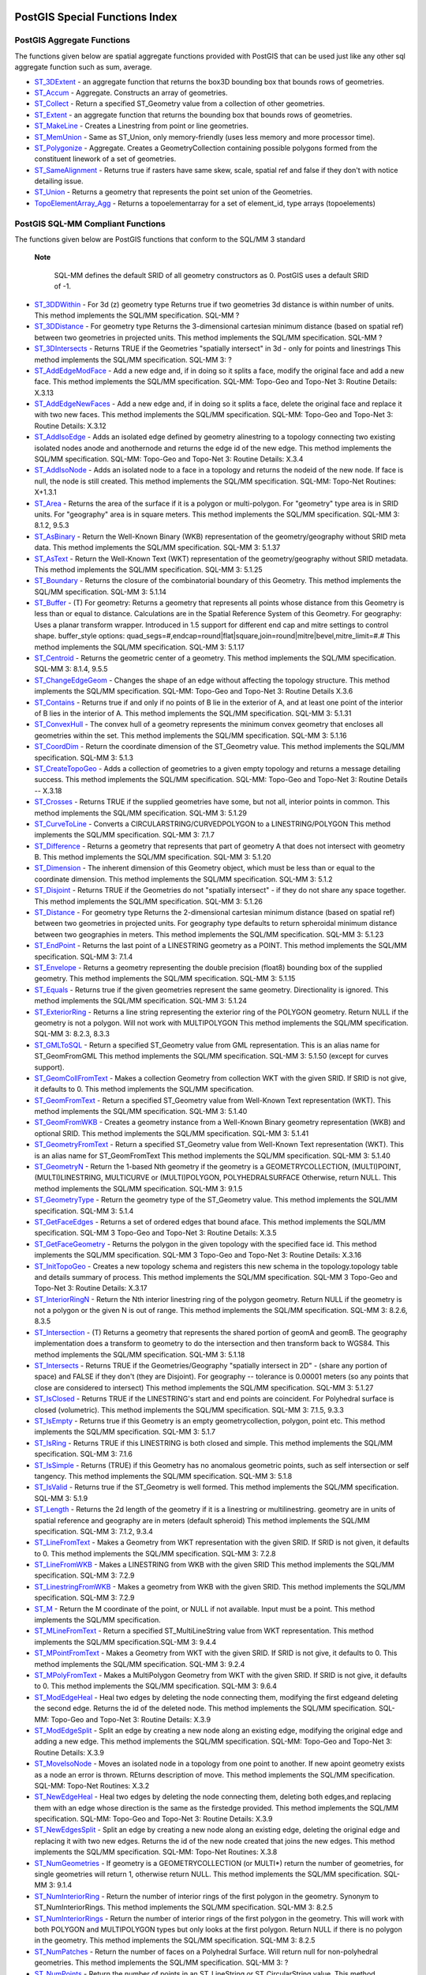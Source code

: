PostGIS Special Functions Index
===============================

PostGIS Aggregate Functions
-----------------------------

The functions given below are spatial aggregate functions provided with
PostGIS that can be used just like any other sql aggregate function such
as sum, average.

-  `ST\_3DExtent <#ST_3DExtent>`__ - an aggregate function that returns
   the box3D bounding box that bounds rows of geometries.

-  `ST\_Accum <#ST_Accum>`__ - Aggregate. Constructs an array of
   geometries.

-  `ST\_Collect <#ST_Collect>`__ - Return a specified ST\_Geometry value
   from a collection of other geometries.

-  `ST\_Extent <#ST_Extent>`__ - an aggregate function that returns the
   bounding box that bounds rows of geometries.

-  `ST\_MakeLine <#ST_MakeLine>`__ - Creates a Linestring from point or
   line geometries.

-  `ST\_MemUnion <#ST_MemUnion>`__ - Same as ST\_Union, only
   memory-friendly (uses less memory and more processor time).

-  `ST\_Polygonize <#ST_Polygonize>`__ - Aggregate. Creates a
   GeometryCollection containing possible polygons formed from the
   constituent linework of a set of geometries.

-  `ST\_SameAlignment <#RT_ST_SameAlignment>`__ - Returns true if
   rasters have same skew, scale, spatial ref and false if they don't
   with notice detailing issue.

-  `ST\_Union <#ST_Union>`__ - Returns a geometry that represents the
   point set union of the Geometries.

-  `TopoElementArray\_Agg <#TopoElementArray_Agg>`__ - Returns a
   topoelementarray for a set of element\_id, type arrays (topoelements)

PostGIS SQL-MM Compliant Functions
------------------------------------

The functions given below are PostGIS functions that conform to the
SQL/MM 3 standard

  **Note**

    SQL-MM defines the default SRID of all geometry constructors as 0.
    PostGIS uses a default SRID of -1.

-  `ST\_3DDWithin <#ST_3DDWithin>`__ - For 3d (z) geometry type Returns
   true if two geometries 3d distance is within number of units. This
   method implements the SQL/MM specification. SQL-MM ?

-  `ST\_3DDistance <#ST_3DDistance>`__ - For geometry type Returns the
   3-dimensional cartesian minimum distance (based on spatial ref)
   between two geometries in projected units. This method implements the
   SQL/MM specification. SQL-MM ?

-  `ST\_3DIntersects <#ST_3DIntersects>`__ - Returns TRUE if the
   Geometries "spatially intersect" in 3d - only for points and
   linestrings This method implements the SQL/MM specification. SQL-MM
   3: ?

-  `ST\_AddEdgeModFace <#ST_AddEdgeModFace>`__ - Add a new edge and, if
   in doing so it splits a face, modify the original face and add a new
   face. This method implements the SQL/MM specification. SQL-MM:
   Topo-Geo and Topo-Net 3: Routine Details: X.3.13

-  `ST\_AddEdgeNewFaces <#ST_AddEdgeNewFaces>`__ - Add a new edge and,
   if in doing so it splits a face, delete the original face and replace
   it with two new faces. This method implements the SQL/MM
   specification. SQL-MM: Topo-Geo and Topo-Net 3: Routine Details:
   X.3.12

-  `ST\_AddIsoEdge <#ST_AddIsoEdge>`__ - Adds an isolated edge defined
   by geometry alinestring to a topology connecting two existing
   isolated nodes anode and anothernode and returns the edge id of the
   new edge. This method implements the SQL/MM specification. SQL-MM:
   Topo-Geo and Topo-Net 3: Routine Details: X.3.4

-  `ST\_AddIsoNode <#ST_AddIsoNode>`__ - Adds an isolated node to a face
   in a topology and returns the nodeid of the new node. If face is
   null, the node is still created. This method implements the SQL/MM
   specification. SQL-MM: Topo-Net Routines: X+1.3.1

-  `ST\_Area <#ST_Area>`__ - Returns the area of the surface if it is a
   polygon or multi-polygon. For "geometry" type area is in SRID units.
   For "geography" area is in square meters. This method implements the
   SQL/MM specification. SQL-MM 3: 8.1.2, 9.5.3

-  `ST\_AsBinary <#ST_AsBinary>`__ - Return the Well-Known Binary (WKB)
   representation of the geometry/geography without SRID meta data. This
   method implements the SQL/MM specification. SQL-MM 3: 5.1.37

-  `ST\_AsText <#ST_AsText>`__ - Return the Well-Known Text (WKT)
   representation of the geometry/geography without SRID metadata. This
   method implements the SQL/MM specification. SQL-MM 3: 5.1.25

-  `ST\_Boundary <#ST_Boundary>`__ - Returns the closure of the
   combinatorial boundary of this Geometry. This method implements the
   SQL/MM specification. SQL-MM 3: 5.1.14

-  `ST\_Buffer <#ST_Buffer>`__ - (T) For geometry: Returns a geometry
   that represents all points whose distance from this Geometry is less
   than or equal to distance. Calculations are in the Spatial Reference
   System of this Geometry. For geography: Uses a planar transform
   wrapper. Introduced in 1.5 support for different end cap and mitre
   settings to control shape. buffer\_style options:
   quad\_segs=#,endcap=round\|flat\|square,join=round\|mitre\|bevel,mitre\_limit=#.#
   This method implements the SQL/MM specification. SQL-MM 3: 5.1.17

-  `ST\_Centroid <#ST_Centroid>`__ - Returns the geometric center of a
   geometry. This method implements the SQL/MM specification. SQL-MM 3:
   8.1.4, 9.5.5

-  `ST\_ChangeEdgeGeom <#ST_ChangeEdgeGeom>`__ - Changes the shape of an
   edge without affecting the topology structure. This method implements
   the SQL/MM specification. SQL-MM: Topo-Geo and Topo-Net 3: Routine
   Details X.3.6

-  `ST\_Contains <#ST_Contains>`__ - Returns true if and only if no
   points of B lie in the exterior of A, and at least one point of the
   interior of B lies in the interior of A. This method implements the
   SQL/MM specification. SQL-MM 3: 5.1.31

-  `ST\_ConvexHull <#ST_ConvexHull>`__ - The convex hull of a geometry
   represents the minimum convex geometry that encloses all geometries
   within the set. This method implements the SQL/MM specification.
   SQL-MM 3: 5.1.16

-  `ST\_CoordDim <#ST_CoordDim>`__ - Return the coordinate dimension of
   the ST\_Geometry value. This method implements the SQL/MM
   specification. SQL-MM 3: 5.1.3

-  `ST\_CreateTopoGeo <#ST_CreateTopoGeo>`__ - Adds a collection of
   geometries to a given empty topology and returns a message detailing
   success. This method implements the SQL/MM specification. SQL-MM:
   Topo-Geo and Topo-Net 3: Routine Details -- X.3.18

-  `ST\_Crosses <#ST_Crosses>`__ - Returns TRUE if the supplied
   geometries have some, but not all, interior points in common. This
   method implements the SQL/MM specification. SQL-MM 3: 5.1.29

-  `ST\_CurveToLine <#ST_CurveToLine>`__ - Converts a
   CIRCULARSTRING/CURVEDPOLYGON to a LINESTRING/POLYGON This method
   implements the SQL/MM specification. SQL-MM 3: 7.1.7

-  `ST\_Difference <#ST_Difference>`__ - Returns a geometry that
   represents that part of geometry A that does not intersect with
   geometry B. This method implements the SQL/MM specification. SQL-MM
   3: 5.1.20

-  `ST\_Dimension <#ST_Dimension>`__ - The inherent dimension of this
   Geometry object, which must be less than or equal to the coordinate
   dimension. This method implements the SQL/MM specification. SQL-MM 3:
   5.1.2

-  `ST\_Disjoint <#ST_Disjoint>`__ - Returns TRUE if the Geometries do
   not "spatially intersect" - if they do not share any space together.
   This method implements the SQL/MM specification. SQL-MM 3: 5.1.26

-  `ST\_Distance <#ST_Distance>`__ - For geometry type Returns the
   2-dimensional cartesian minimum distance (based on spatial ref)
   between two geometries in projected units. For geography type
   defaults to return spheroidal minimum distance between two
   geographies in meters. This method implements the SQL/MM
   specification. SQL-MM 3: 5.1.23

-  `ST\_EndPoint <#ST_EndPoint>`__ - Returns the last point of a
   LINESTRING geometry as a POINT. This method implements the SQL/MM
   specification. SQL-MM 3: 7.1.4

-  `ST\_Envelope <#ST_Envelope>`__ - Returns a geometry representing the
   double precision (float8) bounding box of the supplied geometry. This
   method implements the SQL/MM specification. SQL-MM 3: 5.1.15

-  `ST\_Equals <#ST_Equals>`__ - Returns true if the given geometries
   represent the same geometry. Directionality is ignored. This method
   implements the SQL/MM specification. SQL-MM 3: 5.1.24

-  `ST\_ExteriorRing <#ST_ExteriorRing>`__ - Returns a line string
   representing the exterior ring of the POLYGON geometry. Return NULL
   if the geometry is not a polygon. Will not work with MULTIPOLYGON
   This method implements the SQL/MM specification. SQL-MM 3: 8.2.3,
   8.3.3

-  `ST\_GMLToSQL <#ST_GMLToSQL>`__ - Return a specified ST\_Geometry
   value from GML representation. This is an alias name for
   ST\_GeomFromGML This method implements the SQL/MM specification.
   SQL-MM 3: 5.1.50 (except for curves support).

-  `ST\_GeomCollFromText <#ST_GeomCollFromText>`__ - Makes a collection
   Geometry from collection WKT with the given SRID. If SRID is not
   give, it defaults to 0. This method implements the SQL/MM
   specification.

-  `ST\_GeomFromText <#ST_GeomFromText>`__ - Return a specified
   ST\_Geometry value from Well-Known Text representation (WKT). This
   method implements the SQL/MM specification. SQL-MM 3: 5.1.40

-  `ST\_GeomFromWKB <#ST_GeomFromWKB>`__ - Creates a geometry instance
   from a Well-Known Binary geometry representation (WKB) and optional
   SRID. This method implements the SQL/MM specification. SQL-MM 3:
   5.1.41

-  `ST\_GeometryFromText <#ST_GeometryFromText>`__ - Return a specified
   ST\_Geometry value from Well-Known Text representation (WKT). This is
   an alias name for ST\_GeomFromText This method implements the SQL/MM
   specification. SQL-MM 3: 5.1.40

-  `ST\_GeometryN <#ST_GeometryN>`__ - Return the 1-based Nth geometry
   if the geometry is a GEOMETRYCOLLECTION, (MULTI)POINT,
   (MULTI)LINESTRING, MULTICURVE or (MULTI)POLYGON, POLYHEDRALSURFACE
   Otherwise, return NULL. This method implements the SQL/MM
   specification. SQL-MM 3: 9.1.5

-  `ST\_GeometryType <#ST_GeometryType>`__ - Return the geometry type of
   the ST\_Geometry value. This method implements the SQL/MM
   specification. SQL-MM 3: 5.1.4

-  `ST\_GetFaceEdges <#ST_GetFaceEdges>`__ - Returns a set of ordered
   edges that bound aface. This method implements the SQL/MM
   specification. SQL-MM 3 Topo-Geo and Topo-Net 3: Routine Details:
   X.3.5

-  `ST\_GetFaceGeometry <#ST_GetFaceGeometry>`__ - Returns the polygon
   in the given topology with the specified face id. This method
   implements the SQL/MM specification. SQL-MM 3 Topo-Geo and Topo-Net
   3: Routine Details: X.3.16

-  `ST\_InitTopoGeo <#ST_InitTopoGeo>`__ - Creates a new topology schema
   and registers this new schema in the topology.topology table and
   details summary of process. This method implements the SQL/MM
   specification. SQL-MM 3 Topo-Geo and Topo-Net 3: Routine Details:
   X.3.17

-  `ST\_InteriorRingN <#ST_InteriorRingN>`__ - Return the Nth interior
   linestring ring of the polygon geometry. Return NULL if the geometry
   is not a polygon or the given N is out of range. This method
   implements the SQL/MM specification. SQL-MM 3: 8.2.6, 8.3.5

-  `ST\_Intersection <#ST_Intersection>`__ - (T) Returns a geometry that
   represents the shared portion of geomA and geomB. The geography
   implementation does a transform to geometry to do the intersection
   and then transform back to WGS84. This method implements the SQL/MM
   specification. SQL-MM 3: 5.1.18

-  `ST\_Intersects <#ST_Intersects>`__ - Returns TRUE if the
   Geometries/Geography "spatially intersect in 2D" - (share any portion
   of space) and FALSE if they don't (they are Disjoint). For geography
   -- tolerance is 0.00001 meters (so any points that close are
   considered to intersect) This method implements the SQL/MM
   specification. SQL-MM 3: 5.1.27

-  `ST\_IsClosed <#ST_IsClosed>`__ - Returns TRUE if the LINESTRING's
   start and end points are coincident. For Polyhedral surface is closed
   (volumetric). This method implements the SQL/MM specification. SQL-MM
   3: 7.1.5, 9.3.3

-  `ST\_IsEmpty <#ST_IsEmpty>`__ - Returns true if this Geometry is an
   empty geometrycollection, polygon, point etc. This method implements
   the SQL/MM specification. SQL-MM 3: 5.1.7

-  `ST\_IsRing <#ST_IsRing>`__ - Returns TRUE if this LINESTRING is both
   closed and simple. This method implements the SQL/MM specification.
   SQL-MM 3: 7.1.6

-  `ST\_IsSimple <#ST_IsSimple>`__ - Returns (TRUE) if this Geometry has
   no anomalous geometric points, such as self intersection or self
   tangency. This method implements the SQL/MM specification. SQL-MM 3:
   5.1.8

-  `ST\_IsValid <#ST_IsValid>`__ - Returns true if the ST\_Geometry is
   well formed. This method implements the SQL/MM specification. SQL-MM
   3: 5.1.9

-  `ST\_Length <#ST_Length>`__ - Returns the 2d length of the geometry
   if it is a linestring or multilinestring. geometry are in units of
   spatial reference and geography are in meters (default spheroid) This
   method implements the SQL/MM specification. SQL-MM 3: 7.1.2, 9.3.4

-  `ST\_LineFromText <#ST_LineFromText>`__ - Makes a Geometry from WKT
   representation with the given SRID. If SRID is not given, it defaults
   to 0. This method implements the SQL/MM specification. SQL-MM 3:
   7.2.8

-  `ST\_LineFromWKB <#ST_LineFromWKB>`__ - Makes a LINESTRING from WKB
   with the given SRID This method implements the SQL/MM specification.
   SQL-MM 3: 7.2.9

-  `ST\_LinestringFromWKB <#ST_LinestringFromWKB>`__ - Makes a geometry
   from WKB with the given SRID. This method implements the SQL/MM
   specification. SQL-MM 3: 7.2.9

-  `ST\_M <#ST_M>`__ - Return the M coordinate of the point, or NULL if
   not available. Input must be a point. This method implements the
   SQL/MM specification.

-  `ST\_MLineFromText <#ST_MLineFromText>`__ - Return a specified
   ST\_MultiLineString value from WKT representation. This method
   implements the SQL/MM specification.SQL-MM 3: 9.4.4

-  `ST\_MPointFromText <#ST_MPointFromText>`__ - Makes a Geometry from
   WKT with the given SRID. If SRID is not give, it defaults to 0. This
   method implements the SQL/MM specification. SQL-MM 3: 9.2.4

-  `ST\_MPolyFromText <#ST_MPolyFromText>`__ - Makes a MultiPolygon
   Geometry from WKT with the given SRID. If SRID is not give, it
   defaults to 0. This method implements the SQL/MM specification.
   SQL-MM 3: 9.6.4

-  `ST\_ModEdgeHeal <#ST_ModEdgeHeal>`__ - Heal two edges by deleting
   the node connecting them, modifying the first edgeand deleting the
   second edge. Returns the id of the deleted node. This method
   implements the SQL/MM specification. SQL-MM: Topo-Geo and Topo-Net 3:
   Routine Details: X.3.9

-  `ST\_ModEdgeSplit <#ST_ModEdgeSplit>`__ - Split an edge by creating a
   new node along an existing edge, modifying the original edge and
   adding a new edge. This method implements the SQL/MM specification.
   SQL-MM: Topo-Geo and Topo-Net 3: Routine Details: X.3.9

-  `ST\_MoveIsoNode <#ST_MoveIsoNode>`__ - Moves an isolated node in a
   topology from one point to another. If new apoint geometry exists as
   a node an error is thrown. REturns description of move. This method
   implements the SQL/MM specification. SQL-MM: Topo-Net Routines: X.3.2

-  `ST\_NewEdgeHeal <#ST_NewEdgeHeal>`__ - Heal two edges by deleting
   the node connecting them, deleting both edges,and replacing them with
   an edge whose direction is the same as the firstedge provided. This
   method implements the SQL/MM specification. SQL-MM: Topo-Geo and
   Topo-Net 3: Routine Details: X.3.9

-  `ST\_NewEdgesSplit <#ST_NewEdgesSplit>`__ - Split an edge by creating
   a new node along an existing edge, deleting the original edge and
   replacing it with two new edges. Returns the id of the new node
   created that joins the new edges. This method implements the SQL/MM
   specification. SQL-MM: Topo-Net Routines: X.3.8

-  `ST\_NumGeometries <#ST_NumGeometries>`__ - If geometry is a
   GEOMETRYCOLLECTION (or MULTI\*) return the number of geometries, for
   single geometries will return 1, otherwise return NULL. This method
   implements the SQL/MM specification. SQL-MM 3: 9.1.4

-  `ST\_NumInteriorRing <#ST_NumInteriorRing>`__ - Return the number of
   interior rings of the first polygon in the geometry. Synonym to
   ST\_NumInteriorRings. This method implements the SQL/MM
   specification. SQL-MM 3: 8.2.5

-  `ST\_NumInteriorRings <#ST_NumInteriorRings>`__ - Return the number
   of interior rings of the first polygon in the geometry. This will
   work with both POLYGON and MULTIPOLYGON types but only looks at the
   first polygon. Return NULL if there is no polygon in the geometry.
   This method implements the SQL/MM specification. SQL-MM 3: 8.2.5

-  `ST\_NumPatches <#ST_NumPatches>`__ - Return the number of faces on a
   Polyhedral Surface. Will return null for non-polyhedral geometries.
   This method implements the SQL/MM specification. SQL-MM 3: ?

-  `ST\_NumPoints <#ST_NumPoints>`__ - Return the number of points in an
   ST\_LineString or ST\_CircularString value. This method implements
   the SQL/MM specification. SQL-MM 3: 7.2.4

-  `ST\_OrderingEquals <#ST_OrderingEquals>`__ - Returns true if the
   given geometries represent the same geometry and points are in the
   same directional order. This method implements the SQL/MM
   specification. SQL-MM 3: 5.1.43

-  `ST\_Overlaps <#ST_Overlaps>`__ - Returns TRUE if the Geometries
   share space, are of the same dimension, but are not completely
   contained by each other. This method implements the SQL/MM
   specification. SQL-MM 3: 5.1.32

-  `ST\_PatchN <#ST_PatchN>`__ - Return the 1-based Nth geometry (face)
   if the geometry is a POLYHEDRALSURFACE, POLYHEDRALSURFACEM.
   Otherwise, return NULL. This method implements the SQL/MM
   specification. SQL-MM 3: ?

-  `ST\_Perimeter <#ST_Perimeter>`__ - Return the length measurement of
   the boundary of an ST\_Surface or ST\_MultiSurface geometry or
   geography. (Polygon, Multipolygon). geometry measurement is in units
   of spatial reference and geography is in meters. This method
   implements the SQL/MM specification. SQL-MM 3: 8.1.3, 9.5.4

-  `ST\_Point <#ST_Point>`__ - Returns an ST\_Point with the given
   coordinate values. OGC alias for ST\_MakePoint. This method
   implements the SQL/MM specification. SQL-MM 3: 6.1.2

-  `ST\_PointFromText <#ST_PointFromText>`__ - Makes a point Geometry
   from WKT with the given SRID. If SRID is not given, it defaults to
   unknown. This method implements the SQL/MM specification. SQL-MM 3:
   6.1.8

-  `ST\_PointFromWKB <#ST_PointFromWKB>`__ - Makes a geometry from WKB
   with the given SRID This method implements the SQL/MM specification.
   SQL-MM 3: 6.1.9

-  `ST\_PointN <#ST_PointN>`__ - Return the Nth point in the first
   linestring or circular linestring in the geometry. Return NULL if
   there is no linestring in the geometry. This method implements the
   SQL/MM specification. SQL-MM 3: 7.2.5, 7.3.5

-  `ST\_PointOnSurface <#ST_PointOnSurface>`__ - Returns a POINT
   guaranteed to lie on the surface. This method implements the SQL/MM
   specification. SQL-MM 3: 8.1.5, 9.5.6. According to the specs,
   ST\_PointOnSurface works for surface geometries (POLYGONs,
   MULTIPOLYGONS, CURVED POLYGONS). So PostGIS seems to be extending
   what the spec allows here. Most databases Oracle,DB II, ESRI SDE seem
   to only support this function for surfaces. SQL Server 2008 like
   PostGIS supports for all common geometries.

-  `ST\_Polygon <#ST_Polygon>`__ - Returns a polygon built from the
   specified linestring and SRID. This method implements the SQL/MM
   specification. SQL-MM 3: 8.3.2

-  `ST\_PolygonFromText <#ST_PolygonFromText>`__ - Makes a Geometry from
   WKT with the given SRID. If SRID is not give, it defaults to 0. This
   method implements the SQL/MM specification. SQL-MM 3: 8.3.6

-  `ST\_Relate <#ST_Relate>`__ - Returns true if this Geometry is
   spatially related to anotherGeometry, by testing for intersections
   between the Interior, Boundary and Exterior of the two geometries as
   specified by the values in the intersectionMatrixPattern. If no
   intersectionMatrixPattern is passed in, then returns the maximum
   intersectionMatrixPattern that relates the 2 geometries. This method
   implements the SQL/MM specification. SQL-MM 3: 5.1.25

-  `ST\_RemEdgeModFace <#ST_RemEdgeModFace>`__ - Removes an edge and, if
   the removed edge separated two faces,delete one of the them and
   modify the other to take the space of both. This method implements
   the SQL/MM specification. SQL-MM: Topo-Geo and Topo-Net 3: Routine
   Details: X.3.15

-  `ST\_RemEdgeNewFace <#ST_RemEdgeNewFace>`__ - Removes an edge and, if
   the removed edge separated two faces,delete the original faces and
   replace them with a new face. This method implements the SQL/MM
   specification. SQL-MM: Topo-Geo and Topo-Net 3: Routine Details:
   X.3.14

-  `ST\_RemoveIsoNode <#ST_RemoveIsoNode>`__ - Removes an isolated node
   and returns description of action. If the node is not isolated (is
   start or end of an edge), then an exception is thrown. This method
   implements the SQL/MM specification. SQL-MM: Topo-Geo and Topo-Net 3:
   Routine Details: X+1.3.3

-  `ST\_SRID <#ST_SRID>`__ - Returns the spatial reference identifier
   for the ST\_Geometry as defined in spatial\_ref\_sys table. This
   method implements the SQL/MM specification. SQL-MM 3: 5.1.5

-  `ST\_StartPoint <#ST_StartPoint>`__ - Returns the first point of a
   LINESTRING geometry as a POINT. This method implements the SQL/MM
   specification. SQL-MM 3: 7.1.3

-  `ST\_SymDifference <#ST_SymDifference>`__ - Returns a geometry that
   represents the portions of A and B that do not intersect. It is
   called a symmetric difference because ST\_SymDifference(A,B) =
   ST\_SymDifference(B,A). This method implements the SQL/MM
   specification. SQL-MM 3: 5.1.21

-  `ST\_Touches <#ST_Touches>`__ - Returns TRUE if the geometries have
   at least one point in common, but their interiors do not intersect.
   This method implements the SQL/MM specification. SQL-MM 3: 5.1.28

-  `ST\_Transform <#ST_Transform>`__ - Returns a new geometry with its
   coordinates transformed to the SRID referenced by the integer
   parameter. This method implements the SQL/MM specification. SQL-MM 3:
   5.1.6

-  `ST\_Union <#ST_Union>`__ - Returns a geometry that represents the
   point set union of the Geometries. This method implements the SQL/MM
   specification. SQL-MM 3: 5.1.19 the z-index (elevation) when polygons
   are involved.

-  `ST\_WKBToSQL <#ST_WKBToSQL>`__ - Return a specified ST\_Geometry
   value from Well-Known Binary representation (WKB). This is an alias
   name for ST\_GeomFromWKB that takes no srid This method implements
   the SQL/MM specification. SQL-MM 3: 5.1.36

-  `ST\_WKTToSQL <#ST_WKTToSQL>`__ - Return a specified ST\_Geometry
   value from Well-Known Text representation (WKT). This is an alias
   name for ST\_GeomFromText This method implements the SQL/MM
   specification. SQL-MM 3: 5.1.34

-  `ST\_Within <#ST_Within>`__ - Returns true if the geometry A is
   completely inside geometry B This method implements the SQL/MM
   specification. SQL-MM 3: 5.1.30

-  `ST\_X <#ST_X>`__ - Return the X coordinate of the point, or NULL if
   not available. Input must be a point. This method implements the
   SQL/MM specification. SQL-MM 3: 6.1.3

-  `ST\_Y <#ST_Y>`__ - Return the Y coordinate of the point, or NULL if
   not available. Input must be a point. This method implements the
   SQL/MM specification. SQL-MM 3: 6.1.4

-  `ST\_Z <#ST_Z>`__ - Return the Z coordinate of the point, or NULL if
   not available. Input must be a point. This method implements the
   SQL/MM specification.

PostGIS Geography Support Functions
----------------------------------------

The functions and operators given below are PostGIS functions/operators
that take as input or return as output a
`geography <#PostGIS_Geography>`__ data type object.

    **Note**

    Functions with a (T) are not native geodetic functions, and use a
    ST\_Transform call to and from geometry to do the operation. As a
    result, they may not behave as expected when going over dateline,
    poles, and for large geometries or geometry pairs that cover more
    than one UTM zone. Basic tranform - (favoring UTM, Lambert Azimuthal
    (North/South), and falling back on mercator in worst case scenario)

-  `ST\_Area <#ST_Area>`__ - Returns the area of the surface if it is a
   polygon or multi-polygon. For "geometry" type area is in SRID units.
   For "geography" area is in square meters.

-  `ST\_AsBinary <#ST_AsBinary>`__ - Return the Well-Known Binary (WKB)
   representation of the geometry/geography without SRID meta data.

-  `ST\_AsEWKT <#ST_AsEWKT>`__ - Return the Well-Known Text (WKT)
   representation of the geometry with SRID meta data.

-  `ST\_AsGML <#ST_AsGML>`__ - Return the geometry as a GML version 2 or
   3 element.

-  `ST\_AsGeoJSON <#ST_AsGeoJSON>`__ - Return the geometry as a GeoJSON
   element.

-  `ST\_AsKML <#ST_AsKML>`__ - Return the geometry as a KML element.
   Several variants. Default version=2, default precision=15

-  `ST\_AsSVG <#ST_AsSVG>`__ - Returns a Geometry in SVG path data given
   a geometry or geography object.

-  `ST\_AsText <#ST_AsText>`__ - Return the Well-Known Text (WKT)
   representation of the geometry/geography without SRID metadata.

-  `ST\_Azimuth <#ST_Azimuth>`__ - Returns the north-based azimuth as
   the angle in radians measured clockwise from the vertical on pointA
   to pointB.

-  `ST\_Buffer <#ST_Buffer>`__ - (T) For geometry: Returns a geometry
   that represents all points whose distance from this Geometry is less
   than or equal to distance. Calculations are in the Spatial Reference
   System of this Geometry. For geography: Uses a planar transform
   wrapper. Introduced in 1.5 support for different end cap and mitre
   settings to control shape. buffer\_style options:
   quad\_segs=#,endcap=round\|flat\|square,join=round\|mitre\|bevel,mitre\_limit=#.#

-  `ST\_CoveredBy <#ST_CoveredBy>`__ - Returns 1 (TRUE) if no point in
   Geometry/Geography A is outside Geometry/Geography B

-  `ST\_Covers <#ST_Covers>`__ - Returns 1 (TRUE) if no point in
   Geometry B is outside Geometry A

-  `ST\_DWithin <#ST_DWithin>`__ - Returns true if the geometries are
   within the specified distance of one another. For geometry units are
   in those of spatial reference and For geography units are in meters
   and measurement is defaulted to use\_spheroid=true (measure around
   spheroid), for faster check, use\_spheroid=false to measure along
   sphere.

-  `ST\_Distance <#ST_Distance>`__ - For geometry type Returns the
   2-dimensional cartesian minimum distance (based on spatial ref)
   between two geometries in projected units. For geography type
   defaults to return spheroidal minimum distance between two
   geographies in meters.

-  `ST\_GeogFromText <#ST_GeogFromText>`__ - Return a specified
   geography value from Well-Known Text representation or extended
   (WKT).

-  `ST\_GeogFromWKB <#ST_GeogFromWKB>`__ - Creates a geography instance
   from a Well-Known Binary geometry representation (WKB) or extended
   Well Known Binary (EWKB).

-  `ST\_GeographyFromText <#ST_GeographyFromText>`__ - Return a
   specified geography value from Well-Known Text representation or
   extended (WKT).

-  `= <#ST_Geometry_EQ>`__ - Returns TRUE if A's bounding box is the
   same as B's. Uses double precision bounding box.

-  `ST\_Intersection <#ST_Intersection>`__ - (T) Returns a geometry that
   represents the shared portion of geomA and geomB. The geography
   implementation does a transform to geometry to do the intersection
   and then transform back to WGS84.

-  `ST\_Intersects <#ST_Intersects>`__ - Returns TRUE if the
   Geometries/Geography "spatially intersect in 2D" - (share any portion
   of space) and FALSE if they don't (they are Disjoint). For geography
   -- tolerance is 0.00001 meters (so any points that close are
   considered to intersect)

-  `ST\_Length <#ST_Length>`__ - Returns the 2d length of the geometry
   if it is a linestring or multilinestring. geometry are in units of
   spatial reference and geography are in meters (default spheroid)

-  `ST\_Perimeter <#ST_Perimeter>`__ - Return the length measurement of
   the boundary of an ST\_Surface or ST\_MultiSurface geometry or
   geography. (Polygon, Multipolygon). geometry measurement is in units
   of spatial reference and geography is in meters.

-  `ST\_Project <#ST_Project>`__ - Returns a POINT projected from a
   start point using a distance in meters and bearing (azimuth) in
   radians.

-  `ST\_Segmentize <#ST_Segmentize>`__ - Return a modified
   geometry/geography having no segment longer than the given distance.
   Distance computation is performed in 2d only. For geometry, length
   units are in units of spatial reference. For geography, units are in
   meters.

-  `ST\_Summary <#ST_Summary>`__ - Returns a text summary of the
   contents of the geometry.

-  `&& <#geometry_overlaps>`__ - Returns TRUE if A's 2D bounding box
   intersects B's 2D bounding box.

PostGIS Raster Support Functions
----------------------------------

The functions and operators given below are PostGIS functions/operators
that take as input or return as output a ? data type object. Listed in
alphabetical order.

-  `Box3D <#RT_Box3D>`__ - Returns the box 3d representation of the
   enclosing box of the raster.

-  `&& <#RT_Raster_Intersect>`__ - Returns TRUE if A's bounding box
   intersects B's bounding box.

-  `&< <#RT_Raster_OverLeft>`__ - Returns TRUE if A's bounding box is to
   the left of B's.

-  `&> <#RT_Raster_OverRight>`__ - Returns TRUE if A's bounding box is
   to the right of B's.

-  `ST\_AddBand <#RT_ST_AddBand>`__ - Returns a raster with the new
   band(s) of given type added with given initial value in the given
   index location. If no index is specified, the band is added to the
   end.

-  `ST\_AsBinary <#RT_ST_AsBinary>`__ - Return the Well-Known Binary
   (WKB) representation of the raster without SRID meta data.

-  `ST\_AsGDALRaster <#RT_ST_AsGDALRaster>`__ - Return the raster tile
   in the designated GDAL Raster format. Raster formats are one of those
   supported by your compiled library. Use ST\_GDALRasters() to get a
   list of formats supported by your library.

-  `ST\_AsJPEG <#RT_ST_AsJPEG>`__ - Return the raster tile selected
   bands as a single Joint Photographic Exports Group (JPEG) image (byte
   array). If no band is specified and 1 or more than 3 bands, then only
   the first band is used. If only 3 bands then all 3 bands are used and
   mapped to RGB.

-  `ST\_AsPNG <#RT_ST_AsPNG>`__ - Return the raster tile selected bands
   as a single portable network graphics (PNG) image (byte array). If 1,
   3, or 4 bands in raster and no bands are specified, then all bands
   are used. If more 2 or more than 4 bands and no bands specified, then
   only band 1 is used. Bands are mapped to RGB or RGBA space.

-  `ST\_AsRaster <#RT_ST_AsRaster>`__ - Converts a PostGIS geometry to a
   PostGIS raster.

-  `ST\_AsTIFF <#RT_ST_AsTIFF>`__ - Return the raster selected bands as
   a single TIFF image (byte array). If no band is specified, then will
   try to use all bands.

-  `ST\_Aspect <#RT_ST_Aspect>`__ - Returns the aspect (in degrees by
   default) of an elevation raster band. Useful for analyzing terrain.

-  `ST\_Band <#RT_ST_Band>`__ - Returns one or more bands of an existing
   raster as a new raster. Useful for building new rasters from existing
   rasters.

-  `ST\_BandIsNoData <#RT_ST_BandIsNoData>`__ - Returns true if the band
   is filled with only nodata values.

-  `ST\_BandMetaData <#RT_ST_BandMetaData>`__ - Returns basic meta data
   for a specific raster band. band num 1 is assumed if none-specified.

-  `ST\_BandNoDataValue <#RT_ST_BandNoDataValue>`__ - Returns the value
   in a given band that represents no data. If no band num 1 is assumed.

-  `ST\_BandPath <#RT_ST_BandPath>`__ - Returns system file path to a
   band stored in file system. If no bandnum specified, 1 is assumed.

-  `ST\_BandPixelType <#RT_ST_BandPixelType>`__ - Returns the type of
   pixel for given band. If no bandnum specified, 1 is assumed.

-  `ST\_Clip <#RT_ST_Clip>`__ - Returns the raster clipped by the input
   geometry. If band number not is specified, all bands are processed.
   If crop is not specified or TRUE, the output raster is cropped.

-  `ST\_ColorMap <#RT_ST_ColorMap>`__ - Creates a new raster of up to
   four 8BUI bands (grayscale, RGB, RGBA) from the source raster and a
   specified band. Band 1 is assumed if not specified.

-  `ST\_Contains <#RT_ST_Contains>`__ - Return true if no points of
   raster rastB lie in the exterior of raster rastA and at least one
   point of the interior of rastB lies in the interior of rastA.

-  `ST\_ContainsProperly <#RT_ST_ContainsProperly>`__ - Return true if
   rastB intersects the interior of rastA but not the boundary or
   exterior of rastA.

-  `ST\_ConvexHull <#RT_ST_ConvexHull>`__ - Return the convex hull
   geometry of the raster including pixel values equal to
   BandNoDataValue. For regular shaped and non-skewed rasters, this
   gives the same result as ST\_Envelope so only useful for irregularly
   shaped or skewed rasters.

-  `ST\_Count <#RT_ST_Count>`__ - Returns the number of pixels in a
   given band of a raster or raster coverage. If no band is specified
   defaults to band 1. If exclude\_nodata\_value is set to true, will
   only count pixels that are not equal to the nodata value.

-  `ST\_CoveredBy <#RT_ST_CoveredBy>`__ - Return true if no points of
   raster rastA lie outside raster rastB.

-  `ST\_Covers <#RT_ST_Covers>`__ - Return true if no points of raster
   rastB lie outside raster rastA.

-  `ST\_DFullyWithin <#RT_ST_DFullyWithin>`__ - Return true if rasters
   rastA and rastB are fully within the specified distance of each
   other.

-  `ST\_DWithin <#RT_ST_DWithin>`__ - Return true if rasters rastA and
   rastB are within the specified distance of each other.

-  `ST\_Disjoint <#RT_ST_Disjoint>`__ - Return true if raster rastA does
   not spatially intersect rastB.

-  `ST\_DumpAsPolygons <#RT_ST_DumpAsPolygons>`__ - Returns a set of
   geomval (geom,val) rows, from a given raster band. If no band number
   is specified, band num defaults to 1.

-  `ST\_DumpValues <#RT_ST_DumpValues>`__ - Get the values of the
   specified band as a 2-dimension array.

-  `ST\_Envelope <#RT_ST_Envelope>`__ - Returns the polygon
   representation of the extent of the raster.

-  `ST\_FromGDALRaster <#RT_ST_FromGDALRaster>`__ - Returns a raster
   from a supported GDAL raster file.

-  `ST\_GeoReference <#RT_ST_GeoReference>`__ - Returns the georeference
   meta data in GDAL or ESRI format as commonly seen in a world file.
   Default is GDAL.

-  `ST\_HasNoBand <#RT_ST_HasNoBand>`__ - Returns true if there is no
   band with given band number. If no band number is specified, then
   band number 1 is assumed.

-  `ST\_Height <#RT_ST_Height>`__ - Returns the height of the raster in
   pixels.

-  `ST\_HillShade <#RT_ST_HillShade>`__ - Returns the hypothetical
   illumination of an elevation raster band using provided azimuth,
   altitude, brightness and scale inputs.

-  `ST\_Histogram <#RT_ST_Histogram>`__ - Returns a set of record
   summarizing a raster or raster coverage data distribution separate
   bin ranges. Number of bins are autocomputed if not specified.

-  `ST\_Intersection <#RT_ST_Intersection>`__ - Returns a raster or a
   set of geometry-pixelvalue pairs representing the shared portion of
   two rasters or the geometrical intersection of a vectorization of the
   raster and a geometry.

-  `ST\_Intersects <#RT_ST_Intersects>`__ - Return true if raster rastA
   spatially intersects raster rastB.

-  `ST\_IsEmpty <#RT_ST_IsEmpty>`__ - Returns true if the raster is
   empty (width = 0 and height = 0). Otherwise, returns false.

-  `ST\_MakeEmptyRaster <#RT_ST_MakeEmptyRaster>`__ - Returns an empty
   raster (having no bands) of given dimensions (width & height),
   upperleft X and Y, pixel size and rotation (scalex, scaley, skewx &
   skewy) and reference system (srid). If a raster is passed in, returns
   a new raster with the same size, alignment and SRID. If srid is left
   out, the spatial ref is set to unknown (0).

-  `ST\_MapAlgebra <#RT_ST_MapAlgebra>`__ - Callback function version -
   Returns a one-band raster given one or more input rasters, band
   indexes and one user-specified callback function.

-  `ST\_MapAlgebraExpr <#RT_ST_MapAlgebraExpr>`__ - 1 raster band
   version: Creates a new one band raster formed by applying a valid
   PostgreSQL algebraic operation on the input raster band and of
   pixeltype provided. Band 1 is assumed if no band is specified.

-  `ST\_MapAlgebraExpr <#RT_ST_MapAlgebraExpr2>`__ - 2 raster band
   version: Creates a new one band raster formed by applying a valid
   PostgreSQL algebraic operation on the two input raster bands and of
   pixeltype provided. band 1 of each raster is assumed if no band
   numbers are specified. The resulting raster will be aligned (scale,
   skew and pixel corners) on the grid defined by the first raster and
   have its extent defined by the "extenttype" parameter. Values for
   "extenttype" can be: INTERSECTION, UNION, FIRST, SECOND.

-  `ST\_MapAlgebraFct <#RT_ST_MapAlgebraFct>`__ - 1 band version -
   Creates a new one band raster formed by applying a valid PostgreSQL
   function on the input raster band and of pixeltype prodived. Band 1
   is assumed if no band is specified.

-  `ST\_MapAlgebraFct <#RT_ST_MapAlgebraFct2>`__ - 2 band version -
   Creates a new one band raster formed by applying a valid PostgreSQL
   function on the 2 input raster bands and of pixeltype prodived. Band
   1 is assumed if no band is specified. Extent type defaults to
   INTERSECTION if not specified.

-  `ST\_MapAlgebraFctNgb <#RT_ST_MapAlgebraFctNgb>`__ - 1-band version:
   Map Algebra Nearest Neighbor using user-defined PostgreSQL function.
   Return a raster which values are the result of a PLPGSQL user
   function involving a neighborhood of values from the input raster
   band.

-  `ST\_MapAlgebra <#RT_ST_MapAlgebra_expr>`__ - Expression version -
   Returns a one-band raster given one or two input rasters, band
   indexes and one or more user-specified SQL expressions.

-  `ST\_MetaData <#RT_ST_MetaData>`__ - Returns basic meta data about a
   raster object such as pixel size, rotation (skew), upper, lower left,
   etc.

-  `ST\_MinConvexHull <#RT_ST_MinConvexHull>`__ - Return the convex hull
   geometry of the raster excluding NODATA pixels.

-  `ST\_NearestValue <#RT_ST_NearestValue>`__ - Returns the nearest
   non-NODATA value of a given band's pixel specified by a columnx and
   rowy or a geometric point expressed in the same spatial reference
   coordinate system as the raster.

-  `ST\_Neighborhood <#RT_ST_Neighborhood>`__ - Returns a 2-D double
   precision array of the non-NODATA values around a given band's pixel
   specified by either a columnX and rowY or a geometric point expressed
   in the same spatial reference coordinate system as the raster.

-  `ST\_NotSameAlignmentReason <#RT_ST_NotSameAlignmentReason>`__ -
   Returns text stating if rasters are aligned and if not aligned, a
   reason why.

-  `ST\_NumBands <#RT_ST_NumBands>`__ - Returns the number of bands in
   the raster object.

-  `ST\_Overlaps <#RT_ST_Overlaps>`__ - Return true if raster rastA and
   rastB intersect but one does not completely contain the other.

-  `ST\_PixelAsCentroid <#RT_ST_PixelAsCentroid>`__ - Returns the
   centroid (point geometry) of the area represented by a pixel.

-  `ST\_PixelAsCentroids <#RT_ST_PixelAsCentroids>`__ - Returns the
   centroid (point geometry) for each pixel of a raster band along with
   the value, the X and the Y raster coordinates of each pixel. The
   point geometry is the centroid of the area represented by a pixel.

-  `ST\_PixelAsPoint <#RT_ST_PixelAsPoint>`__ - Returns a point geometry
   of the pixel's upper-left corner.

-  `ST\_PixelAsPoints <#RT_ST_PixelAsPoints>`__ - Returns a point
   geometry for each pixel of a raster band along with the value, the X
   and the Y raster coordinates of each pixel. The coordinates of the
   point geometry are of the pixel's upper-left corner.

-  `ST\_PixelAsPolygon <#RT_ST_PixelAsPolygon>`__ - Returns the polygon
   geometry that bounds the pixel for a particular row and column.

-  `ST\_PixelAsPolygons <#RT_ST_PixelAsPolygons>`__ - Returns the
   polygon geometry that bounds every pixel of a raster band along with
   the value, the X and the Y raster coordinates of each pixel.

-  `ST\_PixelHeight <#RT_ST_PixelHeight>`__ - Returns the pixel height
   in geometric units of the spatial reference system.

-  `ST\_PixelOfValue <#RT_ST_PixelOfValue>`__ - Get the columnx, rowy
   coordinates of the pixel whose value equals the search value.

-  `ST\_PixelWidth <#RT_ST_PixelWidth>`__ - Returns the pixel width in
   geometric units of the spatial reference system.

-  `ST\_Polygon <#RT_ST_Polygon>`__ - Returns a multipolygon geometry
   formed by the union of pixels that have a pixel value that is not no
   data value. If no band number is specified, band num defaults to 1.

-  `ST\_Quantile <#RT_ST_Quantile>`__ - Compute quantiles for a raster
   or raster table coverage in the context of the sample or population.
   Thus, a value could be examined to be at the raster's 25%, 50%, 75%
   percentile.

-  `ST\_RasterToWorldCoord <#RT_ST_RasterToWorldCoord>`__ - Returns the
   raster's upper left corner as geometric X and Y (longitude and
   latitude) given a column and row. Column and row starts at 1.

-  `ST\_RasterToWorldCoordX <#RT_ST_RasterToWorldCoordX>`__ - Returns
   the geometric X coordinate upper left of a raster, column and row.
   Numbering of columns and rows starts at 1.

-  `ST\_RasterToWorldCoordY <#RT_ST_RasterToWorldCoordY>`__ - Returns
   the geometric Y coordinate upper left corner of a raster, column and
   row. Numbering of columns and rows starts at 1.

-  `ST\_Reclass <#RT_ST_Reclass>`__ - Creates a new raster composed of
   band types reclassified from original. The nband is the band to be
   changed. If nband is not specified assumed to be 1. All other bands
   are returned unchanged. Use case: convert a 16BUI band to a 8BUI and
   so forth for simpler rendering as viewable formats.

-  `ST\_Resample <#RT_ST_Resample>`__ - Resample a raster using a
   specified resampling algorithm, new dimensions, an arbitrary grid
   corner and a set of raster georeferencing attributes defined or
   borrowed from another raster.

-  `ST\_Rescale <#RT_ST_Rescale>`__ - Resample a raster by adjusting
   only its scale (or pixel size). New pixel values are computed using
   the NearestNeighbor (english or american spelling), Bilinear, Cubic,
   CubicSpline or Lanczos resampling algorithm. Default is
   NearestNeighbor.

-  `ST\_Resize <#RT_ST_Resize>`__ - Resize a raster to a new
   width/height

-  `ST\_Reskew <#RT_ST_Reskew>`__ - Resample a raster by adjusting only
   its skew (or rotation parameters). New pixel values are computed
   using the NearestNeighbor (english or american spelling), Bilinear,
   Cubic, CubicSpline or Lanczos resampling algorithm. Default is
   NearestNeighbor.

-  `ST\_Rotation <#RT_ST_Rotation>`__ - Returns the rotation of the
   raster in radian.

-  `ST\_Roughness <#RT_ST_Roughness>`__ - Returns a raster with the
   calculated "roughness" of a DEM.

-  `ST\_SRID <#RT_ST_SRID>`__ - Returns the spatial reference identifier
   of the raster as defined in spatial\_ref\_sys table.

-  `ST\_SameAlignment <#RT_ST_SameAlignment>`__ - Returns true if
   rasters have same skew, scale, spatial ref and false if they don't
   with notice detailing issue.

-  `ST\_ScaleX <#RT_ST_ScaleX>`__ - Returns the X component of the pixel
   width in units of coordinate reference system.

-  `ST\_ScaleY <#RT_ST_ScaleY>`__ - Returns the Y component of the pixel
   height in units of coordinate reference system.

-  `ST\_SetBandIsNoData <#RT_ST_SetBandIsNoData>`__ - Sets the isnodata
   flag of the band to TRUE.

-  `ST\_SetBandNoDataValue <#RT_ST_SetBandNoDataValue>`__ - Sets the
   value for the given band that represents no data. Band 1 is assumed
   if no band is specified. To mark a band as having no nodata value,
   set the nodata value = NULL.

-  `ST\_SetGeoReference <#RT_ST_SetGeoReference>`__ - Set Georeference 6
   georeference parameters in a single call. Numbers should be separated
   by white space. Accepts inputs in GDAL or ESRI format. Default is
   GDAL.

-  `ST\_SetRotation <#RT_ST_SetRotation>`__ - Set the rotation of the
   raster in radian.

-  `ST\_SetSRID <#RT_ST_SetSRID>`__ - Sets the SRID of a raster to a
   particular integer srid defined in the spatial\_ref\_sys table.

-  `ST\_SetScale <#RT_ST_SetScale>`__ - Sets the X and Y size of pixels
   in units of coordinate reference system. Number units/pixel
   width/height.

-  `ST\_SetSkew <#RT_ST_SetSkew>`__ - Sets the georeference X and Y skew
   (or rotation parameter). If only one is passed in, sets X and Y to
   the same value.

-  `ST\_SetUpperLeft <#RT_ST_SetUpperLeft>`__ - Sets the value of the
   upper left corner of the pixel to projected X and Y coordinates.

-  `ST\_SetValue <#RT_ST_SetValue>`__ - Returns modified raster
   resulting from setting the value of a given band in a given columnx,
   rowy pixel or the pixels that intersect a particular geometry. Band
   numbers start at 1 and assumed to be 1 if not specified.

-  `ST\_SetValues <#RT_ST_SetValues>`__ - Returns modified raster
   resulting from setting the values of a given band.

-  `ST\_SkewX <#RT_ST_SkewX>`__ - Returns the georeference X skew (or
   rotation parameter).

-  `ST\_SkewY <#RT_ST_SkewY>`__ - Returns the georeference Y skew (or
   rotation parameter).

-  `ST\_Slope <#RT_ST_Slope>`__ - Returns the slope (in degrees by
   default) of an elevation raster band. Useful for analyzing terrain.

-  `ST\_SnapToGrid <#RT_ST_SnapToGrid>`__ - Resample a raster by
   snapping it to a grid. New pixel values are computed using the
   NearestNeighbor (english or american spelling), Bilinear, Cubic,
   CubicSpline or Lanczos resampling algorithm. Default is
   NearestNeighbor.

-  `ST\_Summary <#RT_ST_Summary>`__ - Returns a text summary of the
   contents of the raster.

-  `ST\_SummaryStats <#RT_ST_SummaryStats>`__ - Returns record
   consisting of count, sum, mean, stddev, min, max for a given raster
   band of a raster or raster coverage. Band 1 is assumed is no band is
   specified.

-  `ST\_TPI <#RT_ST_TPI>`__ - Returns a raster with the calculated
   Topographic Position Index.

-  `ST\_TRI <#RT_ST_TRI>`__ - Returns a raster with the calculated
   Terrain Ruggedness Index.

-  `ST\_Tile <#RT_ST_Tile>`__ - Returns a set of rasters resulting from
   the split of the input raster based upon the desired dimensions of
   the output rasters.

-  `ST\_Touches <#RT_ST_Touches>`__ - Return true if raster rastA and
   rastB have at least one point in common but their interiors do not
   intersect.

-  `ST\_Transform <#RT_ST_Transform>`__ - Reprojects a raster in a known
   spatial reference system to another known spatial reference system
   using specified resampling algorithm. Options are NearestNeighbor,
   Bilinear, Cubic, CubicSpline, Lanczos defaulting to NearestNeighbor.

-  `ST\_Union <#RT_ST_Union>`__ - Returns the union of a set of raster
   tiles into a single raster composed of 1 or more bands.

-  `ST\_UpperLeftX <#RT_ST_UpperLeftX>`__ - Returns the upper left X
   coordinate of raster in projected spatial ref.

-  `ST\_UpperLeftY <#RT_ST_UpperLeftY>`__ - Returns the upper left Y
   coordinate of raster in projected spatial ref.

-  `ST\_Value <#RT_ST_Value>`__ - Returns the value of a given band in a
   given columnx, rowy pixel or at a particular geometric point. Band
   numbers start at 1 and assumed to be 1 if not specified. If
   exclude\_nodata\_value is set to false, then all pixels include
   nodata pixels are considered to intersect and return value. If
   exclude\_nodata\_value is not passed in then reads it from metadata
   of raster.

-  `ST\_ValueCount <#RT_ST_ValueCount>`__ - Returns a set of records
   containing a pixel band value and count of the number of pixels in a
   given band of a raster (or a raster coverage) that have a given set
   of values. If no band is specified defaults to band 1. By default
   nodata value pixels are not counted. and all other values in the
   pixel are output and pixel band values are rounded to the nearest
   integer.

-  `ST\_Width <#RT_ST_Width>`__ - Returns the width of the raster in
   pixels.

-  `ST\_Within <#RT_ST_Within>`__ - Return true if no points of raster
   rastA lie in the exterior of raster rastB and at least one point of
   the interior of rastA lies in the interior of rastB.

-  `ST\_WorldToRasterCoord <#RT_ST_WorldToRasterCoord>`__ - Returns the
   upper left corner as column and row given geometric X and Y
   (longitude and latitude) or a point geometry expressed in the spatial
   reference coordinate system of the raster.

-  `ST\_WorldToRasterCoordX <#RT_ST_WorldToRasterCoordX>`__ - Returns
   the column in the raster of the point geometry (pt) or a X and Y
   world coordinate (xw, yw) represented in world spatial reference
   system of raster.

-  `ST\_WorldToRasterCoordY <#RT_ST_WorldToRasterCoordY>`__ - Returns
   the row in the raster of the point geometry (pt) or a X and Y world
   coordinate (xw, yw) represented in world spatial reference system of
   raster.

-  `UpdateRasterSRID <#RT_UpdateRasterSRID>`__ - Change the SRID of all
   rasters in the user-specified column and table.

PostGIS Geometry / Geography / Raster Dump Functions
====================================================

The functions given below are PostGIS functions that take as input or
return as output a set of or single `geometry\_dump <#geometry_dump>`__
or `geomval <#geomval>`__ data type object.

-  `ST\_DumpAsPolygons <#RT_ST_DumpAsPolygons>`__ - Returns a set of
   geomval (geom,val) rows, from a given raster band. If no band number
   is specified, band num defaults to 1.

-  `ST\_Intersection <#RT_ST_Intersection>`__ - Returns a raster or a
   set of geometry-pixelvalue pairs representing the shared portion of
   two rasters or the geometrical intersection of a vectorization of the
   raster and a geometry.

-  `ST\_Dump <#ST_Dump>`__ - Returns a set of geometry\_dump (geom,path)
   rows, that make up a geometry g1.

-  `ST\_DumpPoints <#ST_DumpPoints>`__ - Returns a set of geometry\_dump
   (geom,path) rows of all points that make up a geometry.

-  `ST\_DumpRings <#ST_DumpRings>`__ - Returns a set of geometry\_dump
   rows, representing the exterior and interior rings of a polygon.

PostGIS Box Functions
=====================

The functions given below are PostGIS functions that take as input or
return as output the box\* family of PostGIS spatial types. The box
family of types consists of `box2d <#box2d_type>`__, and
`box3d <#box3d_type>`__

-  `Box2D <#Box2D>`__ - Returns a BOX2D representing the maximum extents
   of the geometry.

-  `Box3D <#Box3D>`__ - Returns a BOX3D representing the maximum extents
   of the geometry.

-  `Box3D <#RT_Box3D>`__ - Returns the box 3d representation of the
   enclosing box of the raster.

-  `ST\_3DExtent <#ST_3DExtent>`__ - an aggregate function that returns
   the box3D bounding box that bounds rows of geometries.

-  `ST\_3DMakeBox <#ST_3DMakeBox>`__ - Creates a BOX3D defined by the
   given 3d point geometries.

-  `ST\_Box2dFromGeoHash <#ST_Box2dFromGeoHash>`__ - Return a BOX2D from
   a GeoHash string.

-  `ST\_EstimatedExtent <#ST_Estimated_Extent>`__ - Return the
   'estimated' extent of the given spatial table. The estimated is taken
   from the geometry column's statistics. The current schema will be
   used if not specified.

-  `ST\_Expand <#ST_Expand>`__ - Returns bounding box expanded in all
   directions from the bounding box of the input geometry. Uses
   double-precision

-  `ST\_Extent <#ST_Extent>`__ - an aggregate function that returns the
   bounding box that bounds rows of geometries.

-  `ST\_MakeBox2D <#ST_MakeBox2D>`__ - Creates a BOX2D defined by the
   given point geometries.

-  `ST\_XMax <#ST_XMax>`__ - Returns X maxima of a bounding box 2d or 3d
   or a geometry.

-  `ST\_XMin <#ST_XMin>`__ - Returns X minima of a bounding box 2d or 3d
   or a geometry.

-  `ST\_YMax <#ST_YMax>`__ - Returns Y maxima of a bounding box 2d or 3d
   or a geometry.

-  `ST\_YMin <#ST_YMin>`__ - Returns Y minima of a bounding box 2d or 3d
   or a geometry.

-  `ST\_ZMax <#ST_ZMax>`__ - Returns Z minima of a bounding box 2d or 3d
   or a geometry.

-  `ST\_ZMin <#ST_ZMin>`__ - Returns Z minima of a bounding box 2d or 3d
   or a geometry.

PostGIS Functions that support 3D
=================================

The functions given below are PostGIS functions that do not throw away
the Z-Index.

-  `AddGeometryColumn <#AddGeometryColumn>`__ - Adds a geometry column
   to an existing table of attributes. By default uses type modifier to
   define rather than constraints. Pass in false for use\_typmod to get
   old check constraint based behavior

-  `Box3D <#Box3D>`__ - Returns a BOX3D representing the maximum extents
   of the geometry.

-  `DropGeometryColumn <#DropGeometryColumn>`__ - Removes a geometry
   column from a spatial table.

-  `GeometryType <#GeometryType>`__ - Returns the type of the geometry
   as a string. Eg: 'LINESTRING', 'POLYGON', 'MULTIPOINT', etc.

-  `ST\_3DClosestPoint <#ST_3DClosestPoint>`__ - Returns the
   3-dimensional point on g1 that is closest to g2. This is the first
   point of the 3D shortest line.

-  `ST\_3DDFullyWithin <#ST_3DDFullyWithin>`__ - Returns true if all of
   the 3D geometries are within the specified distance of one another.

-  `ST\_3DDWithin <#ST_3DDWithin>`__ - For 3d (z) geometry type Returns
   true if two geometries 3d distance is within number of units.

-  `ST\_3DDistance <#ST_3DDistance>`__ - For geometry type Returns the
   3-dimensional cartesian minimum distance (based on spatial ref)
   between two geometries in projected units.

-  `ST\_3DExtent <#ST_3DExtent>`__ - an aggregate function that returns
   the box3D bounding box that bounds rows of geometries.

-  `ST\_3DIntersects <#ST_3DIntersects>`__ - Returns TRUE if the
   Geometries "spatially intersect" in 3d - only for points and
   linestrings

-  `ST\_3DLength <#ST_3DLength>`__ - Returns the 3-dimensional or
   2-dimensional length of the geometry if it is a linestring or
   multi-linestring.

-  `ST\_3DLength\_Spheroid <#ST_3DLength_Spheroid>`__ - Calculates the
   length of a geometry on an ellipsoid, taking the elevation into
   account. This is just an alias for ST\_Length\_Spheroid.

-  `ST\_3DLongestLine <#ST_3DLongestLine>`__ - Returns the 3-dimensional
   longest line between two geometries

-  `ST\_3DMakeBox <#ST_3DMakeBox>`__ - Creates a BOX3D defined by the
   given 3d point geometries.

-  `ST\_3DMaxDistance <#ST_3DMaxDistance>`__ - For geometry type Returns
   the 3-dimensional cartesian maximum distance (based on spatial ref)
   between two geometries in projected units.

-  `ST\_3DPerimeter <#ST_3DPerimeter>`__ - Returns the 3-dimensional
   perimeter of the geometry, if it is a polygon or multi-polygon.

-  `ST\_3DShortestLine <#ST_3DShortestLine>`__ - Returns the
   3-dimensional shortest line between two geometries

-  `ST\_Accum <#ST_Accum>`__ - Aggregate. Constructs an array of
   geometries.

-  `ST\_AddMeasure <#ST_AddMeasure>`__ - Return a derived geometry with
   measure elements linearly interpolated between the start and end
   points. If the geometry has no measure dimension, one is added. If
   the geometry has a measure dimension, it is over-written with new
   values. Only LINESTRINGS and MULTILINESTRINGS are supported.

-  `ST\_AddPoint <#ST_AddPoint>`__ - Adds a point to a LineString before
   point <position> (0-based index).

-  `ST\_Affine <#ST_Affine>`__ - Applies a 3d affine transformation to
   the geometry to do things like translate, rotate, scale in one step.

-  `ST\_AsBinary <#ST_AsBinary>`__ - Return the Well-Known Binary (WKB)
   representation of the geometry/geography without SRID meta data.

-  `ST\_AsEWKB <#ST_AsEWKB>`__ - Return the Well-Known Binary (WKB)
   representation of the geometry with SRID meta data.

-  `ST\_AsEWKT <#ST_AsEWKT>`__ - Return the Well-Known Text (WKT)
   representation of the geometry with SRID meta data.

-  `ST\_AsGML <#ST_AsGML>`__ - Return the geometry as a GML version 2 or
   3 element.

-  `ST\_AsGeoJSON <#ST_AsGeoJSON>`__ - Return the geometry as a GeoJSON
   element.

-  `ST\_AsHEXEWKB <#ST_AsHEXEWKB>`__ - Returns a Geometry in HEXEWKB
   format (as text) using either little-endian (NDR) or big-endian (XDR)
   encoding.

-  `ST\_AsKML <#ST_AsKML>`__ - Return the geometry as a KML element.
   Several variants. Default version=2, default precision=15

-  `ST\_AsX3D <#ST_AsX3D>`__ - Returns a Geometry in X3D xml node
   element format: ISO-IEC-19776-1.2-X3DEncodings-XML

-  `ST\_Boundary <#ST_Boundary>`__ - Returns the closure of the
   combinatorial boundary of this Geometry.

-  `ST\_Collect <#ST_Collect>`__ - Return a specified ST\_Geometry value
   from a collection of other geometries.

-  `ST\_ConvexHull <#ST_ConvexHull>`__ - The convex hull of a geometry
   represents the minimum convex geometry that encloses all geometries
   within the set.

-  `ST\_CoordDim <#ST_CoordDim>`__ - Return the coordinate dimension of
   the ST\_Geometry value.

-  `ST\_CurveToLine <#ST_CurveToLine>`__ - Converts a
   CIRCULARSTRING/CURVEDPOLYGON to a LINESTRING/POLYGON

-  `ST\_DelaunayTriangles <#ST_DelaunayTriangles>`__ - Return a Delaunay
   triangulation around the given input points.

-  `ST\_Difference <#ST_Difference>`__ - Returns a geometry that
   represents that part of geometry A that does not intersect with
   geometry B.

-  `ST\_Dump <#ST_Dump>`__ - Returns a set of geometry\_dump (geom,path)
   rows, that make up a geometry g1.

-  `ST\_DumpPoints <#ST_DumpPoints>`__ - Returns a set of geometry\_dump
   (geom,path) rows of all points that make up a geometry.

-  `ST\_DumpRings <#ST_DumpRings>`__ - Returns a set of geometry\_dump
   rows, representing the exterior and interior rings of a polygon.

-  `ST\_EndPoint <#ST_EndPoint>`__ - Returns the last point of a
   LINESTRING geometry as a POINT.

-  `ST\_ExteriorRing <#ST_ExteriorRing>`__ - Returns a line string
   representing the exterior ring of the POLYGON geometry. Return NULL
   if the geometry is not a polygon. Will not work with MULTIPOLYGON

-  `ST\_Extrude <#ST_Extrude>`__ - Extrude a surface to a related volume

-  `ST\_FlipCoordinates <#ST_FlipCoordinates>`__ - Returns a version of
   the given geometry with X and Y axis flipped. Useful for people who
   have built latitude/longitude features and need to fix them.

-  `ST\_ForceLHR <#ST_ForceLHR>`__ - Force LHR orientation

-  `ST\_ForceRHR <#ST_ForceRHR>`__ - Forces the orientation of the
   vertices in a polygon to follow the Right-Hand-Rule.

-  `ST\_ForceSFS <#ST_ForceSFS>`__ - Forces the geometries to use SFS
   1.1 geometry types only.

-  `ST\_Force\_2D <#ST_Force_2D>`__ - Forces the geometries into a
   "2-dimensional mode" so that all output representations will only
   have the X and Y coordinates.

-  `ST\_Force\_3D <#ST_Force_3D>`__ - Forces the geometries into XYZ
   mode. This is an alias for ST\_Force3DZ.

-  `ST\_Force\_3DZ <#ST_Force_3DZ>`__ - Forces the geometries into XYZ
   mode. This is a synonym for ST\_Force3D.

-  `ST\_Force\_4D <#ST_Force_4D>`__ - Forces the geometries into XYZM
   mode.

-  `ST\_Force\_Collection <#ST_Force_Collection>`__ - Converts the
   geometry into a GEOMETRYCOLLECTION.

-  `ST\_GeomFromEWKB <#ST_GeomFromEWKB>`__ - Return a specified
   ST\_Geometry value from Extended Well-Known Binary representation
   (EWKB).

-  `ST\_GeomFromEWKT <#ST_GeomFromEWKT>`__ - Return a specified
   ST\_Geometry value from Extended Well-Known Text representation
   (EWKT).

-  `ST\_GeomFromGML <#ST_GeomFromGML>`__ - Takes as input GML
   representation of geometry and outputs a PostGIS geometry object

-  `ST\_GeomFromGeoJSON <#ST_GeomFromGeoJSON>`__ - Takes as input a
   geojson representation of a geometry and outputs a PostGIS geometry
   object

-  `ST\_GeomFromKML <#ST_GeomFromKML>`__ - Takes as input KML
   representation of geometry and outputs a PostGIS geometry object

-  `ST\_GeometryN <#ST_GeometryN>`__ - Return the 1-based Nth geometry
   if the geometry is a GEOMETRYCOLLECTION, (MULTI)POINT,
   (MULTI)LINESTRING, MULTICURVE or (MULTI)POLYGON, POLYHEDRALSURFACE
   Otherwise, return NULL.

-  `ST\_GeometryType <#ST_GeometryType>`__ - Return the geometry type of
   the ST\_Geometry value.

-  `ST\_HasArc <#ST_HasArc>`__ - Returns true if a geometry or geometry
   collection contains a circular string

-  `ST\_InteriorRingN <#ST_InteriorRingN>`__ - Return the Nth interior
   linestring ring of the polygon geometry. Return NULL if the geometry
   is not a polygon or the given N is out of range.

-  `ST\_InterpolatePoint <#ST_InterpolatePoint>`__ - Return the value of
   the measure dimension of a geometry at the point closed to the
   provided point.

-  `ST\_IsClosed <#ST_IsClosed>`__ - Returns TRUE if the LINESTRING's
   start and end points are coincident. For Polyhedral surface is closed
   (volumetric).

-  `ST\_IsCollection <#ST_IsCollection>`__ - Returns TRUE if the
   argument is a collection (MULTI\*, GEOMETRYCOLLECTION, ...)

-  `ST\_IsPlanar <#ST_IsPlanar>`__ - Check if a surface is or not planar

-  `ST\_IsSimple <#ST_IsSimple>`__ - Returns (TRUE) if this Geometry has
   no anomalous geometric points, such as self intersection or self
   tangency.

-  `ST\_Length\_Spheroid <#ST_Length_Spheroid>`__ - Calculates the 2D or
   3D length of a linestring/multilinestring on an ellipsoid. This is
   useful if the coordinates of the geometry are in longitude/latitude
   and a length is desired without reprojection.

-  `ST\_LineFromMultiPoint <#ST_LineFromMultiPoint>`__ - Creates a
   LineString from a MultiPoint geometry.

-  `ST\_LineToCurve <#ST_LineToCurve>`__ - Converts a LINESTRING/POLYGON
   to a CIRCULARSTRING, CURVED POLYGON

-  `ST\_Line\_Interpolate\_Point <#ST_Line_Interpolate_Point>`__ -
   Returns a point interpolated along a line. Second argument is a
   float8 between 0 and 1 representing fraction of total length of
   linestring the point has to be located.

-  `ST\_Line\_Substring <#ST_Line_Substring>`__ - Return a linestring
   being a substring of the input one starting and ending at the given
   fractions of total 2d length. Second and third arguments are float8
   values between 0 and 1.

-  `ST\_LocateBetweenElevations <#ST_LocateBetweenElevations>`__ -
   Return a derived geometry (collection) value with elements that
   intersect the specified range of elevations inclusively. Only 3D, 4D
   LINESTRINGS and MULTILINESTRINGS are supported.

-  `ST\_M <#ST_M>`__ - Return the M coordinate of the point, or NULL if
   not available. Input must be a point.

-  `ST\_MakeLine <#ST_MakeLine>`__ - Creates a Linestring from point or
   line geometries.

-  `ST\_MakePoint <#ST_MakePoint>`__ - Creates a 2D,3DZ or 4D point
   geometry.

-  `ST\_MakePolygon <#ST_MakePolygon>`__ - Creates a Polygon formed by
   the given shell. Input geometries must be closed LINESTRINGS.

-  `ST\_MakeValid <#ST_MakeValid>`__ - Attempts to make an invalid
   geometry valid without losing vertices.

-  `ST\_MemUnion <#ST_MemUnion>`__ - Same as ST\_Union, only
   memory-friendly (uses less memory and more processor time).

-  `ST\_Mem\_Size <#ST_Mem_Size>`__ - Returns the amount of space (in
   bytes) the geometry takes.

-  `ST\_MinkowskiSum <#ST_MinkowskiSum>`__ - Perform Minkowski sum

-  `ST\_NDims <#ST_NDims>`__ - Returns coordinate dimension of the
   geometry as a small int. Values are: 2,3 or 4.

-  `ST\_NPoints <#ST_NPoints>`__ - Return the number of points
   (vertexes) in a geometry.

-  `ST\_NRings <#ST_NRings>`__ - If the geometry is a polygon or
   multi-polygon returns the number of rings.

-  `ST\_Node <#ST_Node>`__ - Node a set of linestrings.

-  `ST\_NumGeometries <#ST_NumGeometries>`__ - If geometry is a
   GEOMETRYCOLLECTION (or MULTI\*) return the number of geometries, for
   single geometries will return 1, otherwise return NULL.

-  `ST\_NumPatches <#ST_NumPatches>`__ - Return the number of faces on a
   Polyhedral Surface. Will return null for non-polyhedral geometries.

-  `ST\_Orientation <#ST_Orientation>`__ - Determine surface orientation

-  `ST\_PatchN <#ST_PatchN>`__ - Return the 1-based Nth geometry (face)
   if the geometry is a POLYHEDRALSURFACE, POLYHEDRALSURFACEM.
   Otherwise, return NULL.

-  `ST\_PointFromWKB <#ST_PointFromWKB>`__ - Makes a geometry from WKB
   with the given SRID

-  `ST\_PointN <#ST_PointN>`__ - Return the Nth point in the first
   linestring or circular linestring in the geometry. Return NULL if
   there is no linestring in the geometry.

-  `ST\_PointOnSurface <#ST_PointOnSurface>`__ - Returns a POINT
   guaranteed to lie on the surface.

-  `ST\_Polygon <#ST_Polygon>`__ - Returns a polygon built from the
   specified linestring and SRID.

-  `ST\_RemovePoint <#ST_RemovePoint>`__ - Removes point from a
   linestring. Offset is 0-based.

-  `ST\_RemoveRepeatedPoints <#ST_RemoveRepeatedPoints>`__ - Returns a
   version of the given geometry with duplicated points removed.

-  `ST\_Rotate <#ST_Rotate>`__ - Rotate a geometry rotRadians
   counter-clockwise about an origin.

-  `ST\_RotateX <#ST_RotateX>`__ - Rotate a geometry rotRadians about
   the X axis.

-  `ST\_RotateY <#ST_RotateY>`__ - Rotate a geometry rotRadians about
   the Y axis.

-  `ST\_RotateZ <#ST_RotateZ>`__ - Rotate a geometry rotRadians about
   the Z axis.

-  `ST\_Scale <#ST_Scale>`__ - Scales the geometry to a new size by
   multiplying the ordinates with the parameters. Ie: ST\_Scale(geom,
   Xfactor, Yfactor, Zfactor).

-  `ST\_SetPoint <#ST_SetPoint>`__ - Replace point N of linestring with
   given point. Index is 0-based.

-  `ST\_Shift\_Longitude <#ST_Shift_Longitude>`__ - Reads every
   point/vertex in every component of every feature in a geometry, and
   if the longitude coordinate is <0, adds 360 to it. The result would
   be a 0-360 version of the data to be plotted in a 180 centric map

-  `ST\_SnapToGrid <#ST_SnapToGrid>`__ - Snap all points of the input
   geometry to a regular grid.

-  `ST\_StartPoint <#ST_StartPoint>`__ - Returns the first point of a
   LINESTRING geometry as a POINT.

-  `ST\_StraightSkeleton <#ST_StraightSkeleton>`__ - Compute a straight
   skeleton from a geometry

-  `ST\_SymDifference <#ST_SymDifference>`__ - Returns a geometry that
   represents the portions of A and B that do not intersect. It is
   called a symmetric difference because ST\_SymDifference(A,B) =
   ST\_SymDifference(B,A).

-  `ST\_Tesselate <#ST_Tesselate>`__ - Perform surface Tesselation

-  `ST\_TransScale <#ST_TransScale>`__ - Translates the geometry using
   the deltaX and deltaY args, then scales it using the XFactor, YFactor
   args, working in 2D only.

-  `ST\_Translate <#ST_Translate>`__ - Translates the geometry to a new
   location using the numeric parameters as offsets. Ie:
   ST\_Translate(geom, X, Y) or ST\_Translate(geom, X, Y,Z).

-  `ST\_UnaryUnion <#ST_UnaryUnion>`__ - Like ST\_Union, but working at
   the geometry component level.

-  `ST\_X <#ST_X>`__ - Return the X coordinate of the point, or NULL if
   not available. Input must be a point.

-  `ST\_XMax <#ST_XMax>`__ - Returns X maxima of a bounding box 2d or 3d
   or a geometry.

-  `ST\_XMin <#ST_XMin>`__ - Returns X minima of a bounding box 2d or 3d
   or a geometry.

-  `ST\_Y <#ST_Y>`__ - Return the Y coordinate of the point, or NULL if
   not available. Input must be a point.

-  `ST\_YMax <#ST_YMax>`__ - Returns Y maxima of a bounding box 2d or 3d
   or a geometry.

-  `ST\_YMin <#ST_YMin>`__ - Returns Y minima of a bounding box 2d or 3d
   or a geometry.

-  `ST\_Z <#ST_Z>`__ - Return the Z coordinate of the point, or NULL if
   not available. Input must be a point.

-  `ST\_ZMax <#ST_ZMax>`__ - Returns Z minima of a bounding box 2d or 3d
   or a geometry.

-  `ST\_ZMin <#ST_ZMin>`__ - Returns Z minima of a bounding box 2d or 3d
   or a geometry.

-  `ST\_Zmflag <#ST_Zmflag>`__ - Returns ZM (dimension semantic) flag of
   the geometries as a small int. Values are: 0=2d, 1=3dm, 2=3dz, 3=4d.

-  `TG\_Equals <#TG_Equals>`__ - Returns true if two topogeometries are
   composed of the same topology primitives.

-  `TG\_Intersects <#TG_Intersects>`__ - Returns true if two
   topogeometries are composed of the same topology primitives.

-  `UpdateGeometrySRID <#UpdateGeometrySRID>`__ - Updates the SRID of
   all features in a geometry column, geometry\_columns metadata and
   srid. If it was enforced with constraints, the constraints will be
   updated with new srid constraint. If the old was enforced by type
   definition, the type definition will be changed.

-  `geometry\_overlaps\_nd <#geometry_overlaps_nd>`__ - Returns TRUE if
   A's 3D bounding box intersects B's 3D bounding box.

PostGIS Curved Geometry Support Functions
=========================================

The functions given below are PostGIS functions that can use
CIRCULARSTRING, CURVEDPOLYGON, and other curved geometry types

-  `AddGeometryColumn <#AddGeometryColumn>`__ - Adds a geometry column
   to an existing table of attributes. By default uses type modifier to
   define rather than constraints. Pass in false for use\_typmod to get
   old check constraint based behavior

-  `Box2D <#Box2D>`__ - Returns a BOX2D representing the maximum extents
   of the geometry.

-  `Box3D <#Box3D>`__ - Returns a BOX3D representing the maximum extents
   of the geometry.

-  `DropGeometryColumn <#DropGeometryColumn>`__ - Removes a geometry
   column from a spatial table.

-  `GeometryType <#GeometryType>`__ - Returns the type of the geometry
   as a string. Eg: 'LINESTRING', 'POLYGON', 'MULTIPOINT', etc.

-  `PostGIS\_AddBBox <#PostGIS_AddBBox>`__ - Add bounding box to the
   geometry.

-  `PostGIS\_DropBBox <#PostGIS_DropBBox>`__ - Drop the bounding box
   cache from the geometry.

-  `PostGIS\_HasBBox <#PostGIS_HasBBox>`__ - Returns TRUE if the bbox of
   this geometry is cached, FALSE otherwise.

-  `ST\_3DExtent <#ST_3DExtent>`__ - an aggregate function that returns
   the box3D bounding box that bounds rows of geometries.

-  `ST\_Accum <#ST_Accum>`__ - Aggregate. Constructs an array of
   geometries.

-  `ST\_Affine <#ST_Affine>`__ - Applies a 3d affine transformation to
   the geometry to do things like translate, rotate, scale in one step.

-  `ST\_AsBinary <#ST_AsBinary>`__ - Return the Well-Known Binary (WKB)
   representation of the geometry/geography without SRID meta data.

-  `ST\_AsEWKB <#ST_AsEWKB>`__ - Return the Well-Known Binary (WKB)
   representation of the geometry with SRID meta data.

-  `ST\_AsEWKT <#ST_AsEWKT>`__ - Return the Well-Known Text (WKT)
   representation of the geometry with SRID meta data.

-  `ST\_AsHEXEWKB <#ST_AsHEXEWKB>`__ - Returns a Geometry in HEXEWKB
   format (as text) using either little-endian (NDR) or big-endian (XDR)
   encoding.

-  `ST\_AsText <#ST_AsText>`__ - Return the Well-Known Text (WKT)
   representation of the geometry/geography without SRID metadata.

-  `ST\_Collect <#ST_Collect>`__ - Return a specified ST\_Geometry value
   from a collection of other geometries.

-  `ST\_CoordDim <#ST_CoordDim>`__ - Return the coordinate dimension of
   the ST\_Geometry value.

-  `ST\_CurveToLine <#ST_CurveToLine>`__ - Converts a
   CIRCULARSTRING/CURVEDPOLYGON to a LINESTRING/POLYGON

-  `ST\_Distance <#ST_Distance>`__ - For geometry type Returns the
   2-dimensional cartesian minimum distance (based on spatial ref)
   between two geometries in projected units. For geography type
   defaults to return spheroidal minimum distance between two
   geographies in meters.

-  `ST\_Dump <#ST_Dump>`__ - Returns a set of geometry\_dump (geom,path)
   rows, that make up a geometry g1.

-  `ST\_DumpPoints <#ST_DumpPoints>`__ - Returns a set of geometry\_dump
   (geom,path) rows of all points that make up a geometry.

-  `ST\_EstimatedExtent <#ST_Estimated_Extent>`__ - Return the
   'estimated' extent of the given spatial table. The estimated is taken
   from the geometry column's statistics. The current schema will be
   used if not specified.

-  `ST\_FlipCoordinates <#ST_FlipCoordinates>`__ - Returns a version of
   the given geometry with X and Y axis flipped. Useful for people who
   have built latitude/longitude features and need to fix them.

-  `ST\_ForceSFS <#ST_ForceSFS>`__ - Forces the geometries to use SFS
   1.1 geometry types only.

-  `ST\_Force2D <#ST_Force_2D>`__ - Forces the geometries into a
   "2-dimensional mode" so that all output representations will only
   have the X and Y coordinates.

-  `ST\_Force3D <#ST_Force_3D>`__ - Forces the geometries into XYZ mode.
   This is an alias for ST\_Force3DZ.

-  `ST\_Force3DM <#ST_Force_3DM>`__ - Forces the geometries into XYM
   mode.

-  `ST\_Force3DZ <#ST_Force_3DZ>`__ - Forces the geometries into XYZ
   mode. This is a synonym for ST\_Force3D.

-  `ST\_Force4D <#ST_Force_4D>`__ - Forces the geometries into XYZM
   mode.

-  `ST\_ForceCollection <#ST_Force_Collection>`__ - Converts the
   geometry into a GEOMETRYCOLLECTION.

-  `ST\_GeoHash <#ST_GeoHash>`__ - Return a GeoHash representation of
   the geometry.

-  `ST\_GeogFromWKB <#ST_GeogFromWKB>`__ - Creates a geography instance
   from a Well-Known Binary geometry representation (WKB) or extended
   Well Known Binary (EWKB).

-  `ST\_GeomFromEWKB <#ST_GeomFromEWKB>`__ - Return a specified
   ST\_Geometry value from Extended Well-Known Binary representation
   (EWKB).

-  `ST\_GeomFromEWKT <#ST_GeomFromEWKT>`__ - Return a specified
   ST\_Geometry value from Extended Well-Known Text representation
   (EWKT).

-  `ST\_GeomFromText <#ST_GeomFromText>`__ - Return a specified
   ST\_Geometry value from Well-Known Text representation (WKT).

-  `ST\_GeomFromWKB <#ST_GeomFromWKB>`__ - Creates a geometry instance
   from a Well-Known Binary geometry representation (WKB) and optional
   SRID.

-  `ST\_GeometryN <#ST_GeometryN>`__ - Return the 1-based Nth geometry
   if the geometry is a GEOMETRYCOLLECTION, (MULTI)POINT,
   (MULTI)LINESTRING, MULTICURVE or (MULTI)POLYGON, POLYHEDRALSURFACE
   Otherwise, return NULL.

-  `= <#ST_Geometry_EQ>`__ - Returns TRUE if A's bounding box is the
   same as B's. Uses double precision bounding box.

-  `&<\| <#ST_Geometry_Overbelow>`__ - Returns TRUE if A's bounding box
   overlaps or is below B's.

-  `ST\_HasArc <#ST_HasArc>`__ - Returns true if a geometry or geometry
   collection contains a circular string

-  `ST\_IsClosed <#ST_IsClosed>`__ - Returns TRUE if the LINESTRING's
   start and end points are coincident. For Polyhedral surface is closed
   (volumetric).

-  `ST\_IsCollection <#ST_IsCollection>`__ - Returns TRUE if the
   argument is a collection (MULTI\*, GEOMETRYCOLLECTION, ...)

-  `ST\_IsEmpty <#ST_IsEmpty>`__ - Returns true if this Geometry is an
   empty geometrycollection, polygon, point etc.

-  `ST\_LineToCurve <#ST_LineToCurve>`__ - Converts a LINESTRING/POLYGON
   to a CIRCULARSTRING, CURVED POLYGON

-  `ST\_Mem\_Size <#ST_Mem_Size>`__ - Returns the amount of space (in
   bytes) the geometry takes.

-  `ST\_NPoints <#ST_NPoints>`__ - Return the number of points
   (vertexes) in a geometry.

-  `ST\_NRings <#ST_NRings>`__ - If the geometry is a polygon or
   multi-polygon returns the number of rings.

-  `ST\_PointFromWKB <#ST_PointFromWKB>`__ - Makes a geometry from WKB
   with the given SRID

-  `ST\_PointN <#ST_PointN>`__ - Return the Nth point in the first
   linestring or circular linestring in the geometry. Return NULL if
   there is no linestring in the geometry.

-  `ST\_Rotate <#ST_Rotate>`__ - Rotate a geometry rotRadians
   counter-clockwise about an origin.

-  `ST\_RotateZ <#ST_RotateZ>`__ - Rotate a geometry rotRadians about
   the Z axis.

-  `ST\_SRID <#ST_SRID>`__ - Returns the spatial reference identifier
   for the ST\_Geometry as defined in spatial\_ref\_sys table.

-  `ST\_Scale <#ST_Scale>`__ - Scales the geometry to a new size by
   multiplying the ordinates with the parameters. Ie: ST\_Scale(geom,
   Xfactor, Yfactor, Zfactor).

-  `ST\_SetSRID <#ST_SetSRID>`__ - Sets the SRID on a geometry to a
   particular integer value.

-  `ST\_TransScale <#ST_TransScale>`__ - Translates the geometry using
   the deltaX and deltaY args, then scales it using the XFactor, YFactor
   args, working in 2D only.

-  `ST\_Transform <#ST_Transform>`__ - Returns a new geometry with its
   coordinates transformed to the SRID referenced by the integer
   parameter.

-  `ST\_Translate <#ST_Translate>`__ - Translates the geometry to a new
   location using the numeric parameters as offsets. Ie:
   ST\_Translate(geom, X, Y) or ST\_Translate(geom, X, Y,Z).

-  `ST\_XMax <#ST_XMax>`__ - Returns X maxima of a bounding box 2d or 3d
   or a geometry.

-  `ST\_XMin <#ST_XMin>`__ - Returns X minima of a bounding box 2d or 3d
   or a geometry.

-  `ST\_YMax <#ST_YMax>`__ - Returns Y maxima of a bounding box 2d or 3d
   or a geometry.

-  `ST\_YMin <#ST_YMin>`__ - Returns Y minima of a bounding box 2d or 3d
   or a geometry.

-  `ST\_ZMax <#ST_ZMax>`__ - Returns Z minima of a bounding box 2d or 3d
   or a geometry.

-  `ST\_ZMin <#ST_ZMin>`__ - Returns Z minima of a bounding box 2d or 3d
   or a geometry.

-  `ST\_Zmflag <#ST_Zmflag>`__ - Returns ZM (dimension semantic) flag of
   the geometries as a small int. Values are: 0=2d, 1=3dm, 2=3dz, 3=4d.

-  `UpdateGeometrySRID <#UpdateGeometrySRID>`__ - Updates the SRID of
   all features in a geometry column, geometry\_columns metadata and
   srid. If it was enforced with constraints, the constraints will be
   updated with new srid constraint. If the old was enforced by type
   definition, the type definition will be changed.

-  `&& <#geometry_overlaps>`__ - Returns TRUE if A's 2D bounding box
   intersects B's 2D bounding box.

-  `&&& <#geometry_overlaps_nd>`__ - Returns TRUE if A's 3D bounding box
   intersects B's 3D bounding box.

PostGIS Polyhedral Surface Support Functions
============================================

The functions given below are PostGIS functions that can use
POLYHEDRALSURFACE, POLYHEDRALSURFACEM geometries

-  `Box2D <#Box2D>`__ - Returns a BOX2D representing the maximum extents
   of the geometry.

-  `Box3D <#Box3D>`__ - Returns a BOX3D representing the maximum extents
   of the geometry.

-  `GeometryType <#GeometryType>`__ - Returns the type of the geometry
   as a string. Eg: 'LINESTRING', 'POLYGON', 'MULTIPOINT', etc.

-  `ST\_3DClosestPoint <#ST_3DClosestPoint>`__ - Returns the
   3-dimensional point on g1 that is closest to g2. This is the first
   point of the 3D shortest line.

-  `ST\_3DDFullyWithin <#ST_3DDFullyWithin>`__ - Returns true if all of
   the 3D geometries are within the specified distance of one another.

-  `ST\_3DDWithin <#ST_3DDWithin>`__ - For 3d (z) geometry type Returns
   true if two geometries 3d distance is within number of units.

-  `ST\_3DDistance <#ST_3DDistance>`__ - For geometry type Returns the
   3-dimensional cartesian minimum distance (based on spatial ref)
   between two geometries in projected units.

-  `ST\_3DExtent <#ST_3DExtent>`__ - an aggregate function that returns
   the box3D bounding box that bounds rows of geometries.

-  `ST\_3DIntersects <#ST_3DIntersects>`__ - Returns TRUE if the
   Geometries "spatially intersect" in 3d - only for points and
   linestrings

-  `ST\_3DLongestLine <#ST_3DLongestLine>`__ - Returns the 3-dimensional
   longest line between two geometries

-  `ST\_3DMaxDistance <#ST_3DMaxDistance>`__ - For geometry type Returns
   the 3-dimensional cartesian maximum distance (based on spatial ref)
   between two geometries in projected units.

-  `ST\_3DShortestLine <#ST_3DShortestLine>`__ - Returns the
   3-dimensional shortest line between two geometries

-  `ST\_Accum <#ST_Accum>`__ - Aggregate. Constructs an array of
   geometries.

-  `ST\_Affine <#ST_Affine>`__ - Applies a 3d affine transformation to
   the geometry to do things like translate, rotate, scale in one step.

-  `ST\_Area <#ST_Area>`__ - Returns the area of the surface if it is a
   polygon or multi-polygon. For "geometry" type area is in SRID units.
   For "geography" area is in square meters.

-  `ST\_AsBinary <#ST_AsBinary>`__ - Return the Well-Known Binary (WKB)
   representation of the geometry/geography without SRID meta data.

-  `ST\_AsEWKB <#ST_AsEWKB>`__ - Return the Well-Known Binary (WKB)
   representation of the geometry with SRID meta data.

-  `ST\_AsEWKT <#ST_AsEWKT>`__ - Return the Well-Known Text (WKT)
   representation of the geometry with SRID meta data.

-  `ST\_AsGML <#ST_AsGML>`__ - Return the geometry as a GML version 2 or
   3 element.

-  `ST\_AsX3D <#ST_AsX3D>`__ - Returns a Geometry in X3D xml node
   element format: ISO-IEC-19776-1.2-X3DEncodings-XML

-  `ST\_CoordDim <#ST_CoordDim>`__ - Return the coordinate dimension of
   the ST\_Geometry value.

-  `ST\_Dimension <#ST_Dimension>`__ - The inherent dimension of this
   Geometry object, which must be less than or equal to the coordinate
   dimension.

-  `ST\_Dump <#ST_Dump>`__ - Returns a set of geometry\_dump (geom,path)
   rows, that make up a geometry g1.

-  `ST\_DumpPoints <#ST_DumpPoints>`__ - Returns a set of geometry\_dump
   (geom,path) rows of all points that make up a geometry.

-  `ST\_Expand <#ST_Expand>`__ - Returns bounding box expanded in all
   directions from the bounding box of the input geometry. Uses
   double-precision

-  `ST\_Extent <#ST_Extent>`__ - an aggregate function that returns the
   bounding box that bounds rows of geometries.

-  `ST\_Extrude <#ST_Extrude>`__ - Extrude a surface to a related volume

-  `ST\_FlipCoordinates <#ST_FlipCoordinates>`__ - Returns a version of
   the given geometry with X and Y axis flipped. Useful for people who
   have built latitude/longitude features and need to fix them.

-  `ST\_ForceLHR <#ST_ForceLHR>`__ - Force LHR orientation

-  `ST\_ForceRHR <#ST_ForceRHR>`__ - Forces the orientation of the
   vertices in a polygon to follow the Right-Hand-Rule.

-  `ST\_ForceSFS <#ST_ForceSFS>`__ - Forces the geometries to use SFS
   1.1 geometry types only.

-  `ST\_Force2D <#ST_Force_2D>`__ - Forces the geometries into a
   "2-dimensional mode" so that all output representations will only
   have the X and Y coordinates.

-  `ST\_Force3D <#ST_Force_3D>`__ - Forces the geometries into XYZ mode.
   This is an alias for ST\_Force3DZ.

-  `ST\_Force3DZ <#ST_Force_3DZ>`__ - Forces the geometries into XYZ
   mode. This is a synonym for ST\_Force3D.

-  `ST\_ForceCollection <#ST_Force_Collection>`__ - Converts the
   geometry into a GEOMETRYCOLLECTION.

-  `ST\_GeomFromEWKB <#ST_GeomFromEWKB>`__ - Return a specified
   ST\_Geometry value from Extended Well-Known Binary representation
   (EWKB).

-  `ST\_GeomFromEWKT <#ST_GeomFromEWKT>`__ - Return a specified
   ST\_Geometry value from Extended Well-Known Text representation
   (EWKT).

-  `ST\_GeomFromGML <#ST_GeomFromGML>`__ - Takes as input GML
   representation of geometry and outputs a PostGIS geometry object

-  `ST\_GeometryN <#ST_GeometryN>`__ - Return the 1-based Nth geometry
   if the geometry is a GEOMETRYCOLLECTION, (MULTI)POINT,
   (MULTI)LINESTRING, MULTICURVE or (MULTI)POLYGON, POLYHEDRALSURFACE
   Otherwise, return NULL.

-  `ST\_GeometryType <#ST_GeometryType>`__ - Return the geometry type of
   the ST\_Geometry value.

-  `= <#ST_Geometry_EQ>`__ - Returns TRUE if A's bounding box is the
   same as B's. Uses double precision bounding box.

-  `&<\| <#ST_Geometry_Overbelow>`__ - Returns TRUE if A's bounding box
   overlaps or is below B's.

-  `~= <#ST_Geometry_Same>`__ - Returns TRUE if A's bounding box is the
   same as B's.

-  `ST\_IsClosed <#ST_IsClosed>`__ - Returns TRUE if the LINESTRING's
   start and end points are coincident. For Polyhedral surface is closed
   (volumetric).

-  `ST\_IsPlanar <#ST_IsPlanar>`__ - Check if a surface is or not planar

-  `ST\_Mem\_Size <#ST_Mem_Size>`__ - Returns the amount of space (in
   bytes) the geometry takes.

-  `ST\_MinkowskiSum <#ST_MinkowskiSum>`__ - Perform Minkowski sum

-  `ST\_NPoints <#ST_NPoints>`__ - Return the number of points
   (vertexes) in a geometry.

-  `ST\_NumGeometries <#ST_NumGeometries>`__ - If geometry is a
   GEOMETRYCOLLECTION (or MULTI\*) return the number of geometries, for
   single geometries will return 1, otherwise return NULL.

-  `ST\_NumPatches <#ST_NumPatches>`__ - Return the number of faces on a
   Polyhedral Surface. Will return null for non-polyhedral geometries.

-  `ST\_Orientation <#ST_Orientation>`__ - Determine surface orientation

-  `ST\_PatchN <#ST_PatchN>`__ - Return the 1-based Nth geometry (face)
   if the geometry is a POLYHEDRALSURFACE, POLYHEDRALSURFACEM.
   Otherwise, return NULL.

-  `ST\_RemoveRepeatedPoints <#ST_RemoveRepeatedPoints>`__ - Returns a
   version of the given geometry with duplicated points removed.

-  `ST\_Rotate <#ST_Rotate>`__ - Rotate a geometry rotRadians
   counter-clockwise about an origin.

-  `ST\_RotateX <#ST_RotateX>`__ - Rotate a geometry rotRadians about
   the X axis.

-  `ST\_RotateY <#ST_RotateY>`__ - Rotate a geometry rotRadians about
   the Y axis.

-  `ST\_RotateZ <#ST_RotateZ>`__ - Rotate a geometry rotRadians about
   the Z axis.

-  `ST\_Scale <#ST_Scale>`__ - Scales the geometry to a new size by
   multiplying the ordinates with the parameters. Ie: ST\_Scale(geom,
   Xfactor, Yfactor, Zfactor).

-  `ST\_Shift\_Longitude <#ST_Shift_Longitude>`__ - Reads every
   point/vertex in every component of every feature in a geometry, and
   if the longitude coordinate is <0, adds 360 to it. The result would
   be a 0-360 version of the data to be plotted in a 180 centric map

-  `ST\_StraightSkeleton <#ST_StraightSkeleton>`__ - Compute a straight
   skeleton from a geometry

-  `ST\_Tesselate <#ST_Tesselate>`__ - Perform surface Tesselation

-  `ST\_Transform <#ST_Transform>`__ - Returns a new geometry with its
   coordinates transformed to the SRID referenced by the integer
   parameter.

-  `&& <#geometry_overlaps>`__ - Returns TRUE if A's 2D bounding box
   intersects B's 2D bounding box.

-  `&&& <#geometry_overlaps_nd>`__ - Returns TRUE if A's 3D bounding box
   intersects B's 3D bounding box.

PostGIS Function Support Matrix
===============================

Below is an alphabetical listing of spatial specific functions in
PostGIS and the kinds of spatial types they work with or OGC/SQL
compliance they try to conform to.

-  A |image0| means the function works with the type or subtype
   natively.

-  A |image1| means it works but with a transform cast built-in using
   cast to geometry, transform to a "best srid" spatial ref and then
   cast back. Results may not be as expected for large areas or areas at
   poles and may accumulate floating point junk.

-  A |image2| means the function works with the type because of a
   auto-cast to another such as to box3d rather than direct type
   support.

-  A |image3| means the function only available if PostGIS compiled with
   SFCGAL support.

-  A |image4| means the function support is provided by SFCGAL if
   PostGIS compiled with SFCGAL support, otherwise GEOS/built-in
   support.

-  geom - Basic 2D geometry support (x,y).

-  geog - Basic 2D geography support (x,y).

-  2.5D - basic 2D geometries in 3 D/4D space (has Z or M coord).

-  PS - Polyhedral surfaces

-  T - Triangles and Triangulated Irregular Network surfaces (TIN)

+-------------------------------------------------------------------+--------------+--------------+--------------+--------------+--------------+--------------+--------------+
| Function                                                          | geom         | geog         | 2.5D         | Curves       | SQL MM       | PS           | T            |
+===================================================================+==============+==============+==============+==============+==============+==============+==============+
| `Box2D <#Box2D>`__                                                | |image623|   |              |              | |image624|   |              | |image625|   | |image626|   |
+-------------------------------------------------------------------+--------------+--------------+--------------+--------------+--------------+--------------+--------------+
| `Box3D <#Box3D>`__                                                | |image627|   |              | |image628|   | |image629|   |              | |image630|   | |image631|   |
+-------------------------------------------------------------------+--------------+--------------+--------------+--------------+--------------+--------------+--------------+
| `Find\_SRID <#Find_SRID>`__                                       |              |              |              |              |              |              |              |
+-------------------------------------------------------------------+--------------+--------------+--------------+--------------+--------------+--------------+--------------+
| `GeometryType <#GeometryType>`__                                  | |image632|   |              | |image633|   | |image634|   |              | |image635|   | |image636|   |
+-------------------------------------------------------------------+--------------+--------------+--------------+--------------+--------------+--------------+--------------+
| `ST\_3DClosestPoint <#ST_3DClosestPoint>`__                       | |image637|   |              | |image638|   |              |              | |image639|   |              |
+-------------------------------------------------------------------+--------------+--------------+--------------+--------------+--------------+--------------+--------------+
| `ST\_3DDFullyWithin <#ST_3DDFullyWithin>`__                       | |image640|   |              | |image641|   |              |              | |image642|   |              |
+-------------------------------------------------------------------+--------------+--------------+--------------+--------------+--------------+--------------+--------------+
| `ST\_3DDWithin <#ST_3DDWithin>`__                                 | |image643|   |              | |image644|   |              | |image645|   | |image646|   |              |
+-------------------------------------------------------------------+--------------+--------------+--------------+--------------+--------------+--------------+--------------+
| `ST\_3DDistance <#ST_3DDistance>`__                               | |image647|   |              | |image648|   |              | |image649|   | |image650|   |              |
+-------------------------------------------------------------------+--------------+--------------+--------------+--------------+--------------+--------------+--------------+
| `ST\_3DExtent <#ST_3DExtent>`__                                   | |image651|   |              | |image652|   | |image653|   |              | |image654|   | |image655|   |
+-------------------------------------------------------------------+--------------+--------------+--------------+--------------+--------------+--------------+--------------+
| `ST\_3DIntersects <#ST_3DIntersects>`__                           | |image656|   |              | |image657|   |              | |image658|   | |image659|   |              |
+-------------------------------------------------------------------+--------------+--------------+--------------+--------------+--------------+--------------+--------------+
| `ST\_3DLength <#ST_3DLength>`__                                   | |image660|   |              | |image661|   |              |              |              |              |
+-------------------------------------------------------------------+--------------+--------------+--------------+--------------+--------------+--------------+--------------+
| `ST\_3DLength\_Spheroid <#ST_3DLength_Spheroid>`__                | |image662|   |              | |image663|   |              |              |              |              |
+-------------------------------------------------------------------+--------------+--------------+--------------+--------------+--------------+--------------+--------------+
| `ST\_3DLongestLine <#ST_3DLongestLine>`__                         | |image664|   |              | |image665|   |              |              | |image666|   |              |
+-------------------------------------------------------------------+--------------+--------------+--------------+--------------+--------------+--------------+--------------+
| `ST\_3DMakeBox <#ST_3DMakeBox>`__                                 | |image667|   |              | |image668|   |              |              |              |              |
+-------------------------------------------------------------------+--------------+--------------+--------------+--------------+--------------+--------------+--------------+
| `ST\_3DMaxDistance <#ST_3DMaxDistance>`__                         | |image669|   |              | |image670|   |              |              | |image671|   |              |
+-------------------------------------------------------------------+--------------+--------------+--------------+--------------+--------------+--------------+--------------+
| `ST\_3DPerimeter <#ST_3DPerimeter>`__                             | |image672|   |              | |image673|   |              |              |              |              |
+-------------------------------------------------------------------+--------------+--------------+--------------+--------------+--------------+--------------+--------------+
| `ST\_3DShortestLine <#ST_3DShortestLine>`__                       | |image674|   |              | |image675|   |              |              | |image676|   |              |
+-------------------------------------------------------------------+--------------+--------------+--------------+--------------+--------------+--------------+--------------+
| `ST\_Accum <#ST_Accum>`__                                         | |image677|   |              | |image678|   | |image679|   |              | |image680|   | |image681|   |
+-------------------------------------------------------------------+--------------+--------------+--------------+--------------+--------------+--------------+--------------+
| `ST\_AddMeasure <#ST_AddMeasure>`__                               | |image682|   |              | |image683|   |              |              |              |              |
+-------------------------------------------------------------------+--------------+--------------+--------------+--------------+--------------+--------------+--------------+
| `ST\_AddPoint <#ST_AddPoint>`__                                   | |image684|   |              | |image685|   |              |              |              |              |
+-------------------------------------------------------------------+--------------+--------------+--------------+--------------+--------------+--------------+--------------+
| `ST\_Affine <#ST_Affine>`__                                       | |image686|   |              | |image687|   | |image688|   |              | |image689|   | |image690|   |
+-------------------------------------------------------------------+--------------+--------------+--------------+--------------+--------------+--------------+--------------+
| `ST\_Area <#ST_Area>`__                                           | |image691|   | |image692|   |              |              | |image693|   | |image694|   |              |
+-------------------------------------------------------------------+--------------+--------------+--------------+--------------+--------------+--------------+--------------+
| `ST\_AsBinary <#ST_AsBinary>`__                                   | |image695|   | |image696|   | |image697|   | |image698|   | |image699|   | |image700|   | |image701|   |
+-------------------------------------------------------------------+--------------+--------------+--------------+--------------+--------------+--------------+--------------+
| `ST\_AsEWKB <#ST_AsEWKB>`__                                       | |image702|   |              | |image703|   | |image704|   |              | |image705|   | |image706|   |
+-------------------------------------------------------------------+--------------+--------------+--------------+--------------+--------------+--------------+--------------+
| `ST\_AsEWKT <#ST_AsEWKT>`__                                       | |image707|   | |image708|   | |image709|   | |image710|   |              | |image711|   | |image712|   |
+-------------------------------------------------------------------+--------------+--------------+--------------+--------------+--------------+--------------+--------------+
| `ST\_AsGML <#ST_AsGML>`__                                         | |image713|   | |image714|   | |image715|   |              |              | |image716|   | |image717|   |
+-------------------------------------------------------------------+--------------+--------------+--------------+--------------+--------------+--------------+--------------+
| `ST\_AsGeoJSON <#ST_AsGeoJSON>`__                                 | |image718|   | |image719|   | |image720|   |              |              |              |              |
+-------------------------------------------------------------------+--------------+--------------+--------------+--------------+--------------+--------------+--------------+
| `ST\_AsHEXEWKB <#ST_AsHEXEWKB>`__                                 | |image721|   |              | |image722|   | |image723|   |              |              |              |
+-------------------------------------------------------------------+--------------+--------------+--------------+--------------+--------------+--------------+--------------+
| `ST\_AsKML <#ST_AsKML>`__                                         | |image724|   | |image725|   | |image726|   |              |              |              |              |
+-------------------------------------------------------------------+--------------+--------------+--------------+--------------+--------------+--------------+--------------+
| `ST\_AsLatLonText <#ST_AsLatLonText>`__                           | |image727|   |              |              |              |              |              |              |
+-------------------------------------------------------------------+--------------+--------------+--------------+--------------+--------------+--------------+--------------+
| `ST\_AsSVG <#ST_AsSVG>`__                                         | |image728|   | |image729|   |              |              |              |              |              |
+-------------------------------------------------------------------+--------------+--------------+--------------+--------------+--------------+--------------+--------------+
| `ST\_AsText <#ST_AsText>`__                                       | |image730|   | |image731|   |              | |image732|   | |image733|   |              |              |
+-------------------------------------------------------------------+--------------+--------------+--------------+--------------+--------------+--------------+--------------+
| `ST\_AsX3D <#ST_AsX3D>`__                                         | |image734|   |              | |image735|   |              |              | |image736|   | |image737|   |
+-------------------------------------------------------------------+--------------+--------------+--------------+--------------+--------------+--------------+--------------+
| `ST\_Azimuth <#ST_Azimuth>`__                                     | |image738|   | |image739|   |              |              |              |              |              |
+-------------------------------------------------------------------+--------------+--------------+--------------+--------------+--------------+--------------+--------------+
| `ST\_BdMPolyFromText <#ST_BdMPolyFromText>`__                     | |image740|   |              |              |              |              |              |              |
+-------------------------------------------------------------------+--------------+--------------+--------------+--------------+--------------+--------------+--------------+
| `ST\_BdPolyFromText <#ST_BdPolyFromText>`__                       | |image741|   |              |              |              |              |              |              |
+-------------------------------------------------------------------+--------------+--------------+--------------+--------------+--------------+--------------+--------------+
| `ST\_Boundary <#ST_Boundary>`__                                   | |image742|   |              | |image743|   |              | |image744|   |              | |image745|   |
+-------------------------------------------------------------------+--------------+--------------+--------------+--------------+--------------+--------------+--------------+
| `ST\_Box2dFromGeoHash <#ST_Box2dFromGeoHash>`__                   | |image746|   |              |              |              |              |              |              |
+-------------------------------------------------------------------+--------------+--------------+--------------+--------------+--------------+--------------+--------------+
| `ST\_Buffer <#ST_Buffer>`__                                       | |image747|   | |image748|   |              |              | |image749|   |              |              |
+-------------------------------------------------------------------+--------------+--------------+--------------+--------------+--------------+--------------+--------------+
| `ST\_BuildArea <#ST_BuildArea>`__                                 | |image750|   |              |              |              |              |              |              |
+-------------------------------------------------------------------+--------------+--------------+--------------+--------------+--------------+--------------+--------------+
| `ST\_Centroid <#ST_Centroid>`__                                   | |image751|   |              |              |              | |image752|   |              |              |
+-------------------------------------------------------------------+--------------+--------------+--------------+--------------+--------------+--------------+--------------+
| `ST\_ClosestPoint <#ST_ClosestPoint>`__                           | |image753|   |              |              |              |              |              |              |
+-------------------------------------------------------------------+--------------+--------------+--------------+--------------+--------------+--------------+--------------+
| `ST\_Collect <#ST_Collect>`__                                     | |image754|   |              | |image755|   | |image756|   |              |              |              |
+-------------------------------------------------------------------+--------------+--------------+--------------+--------------+--------------+--------------+--------------+
| `ST\_CollectionExtract <#ST_CollectionExtract>`__                 | |image757|   |              |              |              |              |              |              |
+-------------------------------------------------------------------+--------------+--------------+--------------+--------------+--------------+--------------+--------------+
| `ST\_CollectionHomogenize <#ST_CollectionHomogenize>`__           | |image758|   |              |              |              |              |              |              |
+-------------------------------------------------------------------+--------------+--------------+--------------+--------------+--------------+--------------+--------------+
| `ST\_ConcaveHull <#ST_ConcaveHull>`__                             | |image759|   |              |              |              |              |              |              |
+-------------------------------------------------------------------+--------------+--------------+--------------+--------------+--------------+--------------+--------------+
| `ST\_Contains <#ST_Contains>`__                                   | |image760|   |              |              |              | |image761|   |              |              |
+-------------------------------------------------------------------+--------------+--------------+--------------+--------------+--------------+--------------+--------------+
| `ST\_ContainsProperly <#ST_ContainsProperly>`__                   | |image762|   |              |              |              |              |              |              |
+-------------------------------------------------------------------+--------------+--------------+--------------+--------------+--------------+--------------+--------------+
| `ST\_ConvexHull <#ST_ConvexHull>`__                               | |image763|   |              | |image764|   |              | |image765|   |              |              |
+-------------------------------------------------------------------+--------------+--------------+--------------+--------------+--------------+--------------+--------------+
| `ST\_CoordDim <#ST_CoordDim>`__                                   | |image766|   |              | |image767|   | |image768|   | |image769|   | |image770|   | |image771|   |
+-------------------------------------------------------------------+--------------+--------------+--------------+--------------+--------------+--------------+--------------+
| `ST\_CoveredBy <#ST_CoveredBy>`__                                 | |image772|   | |image773|   |              |              |              |              |              |
+-------------------------------------------------------------------+--------------+--------------+--------------+--------------+--------------+--------------+--------------+
| `ST\_Covers <#ST_Covers>`__                                       | |image774|   | |image775|   |              |              |              |              |              |
+-------------------------------------------------------------------+--------------+--------------+--------------+--------------+--------------+--------------+--------------+
| `ST\_Crosses <#ST_Crosses>`__                                     | |image776|   |              |              |              | |image777|   |              |              |
+-------------------------------------------------------------------+--------------+--------------+--------------+--------------+--------------+--------------+--------------+
| `ST\_CurveToLine <#ST_CurveToLine>`__                             | |image778|   |              | |image779|   | |image780|   | |image781|   |              |              |
+-------------------------------------------------------------------+--------------+--------------+--------------+--------------+--------------+--------------+--------------+
| `ST\_DFullyWithin <#ST_DFullyWithin>`__                           | |image782|   |              |              |              |              |              |              |
+-------------------------------------------------------------------+--------------+--------------+--------------+--------------+--------------+--------------+--------------+
| `ST\_DWithin <#ST_DWithin>`__                                     | |image783|   | |image784|   |              |              |              |              |              |
+-------------------------------------------------------------------+--------------+--------------+--------------+--------------+--------------+--------------+--------------+
| `ST\_DelaunayTriangles <#ST_DelaunayTriangles>`__                 | |image785|   |              | |image786|   |              |              |              | |image787|   |
+-------------------------------------------------------------------+--------------+--------------+--------------+--------------+--------------+--------------+--------------+
| `ST\_Difference <#ST_Difference>`__                               | |image788|   |              | |image789|   |              | |image790|   |              |              |
+-------------------------------------------------------------------+--------------+--------------+--------------+--------------+--------------+--------------+--------------+
| `ST\_Dimension <#ST_Dimension>`__                                 | |image791|   |              |              |              | |image792|   | |image793|   | |image794|   |
+-------------------------------------------------------------------+--------------+--------------+--------------+--------------+--------------+--------------+--------------+
| `ST\_Disjoint <#ST_Disjoint>`__                                   | |image795|   |              |              |              | |image796|   |              |              |
+-------------------------------------------------------------------+--------------+--------------+--------------+--------------+--------------+--------------+--------------+
| `ST\_Distance <#ST_Distance>`__                                   | |image797|   | |image798|   |              | |image799|   | |image800|   |              |              |
+-------------------------------------------------------------------+--------------+--------------+--------------+--------------+--------------+--------------+--------------+
| `ST\_Distance\_Sphere <#ST_Distance_Sphere>`__                    | |image801|   |              |              |              |              |              |              |
+-------------------------------------------------------------------+--------------+--------------+--------------+--------------+--------------+--------------+--------------+
| `ST\_Distance\_Spheroid <#ST_Distance_Spheroid>`__                | |image802|   |              |              |              |              |              |              |
+-------------------------------------------------------------------+--------------+--------------+--------------+--------------+--------------+--------------+--------------+
| `ST\_Dump <#ST_Dump>`__                                           | |image803|   |              | |image804|   | |image805|   |              | |image806|   | |image807|   |
+-------------------------------------------------------------------+--------------+--------------+--------------+--------------+--------------+--------------+--------------+
| `ST\_DumpPoints <#ST_DumpPoints>`__                               | |image808|   |              | |image809|   | |image810|   |              | |image811|   | |image812|   |
+-------------------------------------------------------------------+--------------+--------------+--------------+--------------+--------------+--------------+--------------+
| `ST\_DumpRings <#ST_DumpRings>`__                                 | |image813|   |              | |image814|   |              |              |              |              |
+-------------------------------------------------------------------+--------------+--------------+--------------+--------------+--------------+--------------+--------------+
| `ST\_EndPoint <#ST_EndPoint>`__                                   | |image815|   |              | |image816|   |              | |image817|   |              |              |
+-------------------------------------------------------------------+--------------+--------------+--------------+--------------+--------------+--------------+--------------+
| `ST\_Envelope <#ST_Envelope>`__                                   | |image818|   |              |              |              | |image819|   |              |              |
+-------------------------------------------------------------------+--------------+--------------+--------------+--------------+--------------+--------------+--------------+
| `ST\_Equals <#ST_Equals>`__                                       | |image820|   |              |              |              | |image821|   |              |              |
+-------------------------------------------------------------------+--------------+--------------+--------------+--------------+--------------+--------------+--------------+
| `ST\_EstimatedExtent <#ST_Estimated_Extent>`__                    | |image822|   |              |              | |image823|   |              |              |              |
+-------------------------------------------------------------------+--------------+--------------+--------------+--------------+--------------+--------------+--------------+
| `ST\_Expand <#ST_Expand>`__                                       | |image824|   |              |              |              |              | |image825|   | |image826|   |
+-------------------------------------------------------------------+--------------+--------------+--------------+--------------+--------------+--------------+--------------+
| `ST\_Extent <#ST_Extent>`__                                       | |image827|   |              |              |              |              | |image828|   | |image829|   |
+-------------------------------------------------------------------+--------------+--------------+--------------+--------------+--------------+--------------+--------------+
| `ST\_ExteriorRing <#ST_ExteriorRing>`__                           | |image830|   |              | |image831|   |              | |image832|   |              |              |
+-------------------------------------------------------------------+--------------+--------------+--------------+--------------+--------------+--------------+--------------+
| `ST\_Extrude <#ST_Extrude>`__                                     | |image833|   |              | |image834|   |              |              | |image835|   | |image836|   |
+-------------------------------------------------------------------+--------------+--------------+--------------+--------------+--------------+--------------+--------------+
| `ST\_FlipCoordinates <#ST_FlipCoordinates>`__                     | |image837|   |              | |image838|   | |image839|   |              | |image840|   | |image841|   |
+-------------------------------------------------------------------+--------------+--------------+--------------+--------------+--------------+--------------+--------------+
| `ST\_ForceLHR <#ST_ForceLHR>`__                                   | |image842|   |              | |image843|   |              |              | |image844|   | |image845|   |
+-------------------------------------------------------------------+--------------+--------------+--------------+--------------+--------------+--------------+--------------+
| `ST\_ForceRHR <#ST_ForceRHR>`__                                   | |image846|   |              | |image847|   |              |              | |image848|   |              |
+-------------------------------------------------------------------+--------------+--------------+--------------+--------------+--------------+--------------+--------------+
| `ST\_ForceSFS <#ST_ForceSFS>`__                                   | |image849|   |              | |image850|   | |image851|   |              | |image852|   | |image853|   |
+-------------------------------------------------------------------+--------------+--------------+--------------+--------------+--------------+--------------+--------------+
| `ST\_Force2D <#ST_Force_2D>`__                                    | |image854|   |              | |image855|   | |image856|   |              | |image857|   |              |
+-------------------------------------------------------------------+--------------+--------------+--------------+--------------+--------------+--------------+--------------+
| `ST\_Force3D <#ST_Force_3D>`__                                    | |image858|   |              | |image859|   | |image860|   |              | |image861|   |              |
+-------------------------------------------------------------------+--------------+--------------+--------------+--------------+--------------+--------------+--------------+
| `ST\_Force3DM <#ST_Force_3DM>`__                                  | |image862|   |              |              | |image863|   |              |              |              |
+-------------------------------------------------------------------+--------------+--------------+--------------+--------------+--------------+--------------+--------------+
| `ST\_Force3DZ <#ST_Force_3DZ>`__                                  | |image864|   |              | |image865|   | |image866|   |              | |image867|   |              |
+-------------------------------------------------------------------+--------------+--------------+--------------+--------------+--------------+--------------+--------------+
| `ST\_Force4D <#ST_Force_4D>`__                                    | |image868|   |              | |image869|   | |image870|   |              |              |              |
+-------------------------------------------------------------------+--------------+--------------+--------------+--------------+--------------+--------------+--------------+
| `ST\_ForceCollection <#ST_Force_Collection>`__                    | |image871|   |              | |image872|   | |image873|   |              | |image874|   |              |
+-------------------------------------------------------------------+--------------+--------------+--------------+--------------+--------------+--------------+--------------+
| `ST\_GMLToSQL <#ST_GMLToSQL>`__                                   | |image875|   |              |              |              | |image876|   | |image877|   |              |
+-------------------------------------------------------------------+--------------+--------------+--------------+--------------+--------------+--------------+--------------+
| `ST\_GeoHash <#ST_GeoHash>`__                                     | |image878|   |              |              | |image879|   |              |              |              |
+-------------------------------------------------------------------+--------------+--------------+--------------+--------------+--------------+--------------+--------------+
| `ST\_GeogFromText <#ST_GeogFromText>`__                           |              | |image880|   |              |              |              |              |              |
+-------------------------------------------------------------------+--------------+--------------+--------------+--------------+--------------+--------------+--------------+
| `ST\_GeogFromWKB <#ST_GeogFromWKB>`__                             |              | |image881|   |              | |image882|   |              |              |              |
+-------------------------------------------------------------------+--------------+--------------+--------------+--------------+--------------+--------------+--------------+
| `ST\_GeographyFromText <#ST_GeographyFromText>`__                 |              | |image883|   |              |              |              |              |              |
+-------------------------------------------------------------------+--------------+--------------+--------------+--------------+--------------+--------------+--------------+
| `ST\_GeomCollFromText <#ST_GeomCollFromText>`__                   | |image884|   |              |              |              | |image885|   |              |              |
+-------------------------------------------------------------------+--------------+--------------+--------------+--------------+--------------+--------------+--------------+
| `ST\_GeomFromEWKB <#ST_GeomFromEWKB>`__                           | |image886|   |              | |image887|   | |image888|   |              | |image889|   | |image890|   |
+-------------------------------------------------------------------+--------------+--------------+--------------+--------------+--------------+--------------+--------------+
| `ST\_GeomFromEWKT <#ST_GeomFromEWKT>`__                           | |image891|   |              | |image892|   | |image893|   |              | |image894|   | |image895|   |
+-------------------------------------------------------------------+--------------+--------------+--------------+--------------+--------------+--------------+--------------+
| `ST\_GeomFromGML <#ST_GeomFromGML>`__                             | |image896|   |              | |image897|   |              |              | |image898|   | |image899|   |
+-------------------------------------------------------------------+--------------+--------------+--------------+--------------+--------------+--------------+--------------+
| `ST\_GeomFromGeoHash <#ST_GeomFromGeoHash>`__                     | |image900|   |              |              |              |              |              |              |
+-------------------------------------------------------------------+--------------+--------------+--------------+--------------+--------------+--------------+--------------+
| `ST\_GeomFromGeoJSON <#ST_GeomFromGeoJSON>`__                     | |image901|   |              | |image902|   |              |              |              |              |
+-------------------------------------------------------------------+--------------+--------------+--------------+--------------+--------------+--------------+--------------+
| `ST\_GeomFromKML <#ST_GeomFromKML>`__                             | |image903|   |              | |image904|   |              |              |              |              |
+-------------------------------------------------------------------+--------------+--------------+--------------+--------------+--------------+--------------+--------------+
| `ST\_GeomFromText <#ST_GeomFromText>`__                           | |image905|   |              |              | |image906|   | |image907|   |              |              |
+-------------------------------------------------------------------+--------------+--------------+--------------+--------------+--------------+--------------+--------------+
| `ST\_GeomFromWKB <#ST_GeomFromWKB>`__                             | |image908|   |              |              | |image909|   | |image910|   |              |              |
+-------------------------------------------------------------------+--------------+--------------+--------------+--------------+--------------+--------------+--------------+
| `ST\_GeometryFromText <#ST_GeometryFromText>`__                   | |image911|   |              |              |              | |image912|   |              |              |
+-------------------------------------------------------------------+--------------+--------------+--------------+--------------+--------------+--------------+--------------+
| `ST\_GeometryN <#ST_GeometryN>`__                                 | |image913|   |              | |image914|   | |image915|   | |image916|   | |image917|   | |image918|   |
+-------------------------------------------------------------------+--------------+--------------+--------------+--------------+--------------+--------------+--------------+
| `ST\_GeometryType <#ST_GeometryType>`__                           | |image919|   |              | |image920|   |              | |image921|   | |image922|   |              |
+-------------------------------------------------------------------+--------------+--------------+--------------+--------------+--------------+--------------+--------------+
| `\|>> <#ST_Geometry_Above>`__                                     | |image923|   |              |              |              |              |              |              |
+-------------------------------------------------------------------+--------------+--------------+--------------+--------------+--------------+--------------+--------------+
| `<<\| <#ST_Geometry_Below>`__                                     | |image924|   |              |              |              |              |              |              |
+-------------------------------------------------------------------+--------------+--------------+--------------+--------------+--------------+--------------+--------------+
| `~ <#ST_Geometry_Contain>`__                                      | |image925|   |              |              |              |              |              |              |
+-------------------------------------------------------------------+--------------+--------------+--------------+--------------+--------------+--------------+--------------+
| `@ <#ST_Geometry_Contained>`__                                    | |image926|   |              |              |              |              |              |              |
+-------------------------------------------------------------------+--------------+--------------+--------------+--------------+--------------+--------------+--------------+
| `= <#ST_Geometry_EQ>`__                                           | |image927|   | |image928|   |              | |image929|   |              | |image930|   |              |
+-------------------------------------------------------------------+--------------+--------------+--------------+--------------+--------------+--------------+--------------+
| `<< <#ST_Geometry_Left>`__                                        | |image931|   |              |              |              |              |              |              |
+-------------------------------------------------------------------+--------------+--------------+--------------+--------------+--------------+--------------+--------------+
| `\|&> <#ST_Geometry_Overabove>`__                                 | |image932|   |              |              |              |              |              |              |
+-------------------------------------------------------------------+--------------+--------------+--------------+--------------+--------------+--------------+--------------+
| `&<\| <#ST_Geometry_Overbelow>`__                                 | |image933|   |              |              | |image934|   |              | |image935|   |              |
+-------------------------------------------------------------------+--------------+--------------+--------------+--------------+--------------+--------------+--------------+
| `&< <#ST_Geometry_Overleft>`__                                    | |image936|   |              |              |              |              |              |              |
+-------------------------------------------------------------------+--------------+--------------+--------------+--------------+--------------+--------------+--------------+
| `&> <#ST_Geometry_Overright>`__                                   | |image937|   |              |              |              |              |              |              |
+-------------------------------------------------------------------+--------------+--------------+--------------+--------------+--------------+--------------+--------------+
| `>> <#ST_Geometry_Right>`__                                       | |image938|   |              |              |              |              |              |              |
+-------------------------------------------------------------------+--------------+--------------+--------------+--------------+--------------+--------------+--------------+
| `~= <#ST_Geometry_Same>`__                                        | |image939|   |              |              |              |              | |image940|   |              |
+-------------------------------------------------------------------+--------------+--------------+--------------+--------------+--------------+--------------+--------------+
| `ST\_HasArc <#ST_HasArc>`__                                       | |image941|   |              | |image942|   | |image943|   |              |              |              |
+-------------------------------------------------------------------+--------------+--------------+--------------+--------------+--------------+--------------+--------------+
| `ST\_HausdorffDistance <#ST_HausdorffDistance>`__                 | |image944|   |              |              |              |              |              |              |
+-------------------------------------------------------------------+--------------+--------------+--------------+--------------+--------------+--------------+--------------+
| `ST\_InteriorRingN <#ST_InteriorRingN>`__                         | |image945|   |              | |image946|   |              | |image947|   |              |              |
+-------------------------------------------------------------------+--------------+--------------+--------------+--------------+--------------+--------------+--------------+
| `ST\_InterpolatePoint <#ST_InterpolatePoint>`__                   | |image948|   |              | |image949|   |              |              |              |              |
+-------------------------------------------------------------------+--------------+--------------+--------------+--------------+--------------+--------------+--------------+
| `ST\_Intersection <#ST_Intersection>`__                           | |image950|   | |image951|   |              |              | |image952|   |              |              |
+-------------------------------------------------------------------+--------------+--------------+--------------+--------------+--------------+--------------+--------------+
| `ST\_Intersects <#ST_Intersects>`__                               | |image953|   | |image954|   |              |              | |image955|   |              |              |
+-------------------------------------------------------------------+--------------+--------------+--------------+--------------+--------------+--------------+--------------+
| `ST\_IsClosed <#ST_IsClosed>`__                                   | |image956|   |              | |image957|   | |image958|   | |image959|   | |image960|   |              |
+-------------------------------------------------------------------+--------------+--------------+--------------+--------------+--------------+--------------+--------------+
| `ST\_IsCollection <#ST_IsCollection>`__                           | |image961|   |              | |image962|   | |image963|   |              |              |              |
+-------------------------------------------------------------------+--------------+--------------+--------------+--------------+--------------+--------------+--------------+
| `ST\_IsEmpty <#ST_IsEmpty>`__                                     | |image964|   |              |              | |image965|   | |image966|   |              |              |
+-------------------------------------------------------------------+--------------+--------------+--------------+--------------+--------------+--------------+--------------+
| `ST\_IsPlanar <#ST_IsPlanar>`__                                   | |image967|   |              | |image968|   |              |              | |image969|   | |image970|   |
+-------------------------------------------------------------------+--------------+--------------+--------------+--------------+--------------+--------------+--------------+
| `ST\_IsRing <#ST_IsRing>`__                                       | |image971|   |              |              |              | |image972|   |              |              |
+-------------------------------------------------------------------+--------------+--------------+--------------+--------------+--------------+--------------+--------------+
| `ST\_IsSimple <#ST_IsSimple>`__                                   | |image973|   |              | |image974|   |              | |image975|   |              |              |
+-------------------------------------------------------------------+--------------+--------------+--------------+--------------+--------------+--------------+--------------+
| `ST\_IsValid <#ST_IsValid>`__                                     | |image976|   |              |              |              | |image977|   |              |              |
+-------------------------------------------------------------------+--------------+--------------+--------------+--------------+--------------+--------------+--------------+
| `ST\_IsValidDetail <#ST_IsValidDetail>`__                         | |image978|   |              |              |              |              |              |              |
+-------------------------------------------------------------------+--------------+--------------+--------------+--------------+--------------+--------------+--------------+
| `ST\_IsValidReason <#ST_IsValidReason>`__                         | |image979|   |              |              |              |              |              |              |
+-------------------------------------------------------------------+--------------+--------------+--------------+--------------+--------------+--------------+--------------+
| `ST\_Length <#ST_Length>`__                                       | |image980|   | |image981|   |              |              | |image982|   |              |              |
+-------------------------------------------------------------------+--------------+--------------+--------------+--------------+--------------+--------------+--------------+
| `ST\_Length2D <#ST_Length2D>`__                                   | |image983|   |              |              |              |              |              |              |
+-------------------------------------------------------------------+--------------+--------------+--------------+--------------+--------------+--------------+--------------+
| `ST\_Length2D\_Spheroid <#ST_Length2D_Spheroid>`__                | |image984|   |              |              |              |              |              |              |
+-------------------------------------------------------------------+--------------+--------------+--------------+--------------+--------------+--------------+--------------+
| `ST\_Length\_Spheroid <#ST_Length_Spheroid>`__                    | |image985|   |              | |image986|   |              |              |              |              |
+-------------------------------------------------------------------+--------------+--------------+--------------+--------------+--------------+--------------+--------------+
| `ST\_LineCrossingDirection <#ST_LineCrossingDirection>`__         | |image987|   |              |              |              |              |              |              |
+-------------------------------------------------------------------+--------------+--------------+--------------+--------------+--------------+--------------+--------------+
| `ST\_LineFromMultiPoint <#ST_LineFromMultiPoint>`__               | |image988|   |              | |image989|   |              |              |              |              |
+-------------------------------------------------------------------+--------------+--------------+--------------+--------------+--------------+--------------+--------------+
| `ST\_LineFromText <#ST_LineFromText>`__                           | |image990|   |              |              |              | |image991|   |              |              |
+-------------------------------------------------------------------+--------------+--------------+--------------+--------------+--------------+--------------+--------------+
| `ST\_LineFromWKB <#ST_LineFromWKB>`__                             | |image992|   |              |              |              | |image993|   |              |              |
+-------------------------------------------------------------------+--------------+--------------+--------------+--------------+--------------+--------------+--------------+
| `ST\_LineMerge <#ST_LineMerge>`__                                 | |image994|   |              |              |              |              |              |              |
+-------------------------------------------------------------------+--------------+--------------+--------------+--------------+--------------+--------------+--------------+
| `ST\_LineToCurve <#ST_LineToCurve>`__                             | |image995|   |              | |image996|   | |image997|   |              |              |              |
+-------------------------------------------------------------------+--------------+--------------+--------------+--------------+--------------+--------------+--------------+
| `ST\_LineInterpolatePoint <#ST_Line_Interpolate_Point>`__         | |image998|   |              | |image999|   |              |              |              |              |
+-------------------------------------------------------------------+--------------+--------------+--------------+--------------+--------------+--------------+--------------+
| `ST\_LineLocatePoint <#ST_Line_Locate_Point>`__                   | |image1000|  |              |              |              |              |              |              |
+-------------------------------------------------------------------+--------------+--------------+--------------+--------------+--------------+--------------+--------------+
| `ST\_LineSubstring <#ST_Line_Substring>`__                        | |image1001|  |              | |image1002|  |              |              |              |              |
+-------------------------------------------------------------------+--------------+--------------+--------------+--------------+--------------+--------------+--------------+
| `ST\_LinestringFromWKB <#ST_LinestringFromWKB>`__                 | |image1003|  |              |              |              | |image1004|  |              |              |
+-------------------------------------------------------------------+--------------+--------------+--------------+--------------+--------------+--------------+--------------+
| `ST\_LocateAlong <#ST_LocateAlong>`__                             | |image1005|  |              |              |              |              |              |              |
+-------------------------------------------------------------------+--------------+--------------+--------------+--------------+--------------+--------------+--------------+
| `ST\_LocateBetween <#ST_LocateBetween>`__                         | |image1006|  |              |              |              |              |              |              |
+-------------------------------------------------------------------+--------------+--------------+--------------+--------------+--------------+--------------+--------------+
| `ST\_LocateBetweenElevations <#ST_LocateBetweenElevations>`__     | |image1007|  |              | |image1008|  |              |              |              |              |
+-------------------------------------------------------------------+--------------+--------------+--------------+--------------+--------------+--------------+--------------+
| `ST\_LongestLine <#ST_LongestLine>`__                             | |image1009|  |              |              |              |              |              |              |
+-------------------------------------------------------------------+--------------+--------------+--------------+--------------+--------------+--------------+--------------+
| `ST\_M <#ST_M>`__                                                 | |image1010|  |              | |image1011|  |              | |image1012|  |              |              |
+-------------------------------------------------------------------+--------------+--------------+--------------+--------------+--------------+--------------+--------------+
| `ST\_MLineFromText <#ST_MLineFromText>`__                         | |image1013|  |              |              |              | |image1014|  |              |              |
+-------------------------------------------------------------------+--------------+--------------+--------------+--------------+--------------+--------------+--------------+
| `ST\_MPointFromText <#ST_MPointFromText>`__                       | |image1015|  |              |              |              | |image1016|  |              |              |
+-------------------------------------------------------------------+--------------+--------------+--------------+--------------+--------------+--------------+--------------+
| `ST\_MPolyFromText <#ST_MPolyFromText>`__                         | |image1017|  |              |              |              | |image1018|  |              |              |
+-------------------------------------------------------------------+--------------+--------------+--------------+--------------+--------------+--------------+--------------+
| `ST\_MakeBox2D <#ST_MakeBox2D>`__                                 | |image1019|  |              |              |              |              |              |              |
+-------------------------------------------------------------------+--------------+--------------+--------------+--------------+--------------+--------------+--------------+
| `ST\_MakeEnvelope <#ST_MakeEnvelope>`__                           | |image1020|  |              |              |              |              |              |              |
+-------------------------------------------------------------------+--------------+--------------+--------------+--------------+--------------+--------------+--------------+
| `ST\_MakeLine <#ST_MakeLine>`__                                   | |image1021|  |              | |image1022|  |              |              |              |              |
+-------------------------------------------------------------------+--------------+--------------+--------------+--------------+--------------+--------------+--------------+
| `ST\_MakePoint <#ST_MakePoint>`__                                 | |image1023|  |              | |image1024|  |              |              |              |              |
+-------------------------------------------------------------------+--------------+--------------+--------------+--------------+--------------+--------------+--------------+
| `ST\_MakePointM <#ST_MakePointM>`__                               | |image1025|  |              |              |              |              |              |              |
+-------------------------------------------------------------------+--------------+--------------+--------------+--------------+--------------+--------------+--------------+
| `ST\_MakePolygon <#ST_MakePolygon>`__                             | |image1026|  |              | |image1027|  |              |              |              |              |
+-------------------------------------------------------------------+--------------+--------------+--------------+--------------+--------------+--------------+--------------+
| `ST\_MakeValid <#ST_MakeValid>`__                                 | |image1028|  |              | |image1029|  |              |              |              |              |
+-------------------------------------------------------------------+--------------+--------------+--------------+--------------+--------------+--------------+--------------+
| `ST\_MaxDistance <#ST_MaxDistance>`__                             | |image1030|  |              |              |              |              |              |              |
+-------------------------------------------------------------------+--------------+--------------+--------------+--------------+--------------+--------------+--------------+
| `ST\_MemUnion <#ST_MemUnion>`__                                   | |image1031|  |              | |image1032|  |              |              |              |              |
+-------------------------------------------------------------------+--------------+--------------+--------------+--------------+--------------+--------------+--------------+
| `ST\_Mem\_Size <#ST_Mem_Size>`__                                  | |image1033|  |              | |image1034|  | |image1035|  |              | |image1036|  | |image1037|  |
+-------------------------------------------------------------------+--------------+--------------+--------------+--------------+--------------+--------------+--------------+
| `ST\_MinimumBoundingCircle <#ST_MinimumBoundingCircle>`__         | |image1038|  |              |              |              |              |              |              |
+-------------------------------------------------------------------+--------------+--------------+--------------+--------------+--------------+--------------+--------------+
| `ST\_MinkowskiSum <#ST_MinkowskiSum>`__                           | |image1039|  |              | |image1040|  |              |              | |image1041|  | |image1042|  |
+-------------------------------------------------------------------+--------------+--------------+--------------+--------------+--------------+--------------+--------------+
| `ST\_Multi <#ST_Multi>`__                                         | |image1043|  |              |              |              |              |              |              |
+-------------------------------------------------------------------+--------------+--------------+--------------+--------------+--------------+--------------+--------------+
| `ST\_NDims <#ST_NDims>`__                                         | |image1044|  |              | |image1045|  |              |              |              |              |
+-------------------------------------------------------------------+--------------+--------------+--------------+--------------+--------------+--------------+--------------+
| `ST\_NPoints <#ST_NPoints>`__                                     | |image1046|  |              | |image1047|  | |image1048|  |              | |image1049|  |              |
+-------------------------------------------------------------------+--------------+--------------+--------------+--------------+--------------+--------------+--------------+
| `ST\_NRings <#ST_NRings>`__                                       | |image1050|  |              | |image1051|  | |image1052|  |              |              |              |
+-------------------------------------------------------------------+--------------+--------------+--------------+--------------+--------------+--------------+--------------+
| `ST\_Node <#ST_Node>`__                                           | |image1053|  |              | |image1054|  |              |              |              |              |
+-------------------------------------------------------------------+--------------+--------------+--------------+--------------+--------------+--------------+--------------+
| `ST\_NumGeometries <#ST_NumGeometries>`__                         | |image1055|  |              | |image1056|  |              | |image1057|  | |image1058|  | |image1059|  |
+-------------------------------------------------------------------+--------------+--------------+--------------+--------------+--------------+--------------+--------------+
| `ST\_NumInteriorRing <#ST_NumInteriorRing>`__                     | |image1060|  |              |              |              | |image1061|  |              |              |
+-------------------------------------------------------------------+--------------+--------------+--------------+--------------+--------------+--------------+--------------+
| `ST\_NumInteriorRings <#ST_NumInteriorRings>`__                   | |image1062|  |              |              |              | |image1063|  |              |              |
+-------------------------------------------------------------------+--------------+--------------+--------------+--------------+--------------+--------------+--------------+
| `ST\_NumPatches <#ST_NumPatches>`__                               | |image1064|  |              | |image1065|  |              | |image1066|  | |image1067|  |              |
+-------------------------------------------------------------------+--------------+--------------+--------------+--------------+--------------+--------------+--------------+
| `ST\_NumPoints <#ST_NumPoints>`__                                 | |image1068|  |              |              |              | |image1069|  |              |              |
+-------------------------------------------------------------------+--------------+--------------+--------------+--------------+--------------+--------------+--------------+
| `ST\_OffsetCurve <#ST_OffsetCurve>`__                             | |image1070|  |              |              |              |              |              |              |
+-------------------------------------------------------------------+--------------+--------------+--------------+--------------+--------------+--------------+--------------+
| `ST\_OrderingEquals <#ST_OrderingEquals>`__                       | |image1071|  |              |              |              | |image1072|  |              |              |
+-------------------------------------------------------------------+--------------+--------------+--------------+--------------+--------------+--------------+--------------+
| `ST\_Orientation <#ST_Orientation>`__                             | |image1073|  |              | |image1074|  |              |              | |image1075|  | |image1076|  |
+-------------------------------------------------------------------+--------------+--------------+--------------+--------------+--------------+--------------+--------------+
| `ST\_Overlaps <#ST_Overlaps>`__                                   | |image1077|  |              |              |              | |image1078|  |              |              |
+-------------------------------------------------------------------+--------------+--------------+--------------+--------------+--------------+--------------+--------------+
| `ST\_PatchN <#ST_PatchN>`__                                       | |image1079|  |              | |image1080|  |              | |image1081|  | |image1082|  |              |
+-------------------------------------------------------------------+--------------+--------------+--------------+--------------+--------------+--------------+--------------+
| `ST\_Perimeter <#ST_Perimeter>`__                                 | |image1083|  | |image1084|  |              |              | |image1085|  |              |              |
+-------------------------------------------------------------------+--------------+--------------+--------------+--------------+--------------+--------------+--------------+
| `ST\_Perimeter2D <#ST_Perimeter2D>`__                             | |image1086|  |              |              |              |              |              |              |
+-------------------------------------------------------------------+--------------+--------------+--------------+--------------+--------------+--------------+--------------+
| `ST\_Point <#ST_Point>`__                                         | |image1087|  |              |              |              | |image1088|  |              |              |
+-------------------------------------------------------------------+--------------+--------------+--------------+--------------+--------------+--------------+--------------+
| `ST\_PointFromGeoHash <#ST_PointFromGeoHash>`__                   |              |              |              |              |              |              |              |
+-------------------------------------------------------------------+--------------+--------------+--------------+--------------+--------------+--------------+--------------+
| `ST\_PointFromText <#ST_PointFromText>`__                         | |image1089|  |              |              |              | |image1090|  |              |              |
+-------------------------------------------------------------------+--------------+--------------+--------------+--------------+--------------+--------------+--------------+
| `ST\_PointFromWKB <#ST_PointFromWKB>`__                           | |image1091|  |              | |image1092|  | |image1093|  | |image1094|  |              |              |
+-------------------------------------------------------------------+--------------+--------------+--------------+--------------+--------------+--------------+--------------+
| `ST\_PointN <#ST_PointN>`__                                       | |image1095|  |              | |image1096|  | |image1097|  | |image1098|  |              |              |
+-------------------------------------------------------------------+--------------+--------------+--------------+--------------+--------------+--------------+--------------+
| `ST\_PointOnSurface <#ST_PointOnSurface>`__                       | |image1099|  |              | |image1100|  |              | |image1101|  |              |              |
+-------------------------------------------------------------------+--------------+--------------+--------------+--------------+--------------+--------------+--------------+
| `ST\_Point\_Inside\_Circle <#ST_Point_Inside_Circle>`__           | |image1102|  |              |              |              |              |              |              |
+-------------------------------------------------------------------+--------------+--------------+--------------+--------------+--------------+--------------+--------------+
| `ST\_Polygon <#ST_Polygon>`__                                     | |image1103|  |              | |image1104|  |              | |image1105|  |              |              |
+-------------------------------------------------------------------+--------------+--------------+--------------+--------------+--------------+--------------+--------------+
| `ST\_PolygonFromText <#ST_PolygonFromText>`__                     | |image1106|  |              |              |              | |image1107|  |              |              |
+-------------------------------------------------------------------+--------------+--------------+--------------+--------------+--------------+--------------+--------------+
| `ST\_Polygonize <#ST_Polygonize>`__                               | |image1108|  |              |              |              |              |              |              |
+-------------------------------------------------------------------+--------------+--------------+--------------+--------------+--------------+--------------+--------------+
| `ST\_Project <#ST_Project>`__                                     |              | |image1109|  |              |              |              |              |              |
+-------------------------------------------------------------------+--------------+--------------+--------------+--------------+--------------+--------------+--------------+
| `ST\_Relate <#ST_Relate>`__                                       | |image1110|  |              |              |              | |image1111|  |              |              |
+-------------------------------------------------------------------+--------------+--------------+--------------+--------------+--------------+--------------+--------------+
| `ST\_RelateMatch <#ST_RelateMatch>`__                             |              |              |              |              |              |              |              |
+-------------------------------------------------------------------+--------------+--------------+--------------+--------------+--------------+--------------+--------------+
| `ST\_RemovePoint <#ST_RemovePoint>`__                             | |image1112|  |              | |image1113|  |              |              |              |              |
+-------------------------------------------------------------------+--------------+--------------+--------------+--------------+--------------+--------------+--------------+
| `ST\_RemoveRepeatedPoints <#ST_RemoveRepeatedPoints>`__           | |image1114|  |              | |image1115|  |              |              | |image1116|  |              |
+-------------------------------------------------------------------+--------------+--------------+--------------+--------------+--------------+--------------+--------------+
| `ST\_Reverse <#ST_Reverse>`__                                     | |image1117|  |              |              |              |              |              |              |
+-------------------------------------------------------------------+--------------+--------------+--------------+--------------+--------------+--------------+--------------+
| `ST\_Rotate <#ST_Rotate>`__                                       | |image1118|  |              | |image1119|  | |image1120|  |              | |image1121|  | |image1122|  |
+-------------------------------------------------------------------+--------------+--------------+--------------+--------------+--------------+--------------+--------------+
| `ST\_RotateX <#ST_RotateX>`__                                     | |image1123|  |              | |image1124|  |              |              | |image1125|  | |image1126|  |
+-------------------------------------------------------------------+--------------+--------------+--------------+--------------+--------------+--------------+--------------+
| `ST\_RotateY <#ST_RotateY>`__                                     | |image1127|  |              | |image1128|  |              |              | |image1129|  | |image1130|  |
+-------------------------------------------------------------------+--------------+--------------+--------------+--------------+--------------+--------------+--------------+
| `ST\_RotateZ <#ST_RotateZ>`__                                     | |image1131|  |              | |image1132|  | |image1133|  |              | |image1134|  | |image1135|  |
+-------------------------------------------------------------------+--------------+--------------+--------------+--------------+--------------+--------------+--------------+
| `ST\_SRID <#ST_SRID>`__                                           | |image1136|  |              |              | |image1137|  | |image1138|  |              |              |
+-------------------------------------------------------------------+--------------+--------------+--------------+--------------+--------------+--------------+--------------+
| `ST\_Scale <#ST_Scale>`__                                         | |image1139|  |              | |image1140|  | |image1141|  |              | |image1142|  | |image1143|  |
+-------------------------------------------------------------------+--------------+--------------+--------------+--------------+--------------+--------------+--------------+
| `ST\_Segmentize <#ST_Segmentize>`__                               | |image1144|  | |image1145|  |              |              |              |              |              |
+-------------------------------------------------------------------+--------------+--------------+--------------+--------------+--------------+--------------+--------------+
| `ST\_SetPoint <#ST_SetPoint>`__                                   | |image1146|  |              | |image1147|  |              |              |              |              |
+-------------------------------------------------------------------+--------------+--------------+--------------+--------------+--------------+--------------+--------------+
| `ST\_SetSRID <#ST_SetSRID>`__                                     | |image1148|  |              |              | |image1149|  |              |              |              |
+-------------------------------------------------------------------+--------------+--------------+--------------+--------------+--------------+--------------+--------------+
| `ST\_SharedPaths <#ST_SharedPaths>`__                             | |image1150|  |              |              |              |              |              |              |
+-------------------------------------------------------------------+--------------+--------------+--------------+--------------+--------------+--------------+--------------+
| `ST\_Shift\_Longitude <#ST_Shift_Longitude>`__                    | |image1151|  |              | |image1152|  |              |              | |image1153|  | |image1154|  |
+-------------------------------------------------------------------+--------------+--------------+--------------+--------------+--------------+--------------+--------------+
| `ST\_ShortestLine <#ST_ShortestLine>`__                           | |image1155|  |              |              |              |              |              |              |
+-------------------------------------------------------------------+--------------+--------------+--------------+--------------+--------------+--------------+--------------+
| `ST\_Simplify <#ST_Simplify>`__                                   | |image1156|  |              |              |              |              |              |              |
+-------------------------------------------------------------------+--------------+--------------+--------------+--------------+--------------+--------------+--------------+
| `ST\_SimplifyPreserveTopology <#ST_SimplifyPreserveTopology>`__   | |image1157|  |              |              |              |              |              |              |
+-------------------------------------------------------------------+--------------+--------------+--------------+--------------+--------------+--------------+--------------+
| `ST\_Snap <#ST_Snap>`__                                           | |image1158|  |              |              |              |              |              |              |
+-------------------------------------------------------------------+--------------+--------------+--------------+--------------+--------------+--------------+--------------+
| `ST\_SnapToGrid <#ST_SnapToGrid>`__                               | |image1159|  |              | |image1160|  |              |              |              |              |
+-------------------------------------------------------------------+--------------+--------------+--------------+--------------+--------------+--------------+--------------+
| `ST\_Split <#ST_Split>`__                                         | |image1161|  |              |              |              |              |              |              |
+-------------------------------------------------------------------+--------------+--------------+--------------+--------------+--------------+--------------+--------------+
| `ST\_StartPoint <#ST_StartPoint>`__                               | |image1162|  |              | |image1163|  |              | |image1164|  |              |              |
+-------------------------------------------------------------------+--------------+--------------+--------------+--------------+--------------+--------------+--------------+
| `ST\_StraightSkeleton <#ST_StraightSkeleton>`__                   | |image1165|  |              | |image1166|  |              |              | |image1167|  | |image1168|  |
+-------------------------------------------------------------------+--------------+--------------+--------------+--------------+--------------+--------------+--------------+
| `ST\_Summary <#ST_Summary>`__                                     | |image1169|  | |image1170|  |              |              |              |              |              |
+-------------------------------------------------------------------+--------------+--------------+--------------+--------------+--------------+--------------+--------------+
| `ST\_SymDifference <#ST_SymDifference>`__                         | |image1171|  |              | |image1172|  |              | |image1173|  |              |              |
+-------------------------------------------------------------------+--------------+--------------+--------------+--------------+--------------+--------------+--------------+
| `ST\_Tesselate <#ST_Tesselate>`__                                 | |image1174|  |              | |image1175|  |              |              | |image1176|  | |image1177|  |
+-------------------------------------------------------------------+--------------+--------------+--------------+--------------+--------------+--------------+--------------+
| `ST\_Touches <#ST_Touches>`__                                     | |image1178|  |              |              |              | |image1179|  |              |              |
+-------------------------------------------------------------------+--------------+--------------+--------------+--------------+--------------+--------------+--------------+
| `ST\_TransScale <#ST_TransScale>`__                               | |image1180|  |              | |image1181|  | |image1182|  |              |              |              |
+-------------------------------------------------------------------+--------------+--------------+--------------+--------------+--------------+--------------+--------------+
| `ST\_Transform <#ST_Transform>`__                                 | |image1183|  |              |              | |image1184|  | |image1185|  | |image1186|  |              |
+-------------------------------------------------------------------+--------------+--------------+--------------+--------------+--------------+--------------+--------------+
| `ST\_Translate <#ST_Translate>`__                                 | |image1187|  |              | |image1188|  | |image1189|  |              |              |              |
+-------------------------------------------------------------------+--------------+--------------+--------------+--------------+--------------+--------------+--------------+
| `ST\_UnaryUnion <#ST_UnaryUnion>`__                               | |image1190|  |              | |image1191|  |              |              |              |              |
+-------------------------------------------------------------------+--------------+--------------+--------------+--------------+--------------+--------------+--------------+
| `ST\_Union <#ST_Union>`__                                         | |image1192|  |              |              |              | |image1193|  |              |              |
+-------------------------------------------------------------------+--------------+--------------+--------------+--------------+--------------+--------------+--------------+
| `ST\_WKBToSQL <#ST_WKBToSQL>`__                                   | |image1194|  |              |              |              | |image1195|  |              |              |
+-------------------------------------------------------------------+--------------+--------------+--------------+--------------+--------------+--------------+--------------+
| `ST\_WKTToSQL <#ST_WKTToSQL>`__                                   | |image1196|  |              |              |              | |image1197|  |              |              |
+-------------------------------------------------------------------+--------------+--------------+--------------+--------------+--------------+--------------+--------------+
| `ST\_Within <#ST_Within>`__                                       | |image1198|  |              |              |              | |image1199|  |              |              |
+-------------------------------------------------------------------+--------------+--------------+--------------+--------------+--------------+--------------+--------------+
| `ST\_X <#ST_X>`__                                                 | |image1200|  |              | |image1201|  |              | |image1202|  |              |              |
+-------------------------------------------------------------------+--------------+--------------+--------------+--------------+--------------+--------------+--------------+
| `ST\_XMax <#ST_XMax>`__                                           | |image1203|  |              | |image1204|  | |image1205|  |              |              |              |
+-------------------------------------------------------------------+--------------+--------------+--------------+--------------+--------------+--------------+--------------+
| `ST\_XMin <#ST_XMin>`__                                           | |image1206|  |              | |image1207|  | |image1208|  |              |              |              |
+-------------------------------------------------------------------+--------------+--------------+--------------+--------------+--------------+--------------+--------------+
| `ST\_Y <#ST_Y>`__                                                 | |image1209|  |              | |image1210|  |              | |image1211|  |              |              |
+-------------------------------------------------------------------+--------------+--------------+--------------+--------------+--------------+--------------+--------------+
| `ST\_YMax <#ST_YMax>`__                                           | |image1212|  |              | |image1213|  | |image1214|  |              |              |              |
+-------------------------------------------------------------------+--------------+--------------+--------------+--------------+--------------+--------------+--------------+
| `ST\_YMin <#ST_YMin>`__                                           | |image1215|  |              | |image1216|  | |image1217|  |              |              |              |
+-------------------------------------------------------------------+--------------+--------------+--------------+--------------+--------------+--------------+--------------+
| `ST\_Z <#ST_Z>`__                                                 | |image1218|  |              | |image1219|  |              | |image1220|  |              |              |
+-------------------------------------------------------------------+--------------+--------------+--------------+--------------+--------------+--------------+--------------+
| `ST\_ZMax <#ST_ZMax>`__                                           | |image1221|  |              | |image1222|  | |image1223|  |              |              |              |
+-------------------------------------------------------------------+--------------+--------------+--------------+--------------+--------------+--------------+--------------+
| `ST\_ZMin <#ST_ZMin>`__                                           | |image1224|  |              | |image1225|  | |image1226|  |              |              |              |
+-------------------------------------------------------------------+--------------+--------------+--------------+--------------+--------------+--------------+--------------+
| `ST\_Zmflag <#ST_Zmflag>`__                                       | |image1227|  |              | |image1228|  | |image1229|  |              |              |              |
+-------------------------------------------------------------------+--------------+--------------+--------------+--------------+--------------+--------------+--------------+
| `<#> <#geometry_distance_box>`__                                  | |image1230|  |              |              |              |              |              |              |
+-------------------------------------------------------------------+--------------+--------------+--------------+--------------+--------------+--------------+--------------+
| `<-> <#geometry_distance_centroid>`__                             | |image1231|  |              |              |              |              |              |              |
+-------------------------------------------------------------------+--------------+--------------+--------------+--------------+--------------+--------------+--------------+
| `&& <#geometry_overlaps>`__                                       | |image1232|  | |image1233|  |              | |image1234|  |              | |image1235|  |              |
+-------------------------------------------------------------------+--------------+--------------+--------------+--------------+--------------+--------------+--------------+
| `&&& <#geometry_overlaps_nd>`__                                   | |image1236|  |              | |image1237|  | |image1238|  |              | |image1239|  | |image1240|  |
+-------------------------------------------------------------------+--------------+--------------+--------------+--------------+--------------+--------------+--------------+

New, Enhanced or changed PostGIS Functions
==========================================

PostGIS Functions new or enhanced in 2.1
----------------------------------------

The functions given below are PostGIS functions that were added or
enhanced.

    **Note**

    More Topology performance Improvements. Please refer to ? for more
    details.

    **Note**

    Bug fixes (particularly with handling of out-of-band rasters), many
    new functions (often shortening code you have to write to accomplish
    a common task) and massive speed improvements to raster
    functionality. Refer to ? for more details.

    **Note**

    Tiger Geocoder upgraded to work with TIGER 2012 census data in 2.1.0
    and TIGER 2013 in 2.1.1. ``geocode_settings`` added for debugging
    and tweaking rating preferences, loader made less greedy, now only
    downloads tables to be loaded. Please refer to ? for more details.

    **Note**

    Raster bands can only reference the first 256 bands of out-db
    rasters.

Functions new in PostGIS 2.1

-  `AsTopoJSON <#AsTopoJSON>`__ - Availability: 2.1.0 Returns the
   TopoJSON representation of a topogeometry.

-  `Drop\_Nation\_Tables\_Generate\_Script <#Drop_Nation_Tables_Generate_Script>`__
   - Availability: 2.1.0 Generates a script that drops all tables in the
   specified schema that start with county\_all, state\_all or stae code
   followed by county or state.

-  `Get\_Geocode\_Setting <#Get_Geocode_Setting>`__ - Availability:
   2.1.0 Returns value of specific setting stored in
   tiger.geocode\_settings table.

-  `Loader\_Generate\_Nation\_Script <#Loader_Generate_Nation_Script>`__
   - Availability: 2.1.0 Generates a shell script for the specified
   platform that loads in the county and state lookup tables.

-  `Pagc\_Normalize\_Address <#Pagc_Normalize_Address>`__ -
   Availability: 2.1.0 Given a textual street address, returns a
   composite norm\_addy type that has road suffix, prefix and type
   standardized, street, streetname etc. broken into separate fields.
   This function will work with just the lookup data packaged with the
   tiger\_geocoder (no need for tiger census data). Requires
   address\_standardizer extension.

-  `ST\_Box2dFromGeoHash <#ST_Box2dFromGeoHash>`__ - Availability: 2.1.0
   Return a BOX2D from a GeoHash string.

-  `ST\_ColorMap <#RT_ST_ColorMap>`__ - Availability: 2.1.0 Creates a
   new raster of up to four 8BUI bands (grayscale, RGB, RGBA) from the
   source raster and a specified band. Band 1 is assumed if not
   specified.

-  `ST\_Contains <#RT_ST_Contains>`__ - Availability: 2.1.0 Return true
   if no points of raster rastB lie in the exterior of raster rastA and
   at least one point of the interior of rastB lies in the interior of
   rastA.

-  `ST\_ContainsProperly <#RT_ST_ContainsProperly>`__ - Availability:
   2.1.0 Return true if rastB intersects the interior of rastA but not
   the boundary or exterior of rastA.

-  `ST\_CoveredBy <#RT_ST_CoveredBy>`__ - Availability: 2.1.0 Return
   true if no points of raster rastA lie outside raster rastB.

-  `ST\_Covers <#RT_ST_Covers>`__ - Availability: 2.1.0 Return true if
   no points of raster rastB lie outside raster rastA.

-  `ST\_DFullyWithin <#RT_ST_DFullyWithin>`__ - Availability: 2.1.0
   Return true if rasters rastA and rastB are fully within the specified
   distance of each other.

-  `ST\_DWithin <#RT_ST_DWithin>`__ - Availability: 2.1.0 Return true if
   rasters rastA and rastB are within the specified distance of each
   other.

-  `ST\_DelaunayTriangles <#ST_DelaunayTriangles>`__ - Availability:
   2.1.0 - requires GEOS >= 3.4.0. Return a Delaunay triangulation
   around the given input points.

-  `ST\_Disjoint <#RT_ST_Disjoint>`__ - Availability: 2.1.0 Return true
   if raster rastA does not spatially intersect rastB.

-  `ST\_DumpValues <#RT_ST_DumpValues>`__ - Availability: 2.1.0 Get the
   values of the specified band as a 2-dimension array.

-  `ST\_FromGDALRaster <#RT_ST_FromGDALRaster>`__ - Availability: 2.1.0
   Returns a raster from a supported GDAL raster file.

-  `ST\_GeomFromGeoHash <#ST_GeomFromGeoHash>`__ - Availability: 2.1.0
   Return a geometry from a GeoHash string.

-  `ST\_InvDistWeight4ma <#RT_ST_InvDistWeight4ma>`__ - Availability:
   2.1.0 Raster processing function that interpolates a pixel's value
   from the pixel's neighborhood.

-  `ST\_MapAlgebra <#RT_ST_MapAlgebra>`__ - Availability: 2.1.0 Callback
   function version - Returns a one-band raster given one or more input
   rasters, band indexes and one user-specified callback function.

-  `ST\_MapAlgebra <#RT_ST_MapAlgebra_expr>`__ - Availability: 2.1.0
   Expression version - Returns a one-band raster given one or two input
   rasters, band indexes and one or more user-specified SQL expressions.

-  `ST\_MinConvexHull <#RT_ST_MinConvexHull>`__ - Availability: 2.1.0
   Return the convex hull geometry of the raster excluding NODATA
   pixels.

-  `ST\_MinDist4ma <#RT_ST_MinDist4ma>`__ - Availability: 2.1.0 Raster
   processing function that returns the minimum distance (in number of
   pixels) between the pixel of interest and a neighboring pixel with
   value.

-  `ST\_NearestValue <#RT_ST_NearestValue>`__ - Availability: 2.1.0
   Returns the nearest non-NODATA value of a given band's pixel
   specified by a columnx and rowy or a geometric point expressed in the
   same spatial reference coordinate system as the raster.

-  `ST\_Neighborhood <#RT_ST_Neighborhood>`__ - Availability: 2.1.0
   Returns a 2-D double precision array of the non-NODATA values around
   a given band's pixel specified by either a columnX and rowY or a
   geometric point expressed in the same spatial reference coordinate
   system as the raster.

-  `ST\_NotSameAlignmentReason <#RT_ST_NotSameAlignmentReason>`__ -
   Availability: 2.1.0 Returns text stating if rasters are aligned and
   if not aligned, a reason why.

-  `ST\_Overlaps <#RT_ST_Overlaps>`__ - Availability: 2.1.0 Return true
   if raster rastA and rastB intersect but one does not completely
   contain the other.

-  `ST\_PixelAsCentroid <#RT_ST_PixelAsCentroid>`__ - Availability:
   2.1.0 Returns the centroid (point geometry) of the area represented
   by a pixel.

-  `ST\_PixelAsCentroids <#RT_ST_PixelAsCentroids>`__ - Availability:
   2.1.0 Returns the centroid (point geometry) for each pixel of a
   raster band along with the value, the X and the Y raster coordinates
   of each pixel. The point geometry is the centroid of the area
   represented by a pixel.

-  `ST\_PixelAsPoint <#RT_ST_PixelAsPoint>`__ - Availability: 2.1.0
   Returns a point geometry of the pixel's upper-left corner.

-  `ST\_PixelAsPoints <#RT_ST_PixelAsPoints>`__ - Availability: 2.1.0
   Returns a point geometry for each pixel of a raster band along with
   the value, the X and the Y raster coordinates of each pixel. The
   coordinates of the point geometry are of the pixel's upper-left
   corner.

-  `ST\_PixelOfValue <#RT_ST_PixelOfValue>`__ - Availability: 2.1.0 Get
   the columnx, rowy coordinates of the pixel whose value equals the
   search value.

-  `ST\_PointFromGeoHash <#ST_PointFromGeoHash>`__ - Availability: 2.1.0
   Return a point from a GeoHash string.

-  `ST\_RasterToWorldCoord <#RT_ST_RasterToWorldCoord>`__ -
   Availability: 2.1.0 Returns the raster's upper left corner as
   geometric X and Y (longitude and latitude) given a column and row.
   Column and row starts at 1.

-  `ST\_Resize <#RT_ST_Resize>`__ - Availability: 2.1.0 Requires GDAL
   1.6.1+ Resize a raster to a new width/height

-  `ST\_Roughness <#RT_ST_Roughness>`__ - Availability: 2.1.0 Returns a
   raster with the calculated "roughness" of a DEM.

-  `ST\_SetValues <#RT_ST_SetValues>`__ - Availability: 2.1.0 Returns
   modified raster resulting from setting the values of a given band.

-  `ST\_Simplify <#TP_ST_Simplify>`__ - Availability: 2.1.0 Returns a
   "simplified" geometry version of the given TopoGeometry using the
   Douglas-Peucker algorithm.

-  `ST\_Summary <#RT_ST_Summary>`__ - Availability: 2.1.0 Returns a text
   summary of the contents of the raster.

-  `ST\_TPI <#RT_ST_TPI>`__ - Availability: 2.1.0 Returns a raster with
   the calculated Topographic Position Index.

-  `ST\_TRI <#RT_ST_TRI>`__ - Availability: 2.1.0 Returns a raster with
   the calculated Terrain Ruggedness Index.

-  `ST\_Tile <#RT_ST_Tile>`__ - Availability: 2.1.0 Returns a set of
   rasters resulting from the split of the input raster based upon the
   desired dimensions of the output rasters.

-  `ST\_Touches <#RT_ST_Touches>`__ - Availability: 2.1.0 Return true if
   raster rastA and rastB have at least one point in common but their
   interiors do not intersect.

-  `ST\_Union <#RT_ST_Union>`__ - Availability: 2.1.0 ST\_Union(rast,
   unionarg) variant was introduced. Returns the union of a set of
   raster tiles into a single raster composed of 1 or more bands.

-  `ST\_Within <#RT_ST_Within>`__ - Availability: 2.1.0 Return true if
   no points of raster rastA lie in the exterior of raster rastB and at
   least one point of the interior of rastA lies in the interior of
   rastB.

-  `ST\_WorldToRasterCoord <#RT_ST_WorldToRasterCoord>`__ -
   Availability: 2.1.0 Returns the upper left corner as column and row
   given geometric X and Y (longitude and latitude) or a point geometry
   expressed in the spatial reference coordinate system of the raster.

-  `Set\_Geocode\_Setting <#Set_Geocode_Setting>`__ - Availability:
   2.1.0 Sets a setting that affects behavior of geocoder functions.

-  `UpdateRasterSRID <#RT_UpdateRasterSRID>`__ - Availability: 2.1.0
   Change the SRID of all rasters in the user-specified column and
   table.

-  `clearTopoGeom <#clearTopoGeom>`__ - Availability: 2.1 Clears the
   content of a topo geometry

The functions given below are PostGIS functions that are enhanced in
PostGIS 2.1.

-  `ST\_AddBand <#RT_ST_AddBand>`__ - Enhanced: 2.1.0 support for
   addbandarg added.

-  `ST\_AddBand <#RT_ST_AddBand>`__ - Enhanced: 2.1.0 support for new
   out-db bands added.

-  `ST\_AsBinary <#RT_ST_AsBinary>`__ - Enhanced: 2.1.0 Addition of
   outasin

-  `ST\_Aspect <#RT_ST_Aspect>`__ - Enhanced: 2.1.0 Uses
   ST\_MapAlgebra() and added optional interpolate\_nodata function
   parameter

-  `ST\_Clip <#RT_ST_Clip>`__ - Enhanced: 2.1.0 Rewritten in C

-  `ST\_Distinct4ma <#RT_ST_Distinct4ma>`__ - Enhanced: 2.1.0 Addition
   of Variant 2

-  `ST\_HillShade <#RT_ST_HillShade>`__ - Enhanced: 2.1.0 Uses
   ST\_MapAlgebra() and added optional interpolate\_nodata function
   parameter

-  `ST\_Max4ma <#RT_ST_Max4ma>`__ - Enhanced: 2.1.0 Addition of Variant
   2

-  `ST\_Mean4ma <#RT_ST_Mean4ma>`__ - Enhanced: 2.1.0 Addition of
   Variant 2

-  `ST\_Min4ma <#RT_ST_Min4ma>`__ - Enhanced: 2.1.0 Addition of Variant
   2

-  `ST\_PixelAsPolygons <#RT_ST_PixelAsPolygons>`__ - Enhanced: 2.1.0
   exclude\_nodata\_value optional argument was added.

-  `ST\_Polygon <#RT_ST_Polygon>`__ - Enhanced: 2.1.0 Improved Speed
   (fully C-Based) and the returning multipolygon is ensured to be
   valid.

-  `ST\_Range4ma <#RT_ST_Range4ma>`__ - Enhanced: 2.1.0 Addition of
   Variant 2

-  `ST\_SameAlignment <#RT_ST_SameAlignment>`__ - Enhanced: 2.1.0
   addition of Aggegrate variant

-  `ST\_SetGeoReference <#RT_ST_SetGeoReference>`__ - Enhanced: 2.1.0
   Addition of ST\_SetGeoReference(raster, double precision, ...)
   variant

-  `ST\_SetValue <#RT_ST_SetValue>`__ - Enhanced: 2.1.0 Geometry variant
   of ST\_SetValue() now supports any geometry type, not just point. The
   geometry variant is a wrapper around the geomval[] variant of
   ST\_SetValues()

-  `ST\_Slope <#RT_ST_Slope>`__ - Enhanced: 2.1.0 Uses ST\_MapAlgebra()
   and added optional units, scale, interpolate\_nodata function
   parameters

-  `ST\_StdDev4ma <#RT_ST_StdDev4ma>`__ - Enhanced: 2.1.0 Addition of
   Variant 2

-  `ST\_Sum4ma <#RT_ST_Sum4ma>`__ - Enhanced: 2.1.0 Addition of Variant
   2

-  `ST\_Transform <#RT_ST_Transform>`__ - Enhanced: 2.1.0 Addition of
   ST\_Transform(rast, alignto) variant

-  `ST\_Union <#RT_ST_Union>`__ - Enhanced: 2.1.0 Improved Speed (fully
   C-Based).

-  `ST\_Union <#RT_ST_Union>`__ - Enhanced: 2.1.0 ST\_Union(rast)
   (variant 1) unions all bands of all input rasters. Prior versions of
   PostGIS assumed the first band.

-  `ST\_Union <#RT_ST_Union>`__ - Enhanced: 2.1.0 ST\_Union(rast,
   uniontype) (variant 4) unions all bands of all input rasters.

-  `ST\_AsGML <#ST_AsGML>`__ - Enhanced: 2.1.0 id support was
   introduced, for GML 3.

-  `ST\_Boundary <#ST_Boundary>`__ - Enhanced: 2.1.0 support for
   Triangle was introduced

-  `ST\_DWithin <#ST_DWithin>`__ - Enhanced: 2.1.0 improved speed for
   geography. See Making Geography faster for details.

-  `ST\_DWithin <#ST_DWithin>`__ - Enhanced: 2.1.0 support for curved
   geometries was introduced.

-  `ST\_Distance <#ST_Distance>`__ - Enhanced: 2.1.0 improved speed for
   geography. See Making Geography faster for details.

-  `ST\_Distance <#ST_Distance>`__ - Enhanced: 2.1.0 - support for
   curved geometries was introduced.

-  `ST\_DumpPoints <#ST_DumpPoints>`__ - Enhanced: 2.1.0 Faster speed.
   Reimplemented as native-C.

-  `ST\_MakeValid <#ST_MakeValid>`__ - Enhanced: 2.1.0 added support for
   GEOMETRYCOLLECTION and MULTIPOINT.

-  `ST\_Segmentize <#ST_Segmentize>`__ - Enhanced: 2.1.0 support for
   geography was introduced.

-  `ST\_Summary <#ST_Summary>`__ - Enhanced: 2.1.0 S flag to denote if
   has a known spatial reference system

-  `toTopoGeom <#toTopoGeom>`__ - Enhanced: 2.1.0 adds the version
   taking an existing TopoGeometry.

PostGIS functions breaking changes in 2.1
-----------------------------------------

The functions given below are PostGIS functions that have possibly
breaking changes in PostGIS 2.1. If you use any of these, you may need
to check your existing code.

-  `ST\_Aspect <#RT_ST_Aspect>`__ - Changed: 2.1.0 In prior versions,
   return values were in radians. Now, return values default to degrees

-  `ST\_HillShade <#RT_ST_HillShade>`__ - Changed: 2.1.0 In prior
   versions, azimuth and altitude were expressed in radians. Now,
   azimuth and altitude are expressed in degrees

-  `ST\_Intersects <#RT_ST_Intersects>`__ - Changed: 2.1.0 The behavior
   of the ST\_Intersects(raster, geometry) variants changed to match
   that of ST\_Intersects(geometry, raster).

-  `ST\_PixelAsCentroids <#RT_ST_PixelAsCentroids>`__ - Changed: 2.1.1
   Changed behavior of exclude\_nodata\_value.

-  `ST\_PixelAsPoints <#RT_ST_PixelAsPoints>`__ - Changed: 2.1.1 Changed
   behavior of exclude\_nodata\_value.

-  `ST\_PixelAsPolygons <#RT_ST_PixelAsPolygons>`__ - Changed: 2.1.1
   Changed behavior of exclude\_nodata\_value.

-  `ST\_Polygon <#RT_ST_Polygon>`__ - Changed: 2.1.0 In prior versions
   would sometimes return a polygon, changed to always return
   multipolygon.

-  `ST\_RasterToWorldCoordX <#RT_ST_RasterToWorldCoordX>`__ - Changed:
   2.1.0 In prior versions, this was called ST\_Raster2WorldCoordX

-  `ST\_RasterToWorldCoordY <#RT_ST_RasterToWorldCoordY>`__ - Changed:
   2.1.0 In prior versions, this was called ST\_Raster2WorldCoordY

-  `ST\_Resample <#RT_ST_Resample>`__ - Changed: 2.1.0 Parameter srid
   removed. Variants with a reference raster no longer applies the
   reference raster's SRID. Use ST\_Transform() to reproject raster.
   Works on rasters with no SRID.

-  `ST\_Rescale <#RT_ST_Rescale>`__ - Changed: 2.1.0 Works on rasters
   with no SRID

-  `ST\_Reskew <#RT_ST_Reskew>`__ - Changed: 2.1.0 Works on rasters with
   no SRID

-  `ST\_Slope <#RT_ST_Slope>`__ - Changed: 2.1.0 In prior versions,
   return values were in radians. Now, return values default to degrees

-  `ST\_SnapToGrid <#RT_ST_SnapToGrid>`__ - Changed: 2.1.0 Works on
   rasters with no SRID

-  `ST\_WorldToRasterCoordX <#RT_ST_WorldToRasterCoordX>`__ - Changed:
   2.1.0 In prior versions, this was called ST\_World2RasterCoordX

-  `ST\_WorldToRasterCoordY <#RT_ST_WorldToRasterCoordY>`__ - Changed:
   2.1.0 In prior versions, this was called ST\_World2RasterCoordY

-  `ST\_EstimatedExtent <#ST_Estimated_Extent>`__ - Changed: 2.1.0. Up
   to 2.0.x this was called ST\_Estimated\_Extent.

-  `ST\_Force2D <#ST_Force_2D>`__ - Changed: 2.1.0. Up to 2.0.x this was
   called ST\_Force\_2D.

-  `ST\_Force3D <#ST_Force_3D>`__ - Changed: 2.1.0. Up to 2.0.x this was
   called ST\_Force\_3D.

-  `ST\_Force3DM <#ST_Force_3DM>`__ - Changed: 2.1.0. Up to 2.0.x this
   was called ST\_Force\_3DM.

-  `ST\_Force3DZ <#ST_Force_3DZ>`__ - Changed: 2.1.0. Up to 2.0.x this
   was called ST\_Force\_3DZ.

-  `ST\_Force4D <#ST_Force_4D>`__ - Changed: 2.1.0. Up to 2.0.x this was
   called ST\_Force\_4D.

-  `ST\_ForceCollection <#ST_Force_Collection>`__ - Changed: 2.1.0. Up
   to 2.0.x this was called ST\_Force\_Collection.

-  `ST\_LineInterpolatePoint <#ST_Line_Interpolate_Point>`__ - Changed:
   2.1.0. Up to 2.0.x this was called ST\_LineInterpolatePoint.

-  `ST\_LineLocatePoint <#ST_Line_Locate_Point>`__ - Changed: 2.1.0. Up
   to 2.0.x this was called ST\_Line\_Locate\_Point.

-  `ST\_LineSubstring <#ST_Line_Substring>`__ - Changed: 2.1.0. Up to
   2.0.x this was called ST\_LineSubstring.

-  `ST\_Segmentize <#ST_Segmentize>`__ - Changed: 2.1.0 As a result of
   the introduction of geography support: The construct SELECT
   ST\_Segmentize('LINESTRING(1 2, 3 4)',0.5); will result in ambiguous
   function error. You need to have properly typed object e.g. a
   geometry/geography column, use ST\_GeomFromText, ST\_GeogFromText or
   SELECT ST\_Segmentize('LINESTRING(1 2, 3 4)'::geometry,0.5);

PostGIS Functions new, behavior changed, or enhanced in 2.0
-----------------------------------------------------------

The functions given below are PostGIS functions that were added,
enhanced, or have ? breaking changes in 2.0 releases.

New geometry types: TIN and Polyhedral surfaces was introduced in 2.0

    **Note**

    Greatly improved support for Topology. Please refer to ? for more
    details.

    **Note**

    In PostGIS 2.0, raster type and raster functionality has been
    integrated. There are way too many new raster functions to list here
    and all are new so please refer to ? for more details of the raster
    functions available. Earlier pre-2.0 versions had
    raster\_columns/raster\_overviews as real tables. These were changed
    to views before release. Functions such as ``ST_AddRasterColumn``
    were removed and replaced with ?, ? as a result some apps that
    created raster tables may need changing.

    **Note**

    Tiger Geocoder upgraded to work with TIGER 2010 census data and now
    included in the core PostGIS documentation. A reverse geocoder
    function was also added. Please refer to ? for more details.

-  `&&& <#geometry_overlaps_nd>`__ - Availability: 2.0.0 Returns TRUE if
   A's 3D bounding box intersects B's 3D bounding box.

-  `<#> <#geometry_distance_box>`__ - Availability: 2.0.0 only available
   for PostgreSQL 9.1+ Returns the distance between bounding box of 2
   geometries. For point / point checks it's almost the same as distance
   (though may be different since the bounding box is at floating point
   accuracy and geometries are double precision). Useful for doing
   distance ordering and nearest neighbor limits using KNN gist
   functionality.

-  `<-> <#geometry_distance_centroid>`__ - Availability: 2.0.0 only
   available for PostgreSQL 9.1+ Returns the distance between two
   points. For point / point checks it uses floating point accuracy (as
   opposed to the double precision accuracy of the underlying point
   geometry). For other geometry types the distance between the floating
   point bounding box centroids is returned. Useful for doing distance
   ordering and nearest neighbor limits using KNN gist functionality.

-  `AddEdge <#AddEdge>`__ - Availability: 2.0.0 requires GEOS >= 3.3.0.
   Adds a linestring edge to the edge table and associated start and end
   points to the point nodes table of the specified topology schema
   using the specified linestring geometry and returns the edgeid of the
   new (or existing) edge.

-  `AddFace <#AddFace>`__ - Availability: 2.0.0 Registers a face
   primitive to a topology and get it's identifier.

-  `AddNode <#AddNode>`__ - Availability: 2.0.0 Adds a point node to the
   node table in the specified topology schema and returns the nodeid of
   new node. If point already exists as node, the existing nodeid is
   returned.

-  `AddRasterConstraints <#RT_AddRasterConstraints>`__ - Availability:
   2.0.0 Adds raster constraints to a loaded raster table for a specific
   column that constrains spatial ref, scaling, blocksize, alignment,
   bands, band type and a flag to denote if raster column is regularly
   blocked. The table must be loaded with data for the constraints to be
   inferred. Returns true of the constraint setting was accomplished and
   if issues a notice.

-  `AsGML <#AsGML>`__ - Availability: 2.0.0 Returns the GML
   representation of a topogeometry.

-  `CopyTopology <#CopyTopology>`__ - Availability: 2.0.0 Makes a copy
   of a topology structure (nodes, edges, faces, layers and
   TopoGeometries).

-  `DropRasterConstraints <#RT_DropRasterConstraints>`__ - Availability:
   2.0.0 Drops PostGIS raster constraints that refer to a raster table
   column. Useful if you need to reload data or update your raster
   column data.

-  `Drop\_Indexes\_Generate\_Script <#Drop_Indexes_Generate_Script>`__ -
   Availability: 2.0.0 Generates a script that drops all non-primary key
   and non-unique indexes on tiger schema and user specified schema.
   Defaults schema to tiger\_data if no schema is specified.

-  `Drop\_State\_Tables\_Generate\_Script <#Drop_State_Tables_Generate_Script>`__
   - Availability: 2.0.0 Generates a script that drops all tables in the
   specified schema that are prefixed with the state abbreviation.
   Defaults schema to tiger\_data if no schema is specified.

-  `Geocode\_Intersection <#Geocode_Intersection>`__ - Availability:
   2.0.0 Takes in 2 streets that intersect and a state, city, zip, and
   outputs a set of possible locations on the first cross street that is
   at the intersection, also includes a point geometry in NAD 83 long
   lat, a normalized address for each location, and the rating. The
   lower the rating the more likely the match. Results are sorted by
   lowest rating first. Can optionally pass in maximum results, defaults
   to 10

-  `GetEdgeByPoint <#GetEdgeByPoint>`__ - Availability: 2.0.0 - requires
   GEOS >= 3.3.0. Find the edge-id of an edge that intersects a given
   point

-  `GetFaceByPoint <#GetFaceByPoint>`__ - Availability: 2.0.0 - requires
   GEOS >= 3.3.0. Find the face-id of a face that intersects a given
   point

-  `GetNodeByPoint <#GetNodeByPoint>`__ - Availability: 2.0.0 - requires
   GEOS >= 3.3.0. Find the id of a node at a point location

-  `GetNodeEdges <#GetNodeEdges>`__ - Availability: 2.0 Returns an
   ordered set of edges incident to the given node.

-  `GetRingEdges <#GetRingEdges>`__ - Availability: 2.0 Returns an
   ordered set of edges forming a ring with the given edge .

-  `GetTopologySRID <#GetTopologySRID>`__ - Availability: 2.0.0 Returns
   the SRID of a topology in the topology.topology table given the name
   of the topology.

-  `Get\_Tract <#Get_Tract>`__ - Availability: 2.0.0 Returns census
   tract or field from tract table of where the geometry is located.
   Default to returning short name of tract.

-  `Install\_Missing\_Indexes <#Install_Missing_Indexes>`__ -
   Availability: 2.0.0 Finds all tables with key columns used in
   geocoder joins and filter conditions that are missing used indexes on
   those columns and will add them.

-  `Loader\_Generate\_Census\_Script <#Loader_Generate_Census_Script>`__
   - Availability: 2.0.0 Generates a shell script for the specified
   platform for the specified states that will download Tiger census
   state tract, bg, and tabblocks data tables, stage and load into
   tiger\_data schema. Each state script is returned as a separate
   record.

-  `Loader\_Generate\_Script <#Loader_Generate_Script>`__ -
   Availability: 2.0.0 to support Tiger 2010 structured data and load
   census tract (tract), block groups (bg), and blocks (tabblocks)
   tables . Generates a shell script for the specified platform for the
   specified states that will download Tiger data, stage and load into
   tiger\_data schema. Each state script is returned as a separate
   record. Latest version supports Tiger 2010 structural changes and
   also loads census tract, block groups, and blocks tables.

-  `Missing\_Indexes\_Generate\_Script <#Missing_Indexes_Generate_Script>`__
   - Availability: 2.0.0 Finds all tables with key columns used in
   geocoder joins that are missing indexes on those columns and will
   output the SQL DDL to define the index for those tables.

-  `Polygonize <#TopologyPolygonize>`__ - Availability: 2.0.0 Find and
   register all faces defined by topology edges

-  `Reverse\_Geocode <#Reverse_Geocode>`__ - Availability: 2.0.0 Takes a
   geometry point in a known spatial ref sys and returns a record
   containing an array of theoretically possible addresses and an array
   of cross streets. If include\_strnum\_range = true, includes the
   street range in the cross streets.

-  `ST\_3DClosestPoint <#ST_3DClosestPoint>`__ - Availability: 2.0.0
   Returns the 3-dimensional point on g1 that is closest to g2. This is
   the first point of the 3D shortest line.

-  `ST\_3DDFullyWithin <#ST_3DDFullyWithin>`__ - Availability: 2.0.0
   Returns true if all of the 3D geometries are within the specified
   distance of one another.

-  `ST\_3DDWithin <#ST_3DDWithin>`__ - Availability: 2.0.0 For 3d (z)
   geometry type Returns true if two geometries 3d distance is within
   number of units.

-  `ST\_3DDistance <#ST_3DDistance>`__ - Availability: 2.0.0 For
   geometry type Returns the 3-dimensional cartesian minimum distance
   (based on spatial ref) between two geometries in projected units.

-  `ST\_3DIntersects <#ST_3DIntersects>`__ - Availability: 2.0.0 Returns
   TRUE if the Geometries "spatially intersect" in 3d - only for points
   and linestrings

-  `ST\_3DLongestLine <#ST_3DLongestLine>`__ - Availability: 2.0.0
   Returns the 3-dimensional longest line between two geometries

-  `ST\_3DMaxDistance <#ST_3DMaxDistance>`__ - Availability: 2.0.0 For
   geometry type Returns the 3-dimensional cartesian maximum distance
   (based on spatial ref) between two geometries in projected units.

-  `ST\_3DShortestLine <#ST_3DShortestLine>`__ - Availability: 2.0.0
   Returns the 3-dimensional shortest line between two geometries

-  `ST\_AddEdgeModFace <#ST_AddEdgeModFace>`__ - Availability: 2.0 Add a
   new edge and, if in doing so it splits a face, modify the original
   face and add a new face.

-  `ST\_AddEdgeNewFaces <#ST_AddEdgeNewFaces>`__ - Availability: 2.0 Add
   a new edge and, if in doing so it splits a face, delete the original
   face and replace it with two new faces.

-  `ST\_AsGDALRaster <#RT_ST_AsGDALRaster>`__ - Availability: 2.0.0 -
   requires GDAL >= 1.6.0. Return the raster tile in the designated GDAL
   Raster format. Raster formats are one of those supported by your
   compiled library. Use ST\_GDALRasters() to get a list of formats
   supported by your library.

-  `ST\_AsJPEG <#RT_ST_AsJPEG>`__ - Availability: 2.0.0 - requires GDAL
   >= 1.6.0. Return the raster tile selected bands as a single Joint
   Photographic Exports Group (JPEG) image (byte array). If no band is
   specified and 1 or more than 3 bands, then only the first band is
   used. If only 3 bands then all 3 bands are used and mapped to RGB.

-  `ST\_AsLatLonText <#ST_AsLatLonText>`__ - Availability: 2.0 Return
   the Degrees, Minutes, Seconds representation of the given point.

-  `ST\_AsPNG <#RT_ST_AsPNG>`__ - Availability: 2.0.0 - requires GDAL >=
   1.6.0. Return the raster tile selected bands as a single portable
   network graphics (PNG) image (byte array). If 1, 3, or 4 bands in
   raster and no bands are specified, then all bands are used. If more 2
   or more than 4 bands and no bands specified, then only band 1 is
   used. Bands are mapped to RGB or RGBA space.

-  `ST\_AsRaster <#RT_ST_AsRaster>`__ - Availability: 2.0.0 - requires
   GDAL >= 1.6.0. Converts a PostGIS geometry to a PostGIS raster.

-  `ST\_AsTIFF <#RT_ST_AsTIFF>`__ - Availability: 2.0.0 - requires GDAL
   >= 1.6.0. Return the raster selected bands as a single TIFF image
   (byte array). If no band is specified, then will try to use all
   bands.

-  `ST\_AsX3D <#ST_AsX3D>`__ - Availability: 2.0.0:
   ISO-IEC-19776-1.2-X3DEncodings-XML Returns a Geometry in X3D xml node
   element format: ISO-IEC-19776-1.2-X3DEncodings-XML

-  `ST\_Aspect <#RT_ST_Aspect>`__ - Availability: 2.0.0 Returns the
   aspect (in degrees by default) of an elevation raster band. Useful
   for analyzing terrain.

-  `ST\_Band <#RT_ST_Band>`__ - Availability: 2.0.0 Returns one or more
   bands of an existing raster as a new raster. Useful for building new
   rasters from existing rasters.

-  `ST\_BandIsNoData <#RT_ST_BandIsNoData>`__ - Availability: 2.0.0
   Returns true if the band is filled with only nodata values.

-  `ST\_Clip <#RT_ST_Clip>`__ - Availability: 2.0.0 Returns the raster
   clipped by the input geometry. If band number not is specified, all
   bands are processed. If crop is not specified or TRUE, the output
   raster is cropped.

-  `ST\_CollectionHomogenize <#ST_CollectionHomogenize>`__ -
   Availability: 2.0.0 Given a geometry collection, returns the
   "simplest" representation of the contents.

-  `ST\_ConcaveHull <#ST_ConcaveHull>`__ - Availability: 2.0.0 The
   concave hull of a geometry represents a possibly concave geometry
   that encloses all geometries within the set. You can think of it as
   shrink wrapping.

-  `ST\_Count <#RT_ST_Count>`__ - Availability: 2.0.0 Returns the number
   of pixels in a given band of a raster or raster coverage. If no band
   is specified defaults to band 1. If exclude\_nodata\_value is set to
   true, will only count pixels that are not equal to the nodata value.

-  `ST\_CreateTopoGeo <#ST_CreateTopoGeo>`__ - Availability: 2.0 Adds a
   collection of geometries to a given empty topology and returns a
   message detailing success.

-  `ST\_Distinct4ma <#RT_ST_Distinct4ma>`__ - Availability: 2.0.0 Raster
   processing function that calculates the number of unique pixel values
   in a neighborhood.

-  `ST\_FlipCoordinates <#ST_FlipCoordinates>`__ - Availability: 2.0.0
   Returns a version of the given geometry with X and Y axis flipped.
   Useful for people who have built latitude/longitude features and need
   to fix them.

-  `ST\_GDALDrivers <#RT_ST_GDALDrivers>`__ - Availability: 2.0.0 -
   requires GDAL >= 1.6.0. Returns a list of raster formats supported by
   your lib gdal. These are the formats you can output your raster using
   ST\_AsGDALRaster.

-  `ST\_GeomFromGeoJSON <#ST_GeomFromGeoJSON>`__ - Availability: 2.0.0
   requires - JSON-C >= 0.9 Takes as input a geojson representation of a
   geometry and outputs a PostGIS geometry object

-  `ST\_GetFaceEdges <#ST_GetFaceEdges>`__ - Availability: 2.0 Returns a
   set of ordered edges that bound aface.

-  `ST\_HasNoBand <#RT_ST_HasNoBand>`__ - Availability: 2.0.0 Returns
   true if there is no band with given band number. If no band number is
   specified, then band number 1 is assumed.

-  `ST\_HillShade <#RT_ST_HillShade>`__ - Availability: 2.0.0 Returns
   the hypothetical illumination of an elevation raster band using
   provided azimuth, altitude, brightness and scale inputs.

-  `ST\_Histogram <#RT_ST_Histogram>`__ - Availability: 2.0.0 Returns a
   set of record summarizing a raster or raster coverage data
   distribution separate bin ranges. Number of bins are autocomputed if
   not specified.

-  `ST\_InterpolatePoint <#ST_InterpolatePoint>`__ - Availability: 2.0.0
   Return the value of the measure dimension of a geometry at the point
   closed to the provided point.

-  `ST\_IsEmpty <#RT_ST_IsEmpty>`__ - Availability: 2.0.0 Returns true
   if the raster is empty (width = 0 and height = 0). Otherwise, returns
   false.

-  `ST\_IsValidDetail <#ST_IsValidDetail>`__ - Availability: 2.0.0 -
   requires GEOS >= 3.3.0. Returns a valid\_detail
   (valid,reason,location) row stating if a geometry is valid or not and
   if not valid, a reason why and a location where.

-  `ST\_IsValidReason <#ST_IsValidReason>`__ - Availability: 2.0 -
   requires GEOS >= 3.3.0 for the version taking flags. Returns text
   stating if a geometry is valid or not and if not valid, a reason why.

-  `ST\_MakeLine <#ST_MakeLine>`__ - Availability: 2.0.0 - Support for
   linestring input elements was introduced Creates a Linestring from
   point or line geometries.

-  `ST\_MakeValid <#ST_MakeValid>`__ - Availability: 2.0.0, requires
   GEOS-3.3.0 Attempts to make an invalid geometry valid without losing
   vertices.

-  `ST\_MapAlgebraExpr <#RT_ST_MapAlgebraExpr>`__ - Availability: 2.0.0
   1 raster band version: Creates a new one band raster formed by
   applying a valid PostgreSQL algebraic operation on the input raster
   band and of pixeltype provided. Band 1 is assumed if no band is
   specified.

-  `ST\_MapAlgebraExpr <#RT_ST_MapAlgebraExpr2>`__ - Availability: 2.0.0
   2 raster band version: Creates a new one band raster formed by
   applying a valid PostgreSQL algebraic operation on the two input
   raster bands and of pixeltype provided. band 1 of each raster is
   assumed if no band numbers are specified. The resulting raster will
   be aligned (scale, skew and pixel corners) on the grid defined by the
   first raster and have its extent defined by the "extenttype"
   parameter. Values for "extenttype" can be: INTERSECTION, UNION,
   FIRST, SECOND.

-  `ST\_MapAlgebraFct <#RT_ST_MapAlgebraFct>`__ - Availability: 2.0.0 1
   band version - Creates a new one band raster formed by applying a
   valid PostgreSQL function on the input raster band and of pixeltype
   prodived. Band 1 is assumed if no band is specified.

-  `ST\_MapAlgebraFct <#RT_ST_MapAlgebraFct2>`__ - Availability: 2.0.0 2
   band version - Creates a new one band raster formed by applying a
   valid PostgreSQL function on the 2 input raster bands and of
   pixeltype prodived. Band 1 is assumed if no band is specified. Extent
   type defaults to INTERSECTION if not specified.

-  `ST\_MapAlgebraFctNgb <#RT_ST_MapAlgebraFctNgb>`__ - Availability:
   2.0.0 1-band version: Map Algebra Nearest Neighbor using user-defined
   PostgreSQL function. Return a raster which values are the result of a
   PLPGSQL user function involving a neighborhood of values from the
   input raster band.

-  `ST\_Max4ma <#RT_ST_Max4ma>`__ - Availability: 2.0.0 Raster
   processing function that calculates the maximum pixel value in a
   neighborhood.

-  `ST\_Mean4ma <#RT_ST_Mean4ma>`__ - Availability: 2.0.0 Raster
   processing function that calculates the mean pixel value in a
   neighborhood.

-  `ST\_Min4ma <#RT_ST_Min4ma>`__ - Availability: 2.0.0 Raster
   processing function that calculates the minimum pixel value in a
   neighborhood.

-  `ST\_ModEdgeHeal <#ST_ModEdgeHeal>`__ - Availability: 2.0 Heal two
   edges by deleting the node connecting them, modifying the first
   edgeand deleting the second edge. Returns the id of the deleted node.

-  `ST\_NewEdgeHeal <#ST_NewEdgeHeal>`__ - Availability: 2.0 Heal two
   edges by deleting the node connecting them, deleting both edges,and
   replacing them with an edge whose direction is the same as the
   firstedge provided.

-  `ST\_Node <#ST_Node>`__ - Availability: 2.0.0 - requires GEOS >=
   3.3.0. Node a set of linestrings.

-  `ST\_NumPatches <#ST_NumPatches>`__ - Availability: 2.0.0 Return the
   number of faces on a Polyhedral Surface. Will return null for
   non-polyhedral geometries.

-  `ST\_OffsetCurve <#ST_OffsetCurve>`__ - Availability: 2.0 - requires
   GEOS >= 3.2, improved with GEOS >= 3.3 Return an offset line at a
   given distance and side from an input line. Useful for computing
   parallel lines about a center line

-  `ST\_PatchN <#ST_PatchN>`__ - Availability: 2.0.0 Return the 1-based
   Nth geometry (face) if the geometry is a POLYHEDRALSURFACE,
   POLYHEDRALSURFACEM. Otherwise, return NULL.

-  `ST\_PixelAsPolygon <#RT_ST_PixelAsPolygon>`__ - Availability: 2.0.0
   Returns the polygon geometry that bounds the pixel for a particular
   row and column.

-  `ST\_PixelAsPolygons <#RT_ST_PixelAsPolygons>`__ - Availability:
   2.0.0 Returns the polygon geometry that bounds every pixel of a
   raster band along with the value, the X and the Y raster coordinates
   of each pixel.

-  `ST\_Project <#ST_Project>`__ - Availability: 2.0.0 Returns a POINT
   projected from a start point using a distance in meters and bearing
   (azimuth) in radians.

-  `ST\_Quantile <#RT_ST_Quantile>`__ - Availability: 2.0.0 Compute
   quantiles for a raster or raster table coverage in the context of the
   sample or population. Thus, a value could be examined to be at the
   raster's 25%, 50%, 75% percentile.

-  `ST\_Range4ma <#RT_ST_Range4ma>`__ - Availability: 2.0.0 Raster
   processing function that calculates the range of pixel values in a
   neighborhood.

-  `ST\_Reclass <#RT_ST_Reclass>`__ - Availability: 2.0.0 Creates a new
   raster composed of band types reclassified from original. The nband
   is the band to be changed. If nband is not specified assumed to be 1.
   All other bands are returned unchanged. Use case: convert a 16BUI
   band to a 8BUI and so forth for simpler rendering as viewable
   formats.

-  `ST\_RelateMatch <#ST_RelateMatch>`__ - Availability: 2.0.0 -
   requires GEOS >= 3.3.0. Returns true if intersectionMattrixPattern1
   implies intersectionMatrixPattern2

-  `ST\_RemEdgeModFace <#ST_RemEdgeModFace>`__ - Availability: 2.0
   Removes an edge and, if the removed edge separated two faces,delete
   one of the them and modify the other to take the space of both.

-  `ST\_RemEdgeNewFace <#ST_RemEdgeNewFace>`__ - Availability: 2.0
   Removes an edge and, if the removed edge separated two faces,delete
   the original faces and replace them with a new face.

-  `ST\_RemoveRepeatedPoints <#ST_RemoveRepeatedPoints>`__ -
   Availability: 2.0.0 Returns a version of the given geometry with
   duplicated points removed.

-  `ST\_Resample <#RT_ST_Resample>`__ - Availability: 2.0.0 Requires
   GDAL 1.6.1+ Resample a raster using a specified resampling algorithm,
   new dimensions, an arbitrary grid corner and a set of raster
   georeferencing attributes defined or borrowed from another raster.

-  `ST\_Rescale <#RT_ST_Rescale>`__ - Availability: 2.0.0 Requires GDAL
   1.6.1+ Resample a raster by adjusting only its scale (or pixel size).
   New pixel values are computed using the NearestNeighbor (english or
   american spelling), Bilinear, Cubic, CubicSpline or Lanczos
   resampling algorithm. Default is NearestNeighbor.

-  `ST\_Reskew <#RT_ST_Reskew>`__ - Availability: 2.0.0 Requires GDAL
   1.6.1+ Resample a raster by adjusting only its skew (or rotation
   parameters). New pixel values are computed using the NearestNeighbor
   (english or american spelling), Bilinear, Cubic, CubicSpline or
   Lanczos resampling algorithm. Default is NearestNeighbor.

-  `ST\_SameAlignment <#RT_ST_SameAlignment>`__ - Availability: 2.0.0
   Returns true if rasters have same skew, scale, spatial ref and false
   if they don't with notice detailing issue.

-  `ST\_SetBandIsNoData <#RT_ST_SetBandIsNoData>`__ - Availability:
   2.0.0 Sets the isnodata flag of the band to TRUE.

-  `ST\_SharedPaths <#ST_SharedPaths>`__ - Availability: 2.0.0 requires
   GEOS >= 3.3.0. Returns a collection containing paths shared by the
   two input linestrings/multilinestrings.

-  `ST\_Slope <#RT_ST_Slope>`__ - Availability: 2.0.0 Returns the slope
   (in degrees by default) of an elevation raster band. Useful for
   analyzing terrain.

-  `ST\_Snap <#ST_Snap>`__ - Availability: 2.0.0 requires GEOS >= 3.3.0.
   Snap segments and vertices of input geometry to vertices of a
   reference geometry.

-  `ST\_SnapToGrid <#RT_ST_SnapToGrid>`__ - Availability: 2.0.0 Requires
   GDAL 1.6.1+ Resample a raster by snapping it to a grid. New pixel
   values are computed using the NearestNeighbor (english or american
   spelling), Bilinear, Cubic, CubicSpline or Lanczos resampling
   algorithm. Default is NearestNeighbor.

-  `ST\_Split <#ST_Split>`__ - Availability: 2.0.0 Returns a collection
   of geometries resulting by splitting a geometry.

-  `ST\_StdDev4ma <#RT_ST_StdDev4ma>`__ - Availability: 2.0.0 Raster
   processing function that calculates the standard deviation of pixel
   values in a neighborhood.

-  `ST\_Sum4ma <#RT_ST_Sum4ma>`__ - Availability: 2.0.0 Raster
   processing function that calculates the sum of all pixel values in a
   neighborhood.

-  `ST\_SummaryStats <#RT_ST_SummaryStats>`__ - Availability: 2.0.0
   Returns record consisting of count, sum, mean, stddev, min, max for a
   given raster band of a raster or raster coverage. Band 1 is assumed
   is no band is specified.

-  `ST\_Transform <#RT_ST_Transform>`__ - Availability: 2.0.0 Requires
   GDAL 1.6.1+ Reprojects a raster in a known spatial reference system
   to another known spatial reference system using specified resampling
   algorithm. Options are NearestNeighbor, Bilinear, Cubic, CubicSpline,
   Lanczos defaulting to NearestNeighbor.

-  `ST\_UnaryUnion <#ST_UnaryUnion>`__ - Availability: 2.0.0 - requires
   GEOS >= 3.3.0. Like ST\_Union, but working at the geometry component
   level.

-  `ST\_Union <#RT_ST_Union>`__ - Availability: 2.0.0 Returns the union
   of a set of raster tiles into a single raster composed of 1 or more
   bands.

-  `ST\_ValueCount <#RT_ST_ValueCount>`__ - Availability: 2.0.0 Returns
   a set of records containing a pixel band value and count of the
   number of pixels in a given band of a raster (or a raster coverage)
   that have a given set of values. If no band is specified defaults to
   band 1. By default nodata value pixels are not counted. and all other
   values in the pixel are output and pixel band values are rounded to
   the nearest integer.

-  `TopoElementArray\_Agg <#TopoElementArray_Agg>`__ - Availability:
   2.0.0 Returns a topoelementarray for a set of element\_id, type
   arrays (topoelements)

-  `TopoGeo\_AddLineString <#TopoGeo_AddLineString>`__ - Availability:
   2.0.0 Adds a linestring to an existing topology using a tolerance and
   possibly splitting existing edges/faces. Returns edge identifiers

-  `TopoGeo\_AddPoint <#TopoGeo_AddPoint>`__ - Availability: 2.0.0 Adds
   a point to an existing topology using a tolerance and possibly
   splitting an existing edge.

-  `TopoGeo\_AddPolygon <#TopoGeo_AddPolygon>`__ - Availability: 2.0.0
   Adds a polygon to an existing topology using a tolerance and possibly
   splitting existing edges/faces.

-  `TopologySummary <#TopologySummary>`__ - Availability: 2.0.0 Takes a
   topology name and provides summary totals of types of objects in
   topology

-  `Topology\_Load\_Tiger <#Topology_Load_Tiger>`__ - Availability:
   2.0.0 Loads a defined region of tiger data into a PostGIS Topology
   and transforming the tiger data to spatial reference of the topology
   and snapping to the precision tolerance of the topology.

-  `toTopoGeom <#toTopoGeom>`__ - Availability: 2.0 Converts a simple
   Geometry into a topo geometry

The functions given below are PostGIS functions that are enhanced in
PostGIS 2.0.

-  `AddGeometryColumn <#AddGeometryColumn>`__ - Enhanced: 2.0.0
   use\_typmod argument introduced. Defaults to creating typmod geometry
   column instead of constraint-based.

-  `Box2D <#Box2D>`__ - Enhanced: 2.0.0 support for Polyhedral surfaces,
   Triangles and TIN was introduced.

-  `Box3D <#Box3D>`__ - Enhanced: 2.0.0 support for Polyhedral surfaces,
   Triangles and TIN was introduced.

-  `Geocode <#Geocode>`__ - Enhanced: 2.0.0 to support Tiger 2010
   structured data and revised some logic to improve speed, accuracy of
   geocoding, and to offset point from centerline to side of street
   address is located on. New parameter max\_results useful for
   specifying ot just return the best result.

-  `GeometryType <#GeometryType>`__ - Enhanced: 2.0.0 support for
   Polyhedral surfaces, Triangles and TIN was introduced.

-  `Populate\_Geometry\_Columns <#Populate_Geometry_Columns>`__ -
   Enhanced: 2.0.0 use\_typmod optional argument was introduced that
   allows controlling if columns are created with typmodifiers or with
   check constraints.

-  `ST\_Intersection <#RT_ST_Intersection>`__ - Enhanced: 2.0.0 -
   Intersection in the raster space was introduced. In earlier pre-2.0.0
   versions, only intersection performed in vector space were supported.

-  `ST\_Intersects <#RT_ST_Intersects>`__ - Enhanced: 2.0.0 support
   raster/raster intersects was introduced.

-  `ST\_Value <#RT_ST_Value>`__ - Enhanced: 2.0.0 exclude\_nodata\_value
   optional argument was added.

-  `ST\_3DExtent <#ST_3DExtent>`__ - Enhanced: 2.0.0 support for
   Polyhedral surfaces, Triangles and TIN was introduced.

-  `ST\_Accum <#ST_Accum>`__ - Enhanced: 2.0.0 support for Polyhedral
   surfaces, Triangles and TIN was introduced.

-  `ST\_Affine <#ST_Affine>`__ - Enhanced: 2.0.0 support for Polyhedral
   surfaces, Triangles and TIN was introduced.

-  `ST\_Area <#ST_Area>`__ - Enhanced: 2.0.0 - support for 2D polyhedral
   surfaces was introduced.

-  `ST\_AsBinary <#ST_AsBinary>`__ - Enhanced: 2.0.0 support for
   Polyhedral surfaces, Triangles and TIN was introduced.

-  `ST\_AsBinary <#ST_AsBinary>`__ - Enhanced: 2.0.0 support for higher
   coordinate dimensions was introduced.

-  `ST\_AsBinary <#ST_AsBinary>`__ - Enhanced: 2.0.0 support for
   specifying endian with geography was introduced.

-  `ST\_AsEWKB <#ST_AsEWKB>`__ - Enhanced: 2.0.0 support for Polyhedral
   surfaces, Triangles and TIN was introduced.

-  `ST\_AsEWKT <#ST_AsEWKT>`__ - Enhanced: 2.0.0 support for Geography,
   Polyhedral surfaces, Triangles and TIN was introduced.

-  `ST\_AsGML <#ST_AsGML>`__ - Enhanced: 2.0.0 prefix support was
   introduced. Option 4 for GML3 was introduced to allow using
   LineString instead of Curve tag for lines. GML3 Support for
   Polyhedral surfaces and TINS was introduced. Option 32 was introduced
   to output the box.

-  `ST\_AsKML <#ST_AsKML>`__ - Enhanced: 2.0.0 - Add prefix namespace.
   Default is no prefix

-  `ST\_Azimuth <#ST_Azimuth>`__ - Enhanced: 2.0.0 support for geography
   was introduced.

-  `ST\_ChangeEdgeGeom <#ST_ChangeEdgeGeom>`__ - Enhanced: 2.0.0 adds
   topological consistency enforcement

-  `ST\_Dimension <#ST_Dimension>`__ - Enhanced: 2.0.0 support for
   Polyhedral surfaces and TINs was introduced. No longer throws an
   exception if given empty geometry.

-  `ST\_Dump <#ST_Dump>`__ - Enhanced: 2.0.0 support for Polyhedral
   surfaces, Triangles and TIN was introduced.

-  `ST\_DumpPoints <#ST_DumpPoints>`__ - Enhanced: 2.0.0 support for
   Polyhedral surfaces, Triangles and TIN was introduced.

-  `ST\_Expand <#ST_Expand>`__ - Enhanced: 2.0.0 support for Polyhedral
   surfaces, Triangles and TIN was introduced.

-  `ST\_Extent <#ST_Extent>`__ - Enhanced: 2.0.0 support for Polyhedral
   surfaces, Triangles and TIN was introduced.

-  `ST\_ForceRHR <#ST_ForceRHR>`__ - Enhanced: 2.0.0 support for
   Polyhedral surfaces was introduced.

-  `ST\_Force2D <#ST_Force_2D>`__ - Enhanced: 2.0.0 support for
   Polyhedral surfaces was introduced.

-  `ST\_Force3D <#ST_Force_3D>`__ - Enhanced: 2.0.0 support for
   Polyhedral surfaces was introduced.

-  `ST\_Force3DZ <#ST_Force_3DZ>`__ - Enhanced: 2.0.0 support for
   Polyhedral surfaces was introduced.

-  `ST\_ForceCollection <#ST_Force_Collection>`__ - Enhanced: 2.0.0
   support for Polyhedral surfaces was introduced.

-  `ST\_GMLToSQL <#ST_GMLToSQL>`__ - Enhanced: 2.0.0 support for
   Polyhedral surfaces and TIN was introduced.

-  `ST\_GMLToSQL <#ST_GMLToSQL>`__ - Enhanced: 2.0.0 default srid
   optional parameter added.

-  `ST\_GeomFromEWKB <#ST_GeomFromEWKB>`__ - Enhanced: 2.0.0 support for
   Polyhedral surfaces and TIN was introduced.

-  `ST\_GeomFromEWKT <#ST_GeomFromEWKT>`__ - Enhanced: 2.0.0 support for
   Polyhedral surfaces and TIN was introduced.

-  `ST\_GeomFromGML <#ST_GeomFromGML>`__ - Enhanced: 2.0.0 support for
   Polyhedral surfaces and TIN was introduced.

-  `ST\_GeomFromGML <#ST_GeomFromGML>`__ - Enhanced: 2.0.0 default srid
   optional parameter added.

-  `ST\_GeometryN <#ST_GeometryN>`__ - Enhanced: 2.0.0 support for
   Polyhedral surfaces, Triangles and TIN was introduced.

-  `ST\_GeometryType <#ST_GeometryType>`__ - Enhanced: 2.0.0 support for
   Polyhedral surfaces was introduced.

-  `ST\_IsClosed <#ST_IsClosed>`__ - Enhanced: 2.0.0 support for
   Polyhedral surfaces was introduced.

-  `ST\_MakeEnvelope <#ST_MakeEnvelope>`__ - Enhanced: 2.0: Ability to
   specify an envelope without specifying an SRID was introduced.

-  `ST\_MakeValid <#ST_MakeValid>`__ - Enhanced: 2.0.1, speed
   improvements requires GEOS-3.3.4

-  `ST\_NPoints <#ST_NPoints>`__ - Enhanced: 2.0.0 support for
   Polyhedral surfaces was introduced.

-  `ST\_NumGeometries <#ST_NumGeometries>`__ - Enhanced: 2.0.0 support
   for Polyhedral surfaces, Triangles and TIN was introduced.

-  `ST\_Relate <#ST_Relate>`__ - Enhanced: 2.0.0 - added support for
   specifying boundary node rule (requires GEOS >= 3.0).

-  `ST\_Rotate <#ST_Rotate>`__ - Enhanced: 2.0.0 support for Polyhedral
   surfaces, Triangles and TIN was introduced.

-  `ST\_Rotate <#ST_Rotate>`__ - Enhanced: 2.0.0 additional parameters
   for specifying the origin of rotation were added.

-  `ST\_RotateX <#ST_RotateX>`__ - Enhanced: 2.0.0 support for
   Polyhedral surfaces, Triangles and TIN was introduced.

-  `ST\_RotateY <#ST_RotateY>`__ - Enhanced: 2.0.0 support for
   Polyhedral surfaces, Triangles and TIN was introduced.

-  `ST\_RotateZ <#ST_RotateZ>`__ - Enhanced: 2.0.0 support for
   Polyhedral surfaces, Triangles and TIN was introduced.

-  `ST\_Scale <#ST_Scale>`__ - Enhanced: 2.0.0 support for Polyhedral
   surfaces, Triangles and TIN was introduced.

-  `ST\_Shift\_Longitude <#ST_Shift_Longitude>`__ - Enhanced: 2.0.0
   support for Polyhedral surfaces and TIN was introduced.

-  `ST\_Summary <#ST_Summary>`__ - Enhanced: 2.0.0 added support for
   geography

-  `ST\_Transform <#ST_Transform>`__ - Enhanced: 2.0.0 support for
   Polyhedral surfaces was introduced.

-  `ValidateTopology <#ValidateTopology>`__ - Enhanced: 2.0.0 more
   efficient edge crossing detection and fixes for false positives that
   were existent in prior versions.

-  `&& <#geometry_overlaps>`__ - Enhanced: 2.0.0 support for Polyhedral
   surfaces was introduced.

PostGIS Functions changed behavior in 2.0
-----------------------------------------

The functions given below are PostGIS functions that have changed
behavior in PostGIS 2.0 and may require application changes.

    **Note**

    Most deprecated functions have been removed. These are functions
    that haven't been documented since 1.2 or some internal functions
    that were never documented. If you are using a function that you
    don't see documented, it's probably deprecated, about to be
    deprecated, or internal and should be avoided. If you have
    applications or tools that rely on deprecated functions, please
    refer to ? for more details.

    **Note**

    Bounding boxes of geometries have been changed from float4 to double
    precision (float8). This has an impact on answers you get using
    bounding box operators and casting of bounding boxes to geometries.
    E.g ST\_SetSRID(abbox) will often return a different more accurate
    answer in PostGIS 2.0+ than it did in prior versions which may very
    well slightly change answers to view port queries.

    **Note**

    The arguments hasnodata was replaced with exclude\_nodata\_value
    which has the same meaning as the older hasnodata but clearer in
    purpose.

-  `AddGeometryColumn <#AddGeometryColumn>`__ - Changed: 2.0.0 This
   function no longer updates geometry\_columns since geometry\_columns
   is a view that reads from system catalogs. It by default also does
   not create constraints, but instead uses the built in type modifier
   behavior of PostgreSQL. So for example building a wgs84 POINT column
   with this function is now equivalent to: ALTER TABLE some\_table ADD
   COLUMN geom geometry(Point,4326);

-  `AddGeometryColumn <#AddGeometryColumn>`__ - Changed: 2.0.0 If you
   require the old behavior of constraints use the default use\_typmod,
   but set it to false.

-  `AddGeometryColumn <#AddGeometryColumn>`__ - Changed: 2.0.0 Views can
   no longer be manually registered in geometry\_columns, however views
   built against geometry typmod tables geometries and used without
   wrapper functions will register themselves correctly because they
   inherit the typmod behavior of their parent table column. Views that
   use geometry functions that output other geometries will need to be
   cast to typmod geometries for these view geometry columns to be
   registered correctly in geometry\_columns. Refer to .

-  `DropGeometryColumn <#DropGeometryColumn>`__ - Changed: 2.0.0 This
   function is provided for backward compatibility. Now that since
   geometry\_columns is now a view against the system catalogs, you can
   drop a geometry column like any other table column using ALTER TABLE

-  `DropGeometryTable <#DropGeometryTable>`__ - Changed: 2.0.0 This
   function is provided for backward compatibility. Now that since
   geometry\_columns is now a view against the system catalogs, you can
   drop a table with geometry columns like any other table using DROP
   TABLE

-  `Populate\_Geometry\_Columns <#Populate_Geometry_Columns>`__ -
   Changed: 2.0.0 By default, now uses type modifiers instead of check
   constraints to constrain geometry types. You can still use check
   constraint behavior instead by using the new use\_typmod and setting
   it to false.

-  `Box3D <#RT_Box3D>`__ - Changed: 2.0.0 In pre-2.0 versions, there
   used to be a box2d instead of box3d. Since box2d is a deprecated
   type, this was changed to box3d.

-  `ST\_ScaleX <#RT_ST_ScaleX>`__ - Changed: 2.0.0. In WKTRaster
   versions this was called ST\_PixelSizeX.

-  `ST\_ScaleY <#RT_ST_ScaleY>`__ - Changed: 2.0.0. In WKTRaster
   versions this was called ST\_PixelSizeY.

-  `ST\_SetScale <#RT_ST_SetScale>`__ - Changed: 2.0.0 In WKTRaster
   versions this was called ST\_SetPixelSize. This was changed in 2.0.0.

-  `ST\_3DExtent <#ST_3DExtent>`__ - Changed: 2.0.0 In prior versions
   this used to be called ST\_Extent3D

-  `ST\_3DLength <#ST_3DLength>`__ - Changed: 2.0.0 In prior versions
   this used to be called ST\_Length3D

-  `ST\_3DLength\_Spheroid <#ST_3DLength_Spheroid>`__ - Changed: 2.0.0
   In prior versions this used to return 0 for anything that is not a
   MULTILINESTRING or LINESTRING and in 2.0.0 on returns the perimeter
   of if given a polgon.

-  `ST\_3DLength\_Spheroid <#ST_3DLength_Spheroid>`__ - Changed: 2.0.0
   In prior versions this used to be called ST\_Length3d\_Spheroid

-  `ST\_3DMakeBox <#ST_3DMakeBox>`__ - Changed: 2.0.0 In prior versions
   this used to be called ST\_MakeBox3D

-  `ST\_3DPerimeter <#ST_3DPerimeter>`__ - Changed: 2.0.0 In prior
   versions this used to be called ST\_Perimeter3D

-  `ST\_AsBinary <#ST_AsBinary>`__ - Changed: 2.0.0 Inputs to this
   function can not be unknown -- must be geometry. Constructs such as
   ST\_AsBinary('POINT(1 2)') are no longer valid and you will get an n
   st\_asbinary(unknown) is not unique error. Code like that needs to be
   changed to ST\_AsBinary('POINT(1 2)'::geometry);. If that is not
   possible, then install legacy.sql.

-  `ST\_AsGML <#ST_AsGML>`__ - Changed: 2.0.0 use default named args

-  `ST\_AsGeoJSON <#ST_AsGeoJSON>`__ - Changed: 2.0.0 support default
   args and named args.

-  `ST\_AsKML <#ST_AsKML>`__ - Changed: 2.0.0 - uses default args and
   supports named args

-  `ST\_AsSVG <#ST_AsSVG>`__ - Changed: 2.0.0 to use default args and
   support named args

-  `ST\_EndPoint <#ST_EndPoint>`__ - Changed: 2.0.0 no longer works with
   single geometry multilinestrings. In older versions of PostGIS -- a
   single line multilinestring would work happily with this function and
   return the start point. In 2.0.0 it just returns NULL like any other
   multilinestring. The older behavior was an undocumented feature, but
   people who assumed they had their data stored as LINESTRING may
   experience these returning NULL in 2.0 now.

-  `ST\_GeomFromText <#ST_GeomFromText>`__ - Changed: 2.0.0 In prior
   versions of PostGIS ST\_GeomFromText('GEOMETRYCOLLECTION(EMPTY)') was
   allowed. This is now illegal in PostGIS 2.0.0 to better conform with
   SQL/MM standards. This should now be written as
   ST\_GeomFromText('GEOMETRYCOLLECTION EMPTY')

-  `ST\_GeometryN <#ST_GeometryN>`__ - Changed: 2.0.0 Prior versions
   would return NULL for singular geometries. This was changed to return
   the geometry for ST\_GeometryN(..,1) case.

-  `ST\_IsEmpty <#ST_IsEmpty>`__ - Changed: 2.0.0 In prior versions of
   PostGIS ST\_GeomFromText('GEOMETRYCOLLECTION(EMPTY)') was allowed.
   This is now illegal in PostGIS 2.0.0 to better conform with SQL/MM
   standards

-  `ST\_Length <#ST_Length>`__ - Changed: 2.0.0 Breaking change -- in
   prior versions applying this to a MULTI/POLYGON of type geography
   would give you the perimeter of the POLYGON/MULTIPOLYGON. In 2.0.0
   this was changed to return 0 to be in line with geometry behavior.
   Please use ST\_Perimeter if you want the perimeter of a polygon

-  `ST\_LocateAlong <#ST_LocateAlong>`__ - Changed: 2.0.0 in prior
   versions this used to be called ST\_Locate\_Along\_Measure. The old
   name has been deprecated and will be removed in the future but is
   still available.

-  `ST\_LocateBetween <#ST_LocateBetween>`__ - Changed: 2.0.0 - in prior
   versions this used to be called ST\_Locate\_Between\_Measures. The
   old name has been deprecated and will be removed in the future but is
   still available for backward compatibility.

-  `ST\_ModEdgeSplit <#ST_ModEdgeSplit>`__ - Changed: 2.0 - In prior
   versions, this was misnamed ST\_ModEdgesSplit

-  `ST\_NumGeometries <#ST_NumGeometries>`__ - Changed: 2.0.0 In prior
   versions this would return NULL if the geometry was not a
   collection/MULTI type. 2.0.0+ now returns 1 for single geometries e.g
   POLYGON, LINESTRING, POINT.

-  `ST\_PointN <#ST_PointN>`__ - Changed: 2.0.0 no longer works with
   single geometry multilinestrings. In older versions of PostGIS -- a
   single line multilinestring would work happily with this function and
   return the start point. In 2.0.0 it just returns NULL like any other
   multilinestring.

-  `ST\_StartPoint <#ST_StartPoint>`__ - Changed: 2.0.0 no longer works
   with single geometry multilinestrings. In older versions of PostGIS
   -- a single line multilinestring would work happily with this
   function and return the start point. In 2.0.0 it just returns NULL
   like any other multilinestring. The older behavior was an
   undocumented feature, but people who assumed they had their data
   stored as LINESTRING may experience these returning NULL in 2.0 now.

PostGIS Functions new, behavior changed, or enhanced in 1.5
-----------------------------------------------------------

The functions given below are PostGIS functions that were introduced or
enhanced in this minor release.

-  `PostGIS\_LibXML\_Version <#PostGIS_LibXML_Version>`__ -
   Availability: 1.5 Returns the version number of the libxml2 library.

-  `ST\_AddMeasure <#ST_AddMeasure>`__ - Availability: 1.5.0 Return a
   derived geometry with measure elements linearly interpolated between
   the start and end points. If the geometry has no measure dimension,
   one is added. If the geometry has a measure dimension, it is
   over-written with new values. Only LINESTRINGS and MULTILINESTRINGS
   are supported.

-  `ST\_AsBinary <#ST_AsBinary>`__ - Availability: 1.5.0 geography
   support was introduced. Return the Well-Known Binary (WKB)
   representation of the geometry/geography without SRID meta data.

-  `ST\_AsGML <#ST_AsGML>`__ - Availability: 1.5.0 geography support was
   introduced. Return the geometry as a GML version 2 or 3 element.

-  `ST\_AsGeoJSON <#ST_AsGeoJSON>`__ - Availability: 1.5.0 geography
   support was introduced. Return the geometry as a GeoJSON element.

-  `ST\_AsText <#ST_AsText>`__ - Availability: 1.5 - support for
   geography was introduced. Return the Well-Known Text (WKT)
   representation of the geometry/geography without SRID metadata.

-  `ST\_Buffer <#ST_Buffer>`__ - Availability: 1.5 - ST\_Buffer was
   enhanced to support different endcaps and join types. These are
   useful for example to convert road linestrings into polygon roads
   with flat or square edges instead of rounded edges. Thin wrapper for
   geography was added. - requires GEOS >= 3.2 to take advantage of
   advanced geometry functionality. (T) For geometry: Returns a geometry
   that represents all points whose distance from this Geometry is less
   than or equal to distance. Calculations are in the Spatial Reference
   System of this Geometry. For geography: Uses a planar transform
   wrapper. Introduced in 1.5 support for different end cap and mitre
   settings to control shape. buffer\_style options:
   quad\_segs=#,endcap=round\|flat\|square,join=round\|mitre\|bevel,mitre\_limit=#.#

-  `ST\_ClosestPoint <#ST_ClosestPoint>`__ - Availability: 1.5.0 Returns
   the 2-dimensional point on g1 that is closest to g2. This is the
   first point of the shortest line.

-  `ST\_CollectionExtract <#ST_CollectionExtract>`__ - Availability:
   1.5.0 Given a (multi)geometry, returns a (multi)geometry consisting
   only of elements of the specified type.

-  `ST\_Covers <#ST_Covers>`__ - Availability: 1.5 - support for
   geography was introduced. Returns 1 (TRUE) if no point in Geometry B
   is outside Geometry A

-  `ST\_DFullyWithin <#ST_DFullyWithin>`__ - Availability: 1.5.0 Returns
   true if all of the geometries are within the specified distance of
   one another

-  `ST\_DWithin <#ST_DWithin>`__ - Availability: 1.5.0 support for
   geography was introduced Returns true if the geometries are within
   the specified distance of one another. For geometry units are in
   those of spatial reference and For geography units are in meters and
   measurement is defaulted to use\_spheroid=true (measure around
   spheroid), for faster check, use\_spheroid=false to measure along
   sphere.

-  `ST\_Distance <#ST_Distance>`__ - Availability: 1.5.0 geography
   support was introduced in 1.5. Speed improvements for planar to
   better handle large or many vertex geometries For geometry type
   Returns the 2-dimensional cartesian minimum distance (based on
   spatial ref) between two geometries in projected units. For geography
   type defaults to return spheroidal minimum distance between two
   geographies in meters.

-  `ST\_Distance\_Sphere <#ST_Distance_Sphere>`__ - Availability: 1.5 -
   support for other geometry types besides points was introduced. Prior
   versions only work with points. Returns minimum distance in meters
   between two lon/lat geometries. Uses a spherical earth and radius of
   6370986 meters. Faster than ST\_Distance\_Spheroid , but less
   accurate. PostGIS versions prior to 1.5 only implemented for points.

-  `ST\_Distance\_Spheroid <#ST_Distance_Spheroid>`__ - Availability:
   1.5 - support for other geometry types besides points was introduced.
   Prior versions only work with points. Returns the minimum distance
   between two lon/lat geometries given a particular spheroid. PostGIS
   versions prior to 1.5 only support points.

-  `ST\_DumpPoints <#ST_DumpPoints>`__ - Availability: 1.5.0 Returns a
   set of geometry\_dump (geom,path) rows of all points that make up a
   geometry.

-  `ST\_Envelope <#ST_Envelope>`__ - Availability: 1.5.0 behavior
   changed to output double precision instead of float4 Returns a
   geometry representing the double precision (float8) bounding box of
   the supplied geometry.

-  `ST\_GMLToSQL <#ST_GMLToSQL>`__ - Availability: 1.5, requires libxml2
   1.6+ Return a specified ST\_Geometry value from GML representation.
   This is an alias name for ST\_GeomFromGML

-  `ST\_GeomFromGML <#ST_GeomFromGML>`__ - Availability: 1.5, requires
   libxml2 1.6+ Takes as input GML representation of geometry and
   outputs a PostGIS geometry object

-  `ST\_GeomFromKML <#ST_GeomFromKML>`__ - Availability: 1.5,libxml2
   2.6+ Takes as input KML representation of geometry and outputs a
   PostGIS geometry object

-  `~= <#ST_Geometry_Same>`__ - Availability: 1.5.0 changed behavior
   Returns TRUE if A's bounding box is the same as B's.

-  `ST\_HausdorffDistance <#ST_HausdorffDistance>`__ - Availability:
   1.5.0 - requires GEOS >= 3.2.0 Returns the Hausdorff distance between
   two geometries. Basically a measure of how similar or dissimilar 2
   geometries are. Units are in the units of the spatial reference
   system of the geometries.

-  `ST\_Intersection <#ST_Intersection>`__ - Availability: 1.5 support
   for geography data type was introduced. (T) Returns a geometry that
   represents the shared portion of geomA and geomB. The geography
   implementation does a transform to geometry to do the intersection
   and then transform back to WGS84.

-  `ST\_Intersects <#ST_Intersects>`__ - Availability: 1.5 support for
   geography was introduced. Returns TRUE if the Geometries/Geography
   "spatially intersect in 2D" - (share any portion of space) and FALSE
   if they don't (they are Disjoint). For geography -- tolerance is
   0.00001 meters (so any points that close are considered to intersect)

-  `ST\_Length <#ST_Length>`__ - Availability: 1.5.0 geography support
   was introduced in 1.5. Returns the 2d length of the geometry if it is
   a linestring or multilinestring. geometry are in units of spatial
   reference and geography are in meters (default spheroid)

-  `ST\_LongestLine <#ST_LongestLine>`__ - Availability: 1.5.0 Returns
   the 2-dimensional longest line points of two geometries. The function
   will only return the first longest line if more than one, that the
   function finds. The line returned will always start in g1 and end in
   g2. The length of the line this function returns will always be the
   same as st\_maxdistance returns for g1 and g2.

-  `ST\_MakeEnvelope <#ST_MakeEnvelope>`__ - Availability: 1.5 Creates a
   rectangular Polygon formed from the given minimums and maximums.
   Input values must be in SRS specified by the SRID.

-  `ST\_MaxDistance <#ST_MaxDistance>`__ - Availability: 1.5.0 Returns
   the 2-dimensional largest distance between two geometries in
   projected units.

-  `ST\_ShortestLine <#ST_ShortestLine>`__ - Availability: 1.5.0 Returns
   the 2-dimensional shortest line between two geometries

-  `&& <#geometry_overlaps>`__ - Availability: 1.5.0 support for
   geography was introduced. Returns TRUE if A's 2D bounding box
   intersects B's 2D bounding box.

PostGIS Functions new, behavior changed, or enhanced in 1.4
-----------------------------------------------------------

The functions given below are PostGIS functions that were introduced or
enhanced in the 1.4 release.

-  `Populate\_Geometry\_Columns <#Populate_Geometry_Columns>`__ -
   Ensures geometry columns are defined with type modifiers or have
   appropriate spatial constraints This ensures they will be registered
   correctly in geometry\_columns view. By default will convert all
   geometry columns with no type modifier to ones with type modifiers.
   To get old behavior set use\_typmod=false Availability: 1.4.0

-  `ST\_AsSVG <#ST_AsSVG>`__ - Returns a Geometry in SVG path data given
   a geometry or geography object. Availability: 1.2.2. Availability:
   1.4.0 Changed in PostGIS 1.4.0 to include L command in absolute path
   to conform to http://www.w3.org/TR/SVG/paths.html#PathDataBNF

-  `ST\_Collect <#ST_Collect>`__ - Return a specified ST\_Geometry value
   from a collection of other geometries. Availability: 1.4.0 -
   ST\_Collect(geomarray) was introduced. ST\_Collect was enhanced to
   handle more geometries faster.

-  `ST\_ContainsProperly <#ST_ContainsProperly>`__ - Returns true if B
   intersects the interior of A but not the boundary (or exterior). A
   does not contain properly itself, but does contain itself.
   Availability: 1.4.0 - requires GEOS >= 3.1.0.

-  `ST\_Extent <#ST_Extent>`__ - an aggregate function that returns the
   bounding box that bounds rows of geometries. Availability: 1.4.0

-  `ST\_GeoHash <#ST_GeoHash>`__ - Return a GeoHash representation of
   the geometry. Availability: 1.4.0

-  `ST\_IsValidReason <#ST_IsValidReason>`__ - Returns text stating if a
   geometry is valid or not and if not valid, a reason why.
   Availability: 1.4 - requires GEOS >= 3.1.0.

-  `ST\_LineCrossingDirection <#ST_LineCrossingDirection>`__ - Given 2
   linestrings, returns a number between -3 and 3 denoting what kind of
   crossing behavior. 0 is no crossing. Availability: 1.4

-  `ST\_LocateBetweenElevations <#ST_LocateBetweenElevations>`__ -
   Return a derived geometry (collection) value with elements that
   intersect the specified range of elevations inclusively. Only 3D, 4D
   LINESTRINGS and MULTILINESTRINGS are supported. Availability: 1.4.0

-  `ST\_MakeLine <#ST_MakeLine>`__ - Creates a Linestring from point or
   line geometries. Availability: 1.4.0 - ST\_MakeLine(geomarray) was
   introduced. ST\_MakeLine aggregate functions was enhanced to handle
   more points faster.

-  `ST\_MinimumBoundingCircle <#ST_MinimumBoundingCircle>`__ - Returns
   the smallest circle polygon that can fully contain a geometry.
   Default uses 48 segments per quarter circle. Availability: 1.4.0 -
   requires GEOS

-  `ST\_Union <#ST_Union>`__ - Returns a geometry that represents the
   point set union of the Geometries. Availability: 1.4.0 - ST\_Union
   was enhanced. ST\_Union(geomarray) was introduced and also faster
   aggregate collection in PostgreSQL. If you are using GEOS 3.1.0+
   ST\_Union will use the faster Cascaded Union algorithm described in
   http://blog.cleverelephant.ca/2009/01/must-faster-unions-in-postgis-14.html

PostGIS Functions new in 1.3
----------------------------

The functions given below are PostGIS functions that were introduced in
the 1.3 release.

-  `ST\_AsGML <#ST_AsGML>`__ - Return the geometry as a GML version 2 or
   3 element. Availability: 1.3.2

-  `ST\_AsGeoJSON <#ST_AsGeoJSON>`__ - Return the geometry as a GeoJSON
   element. Availability: 1.3.4

-  `ST\_SimplifyPreserveTopology <#ST_SimplifyPreserveTopology>`__ -
   Returns a "simplified" version of the given geometry using the
   Douglas-Peucker algorithm. Will avoid creating derived geometries
   (polygons in particular) that are invalid. Availability: 1.3.3

.. |image0| image:: images/matrix_checkmark.png
.. |image1| image:: images/matrix_transform.png
.. |image2| image:: images/matrix_autocast.png
.. |image3| image:: images/matrix_sfcgal_required.png
.. |image4| image:: images/matrix_sfcgal_enhanced.png
.. |image5| image:: images/matrix_checkmark.png
.. |image6| image:: images/matrix_checkmark.png
.. |image7| image:: images/matrix_checkmark.png
.. |image8| image:: images/matrix_checkmark.png
.. |image9| image:: images/matrix_checkmark.png
.. |image10| image:: images/matrix_checkmark.png
.. |image11| image:: images/matrix_checkmark.png
.. |image12| image:: images/matrix_checkmark.png
.. |image13| image:: images/matrix_checkmark.png
.. |image14| image:: images/matrix_checkmark.png
.. |image15| image:: images/matrix_checkmark.png
.. |image16| image:: images/matrix_checkmark.png
.. |image17| image:: images/matrix_checkmark.png
.. |image18| image:: images/matrix_checkmark.png
.. |image19| image:: images/matrix_checkmark.png
.. |image20| image:: images/matrix_checkmark.png
.. |image21| image:: images/matrix_checkmark.png
.. |image22| image:: images/matrix_checkmark.png
.. |image23| image:: images/matrix_checkmark.png
.. |image24| image:: images/matrix_checkmark.png
.. |image25| image:: images/matrix_checkmark.png
.. |image26| image:: images/matrix_checkmark.png
.. |image27| image:: images/matrix_checkmark.png
.. |image28| image:: images/matrix_checkmark.png
.. |image29| image:: images/matrix_checkmark.png
.. |image30| image:: images/matrix_sfcgal_enhanced.png
.. |image31| image:: images/matrix_sfcgal_enhanced.png
.. |image32| image:: images/matrix_sfcgal_enhanced.png
.. |image33| image:: images/matrix_checkmark.png
.. |image34| image:: images/matrix_checkmark.png
.. |image35| image:: images/matrix_checkmark.png
.. |image36| image:: images/matrix_checkmark.png
.. |image37| image:: images/matrix_checkmark.png
.. |image38| image:: images/matrix_checkmark.png
.. |image39| image:: images/matrix_checkmark.png
.. |image40| image:: images/matrix_checkmark.png
.. |image41| image:: images/matrix_checkmark.png
.. |image42| image:: images/matrix_checkmark.png
.. |image43| image:: images/matrix_checkmark.png
.. |image44| image:: images/matrix_checkmark.png
.. |image45| image:: images/matrix_checkmark.png
.. |image46| image:: images/matrix_checkmark.png
.. |image47| image:: images/matrix_checkmark.png
.. |image48| image:: images/matrix_checkmark.png
.. |image49| image:: images/matrix_checkmark.png
.. |image50| image:: images/matrix_checkmark.png
.. |image51| image:: images/matrix_checkmark.png
.. |image52| image:: images/matrix_checkmark.png
.. |image53| image:: images/matrix_checkmark.png
.. |image54| image:: images/matrix_checkmark.png
.. |image55| image:: images/matrix_checkmark.png
.. |image56| image:: images/matrix_checkmark.png
.. |image57| image:: images/matrix_checkmark.png
.. |image58| image:: images/matrix_checkmark.png
.. |image59| image:: images/matrix_checkmark.png
.. |image60| image:: images/matrix_checkmark.png
.. |image61| image:: images/matrix_checkmark.png
.. |image62| image:: images/matrix_checkmark.png
.. |image63| image:: images/matrix_checkmark.png
.. |image64| image:: images/matrix_checkmark.png
.. |image65| image:: images/matrix_checkmark.png
.. |image66| image:: images/matrix_checkmark.png
.. |image67| image:: images/matrix_checkmark.png
.. |image68| image:: images/matrix_checkmark.png
.. |image69| image:: images/matrix_checkmark.png
.. |image70| image:: images/matrix_checkmark.png
.. |image71| image:: images/matrix_checkmark.png
.. |image72| image:: images/matrix_checkmark.png
.. |image73| image:: images/matrix_checkmark.png
.. |image74| image:: images/matrix_checkmark.png
.. |image75| image:: images/matrix_sfcgal_enhanced.png
.. |image76| image:: images/matrix_sfcgal_enhanced.png
.. |image77| image:: images/matrix_checkmark.png
.. |image78| image:: images/matrix_checkmark.png
.. |image79| image:: images/matrix_checkmark.png
.. |image80| image:: images/matrix_checkmark.png
.. |image81| image:: images/matrix_checkmark.png
.. |image82| image:: images/matrix_checkmark.png
.. |image83| image:: images/matrix_checkmark.png
.. |image84| image:: images/matrix_checkmark.png
.. |image85| image:: images/matrix_checkmark.png
.. |image86| image:: images/matrix_checkmark.png
.. |image87| image:: images/matrix_checkmark.png
.. |image88| image:: images/matrix_checkmark.png
.. |image89| image:: images/matrix_checkmark.png
.. |image90| image:: images/matrix_checkmark.png
.. |image91| image:: images/matrix_checkmark.png
.. |image92| image:: images/matrix_checkmark.png
.. |image93| image:: images/matrix_checkmark.png
.. |image94| image:: images/matrix_checkmark.png
.. |image95| image:: images/matrix_checkmark.png
.. |image96| image:: images/matrix_checkmark.png
.. |image97| image:: images/matrix_checkmark.png
.. |image98| image:: images/matrix_checkmark.png
.. |image99| image:: images/matrix_checkmark.png
.. |image100| image:: images/matrix_checkmark.png
.. |image101| image:: images/matrix_checkmark.png
.. |image102| image:: images/matrix_checkmark.png
.. |image103| image:: images/matrix_checkmark.png
.. |image104| image:: images/matrix_checkmark.png
.. |image105| image:: images/matrix_checkmark.png
.. |image106| image:: images/matrix_checkmark.png
.. |image107| image:: images/matrix_checkmark.png
.. |image108| image:: images/matrix_checkmark.png
.. |image109| image:: images/matrix_checkmark.png
.. |image110| image:: images/matrix_checkmark.png
.. |image111| image:: images/matrix_checkmark.png
.. |image112| image:: images/matrix_checkmark.png
.. |image113| image:: images/matrix_checkmark.png
.. |image114| image:: images/matrix_checkmark.png
.. |image115| image:: images/matrix_checkmark.png
.. |image116| image:: images/matrix_checkmark.png
.. |image117| image:: images/matrix_checkmark.png
.. |image118| image:: images/matrix_checkmark.png
.. |image119| image:: images/matrix_checkmark.png
.. |image120| image:: images/matrix_checkmark.png
.. |image121| image:: images/matrix_checkmark.png
.. |image122| image:: images/matrix_checkmark.png
.. |image123| image:: images/matrix_checkmark.png
.. |image124| image:: images/matrix_checkmark.png
.. |image125| image:: images/matrix_checkmark.png
.. |image126| image:: images/matrix_checkmark.png
.. |image127| image:: images/matrix_checkmark.png
.. |image128| image:: images/matrix_autocast.png
.. |image129| image:: images/matrix_checkmark.png
.. |image130| image:: images/matrix_transform.png
.. |image131| image:: images/matrix_checkmark.png
.. |image132| image:: images/matrix_checkmark.png
.. |image133| image:: images/matrix_checkmark.png
.. |image134| image:: images/matrix_checkmark.png
.. |image135| image:: images/matrix_checkmark.png
.. |image136| image:: images/matrix_checkmark.png
.. |image137| image:: images/matrix_checkmark.png
.. |image138| image:: images/matrix_checkmark.png
.. |image139| image:: images/matrix_checkmark.png
.. |image140| image:: images/matrix_checkmark.png
.. |image141| image:: images/matrix_checkmark.png
.. |image142| image:: images/matrix_checkmark.png
.. |image143| image:: images/matrix_checkmark.png
.. |image144| image:: images/matrix_checkmark.png
.. |image145| image:: images/matrix_checkmark.png
.. |image146| image:: images/matrix_checkmark.png
.. |image147| image:: images/matrix_checkmark.png
.. |image148| image:: images/matrix_checkmark.png
.. |image149| image:: images/matrix_checkmark.png
.. |image150| image:: images/matrix_checkmark.png
.. |image151| image:: images/matrix_checkmark.png
.. |image152| image:: images/matrix_checkmark.png
.. |image153| image:: images/matrix_checkmark.png
.. |image154| image:: images/matrix_checkmark.png
.. |image155| image:: images/matrix_checkmark.png
.. |image156| image:: images/matrix_checkmark.png
.. |image157| image:: images/matrix_checkmark.png
.. |image158| image:: images/matrix_checkmark.png
.. |image159| image:: images/matrix_checkmark.png
.. |image160| image:: images/matrix_checkmark.png
.. |image161| image:: images/matrix_checkmark.png
.. |image162| image:: images/matrix_checkmark.png
.. |image163| image:: images/matrix_checkmark.png
.. |image164| image:: images/matrix_checkmark.png
.. |image165| image:: images/matrix_checkmark.png
.. |image166| image:: images/matrix_checkmark.png
.. |image167| image:: images/matrix_checkmark.png
.. |image168| image:: images/matrix_checkmark.png
.. |image169| image:: images/matrix_checkmark.png
.. |image170| image:: images/matrix_checkmark.png
.. |image171| image:: images/matrix_checkmark.png
.. |image172| image:: images/matrix_checkmark.png
.. |image173| image:: images/matrix_checkmark.png
.. |image174| image:: images/matrix_checkmark.png
.. |image175| image:: images/matrix_checkmark.png
.. |image176| image:: images/matrix_checkmark.png
.. |image177| image:: images/matrix_checkmark.png
.. |image178| image:: images/matrix_checkmark.png
.. |image179| image:: images/matrix_checkmark.png
.. |image180| image:: images/matrix_checkmark.png
.. |image181| image:: images/matrix_checkmark.png
.. |image182| image:: images/matrix_sfcgal_enhanced.png
.. |image183| image:: images/matrix_checkmark.png
.. |image184| image:: images/matrix_checkmark.png
.. |image185| image:: images/matrix_checkmark.png
.. |image186| image:: images/matrix_checkmark.png
.. |image187| image:: images/matrix_checkmark.png
.. |image188| image:: images/matrix_checkmark.png
.. |image189| image:: images/matrix_checkmark.png
.. |image190| image:: images/matrix_checkmark.png
.. |image191| image:: images/matrix_checkmark.png
.. |image192| image:: images/matrix_checkmark.png
.. |image193| image:: images/matrix_checkmark.png
.. |image194| image:: images/matrix_checkmark.png
.. |image195| image:: images/matrix_checkmark.png
.. |image196| image:: images/matrix_checkmark.png
.. |image197| image:: images/matrix_checkmark.png
.. |image198| image:: images/matrix_checkmark.png
.. |image199| image:: images/matrix_checkmark.png
.. |image200| image:: images/matrix_checkmark.png
.. |image201| image:: images/matrix_checkmark.png
.. |image202| image:: images/matrix_checkmark.png
.. |image203| image:: images/matrix_checkmark.png
.. |image204| image:: images/matrix_autocast.png
.. |image205| image:: images/matrix_checkmark.png
.. |image206| image:: images/matrix_checkmark.png
.. |image207| image:: images/matrix_checkmark.png
.. |image208| image:: images/matrix_checkmark.png
.. |image209| image:: images/matrix_checkmark.png
.. |image210| image:: images/matrix_checkmark.png
.. |image211| image:: images/matrix_checkmark.png
.. |image212| image:: images/matrix_checkmark.png
.. |image213| image:: images/matrix_checkmark.png
.. |image214| image:: images/matrix_checkmark.png
.. |image215| image:: images/matrix_checkmark.png
.. |image216| image:: images/matrix_sfcgal_required.png
.. |image217| image:: images/matrix_sfcgal_required.png
.. |image218| image:: images/matrix_sfcgal_required.png
.. |image219| image:: images/matrix_checkmark.png
.. |image220| image:: images/matrix_checkmark.png
.. |image221| image:: images/matrix_checkmark.png
.. |image222| image:: images/matrix_checkmark.png
.. |image223| image:: images/matrix_checkmark.png
.. |image224| image:: images/matrix_checkmark.png
.. |image225| image:: images/matrix_sfcgal_required.png
.. |image226| image:: images/matrix_sfcgal_required.png
.. |image227| image:: images/matrix_sfcgal_required.png
.. |image228| image:: images/matrix_checkmark.png
.. |image229| image:: images/matrix_checkmark.png
.. |image230| image:: images/matrix_checkmark.png
.. |image231| image:: images/matrix_checkmark.png
.. |image232| image:: images/matrix_checkmark.png
.. |image233| image:: images/matrix_checkmark.png
.. |image234| image:: images/matrix_checkmark.png
.. |image235| image:: images/matrix_checkmark.png
.. |image236| image:: images/matrix_checkmark.png
.. |image237| image:: images/matrix_checkmark.png
.. |image238| image:: images/matrix_checkmark.png
.. |image239| image:: images/matrix_checkmark.png
.. |image240| image:: images/matrix_checkmark.png
.. |image241| image:: images/matrix_checkmark.png
.. |image242| image:: images/matrix_checkmark.png
.. |image243| image:: images/matrix_checkmark.png
.. |image244| image:: images/matrix_checkmark.png
.. |image245| image:: images/matrix_checkmark.png
.. |image246| image:: images/matrix_checkmark.png
.. |image247| image:: images/matrix_checkmark.png
.. |image248| image:: images/matrix_checkmark.png
.. |image249| image:: images/matrix_checkmark.png
.. |image250| image:: images/matrix_checkmark.png
.. |image251| image:: images/matrix_checkmark.png
.. |image252| image:: images/matrix_checkmark.png
.. |image253| image:: images/matrix_checkmark.png
.. |image254| image:: images/matrix_checkmark.png
.. |image255| image:: images/matrix_checkmark.png
.. |image256| image:: images/matrix_checkmark.png
.. |image257| image:: images/matrix_checkmark.png
.. |image258| image:: images/matrix_checkmark.png
.. |image259| image:: images/matrix_checkmark.png
.. |image260| image:: images/matrix_checkmark.png
.. |image261| image:: images/matrix_checkmark.png
.. |image262| image:: images/matrix_checkmark.png
.. |image263| image:: images/matrix_checkmark.png
.. |image264| image:: images/matrix_checkmark.png
.. |image265| image:: images/matrix_checkmark.png
.. |image266| image:: images/matrix_checkmark.png
.. |image267| image:: images/matrix_checkmark.png
.. |image268| image:: images/matrix_checkmark.png
.. |image269| image:: images/matrix_checkmark.png
.. |image270| image:: images/matrix_checkmark.png
.. |image271| image:: images/matrix_checkmark.png
.. |image272| image:: images/matrix_checkmark.png
.. |image273| image:: images/matrix_checkmark.png
.. |image274| image:: images/matrix_checkmark.png
.. |image275| image:: images/matrix_checkmark.png
.. |image276| image:: images/matrix_checkmark.png
.. |image277| image:: images/matrix_checkmark.png
.. |image278| image:: images/matrix_checkmark.png
.. |image279| image:: images/matrix_checkmark.png
.. |image280| image:: images/matrix_checkmark.png
.. |image281| image:: images/matrix_checkmark.png
.. |image282| image:: images/matrix_checkmark.png
.. |image283| image:: images/matrix_checkmark.png
.. |image284| image:: images/matrix_checkmark.png
.. |image285| image:: images/matrix_checkmark.png
.. |image286| image:: images/matrix_checkmark.png
.. |image287| image:: images/matrix_checkmark.png
.. |image288| image:: images/matrix_checkmark.png
.. |image289| image:: images/matrix_checkmark.png
.. |image290| image:: images/matrix_checkmark.png
.. |image291| image:: images/matrix_checkmark.png
.. |image292| image:: images/matrix_checkmark.png
.. |image293| image:: images/matrix_checkmark.png
.. |image294| image:: images/matrix_checkmark.png
.. |image295| image:: images/matrix_checkmark.png
.. |image296| image:: images/matrix_checkmark.png
.. |image297| image:: images/matrix_checkmark.png
.. |image298| image:: images/matrix_checkmark.png
.. |image299| image:: images/matrix_checkmark.png
.. |image300| image:: images/matrix_checkmark.png
.. |image301| image:: images/matrix_checkmark.png
.. |image302| image:: images/matrix_checkmark.png
.. |image303| image:: images/matrix_checkmark.png
.. |image304| image:: images/matrix_checkmark.png
.. |image305| image:: images/matrix_checkmark.png
.. |image306| image:: images/matrix_checkmark.png
.. |image307| image:: images/matrix_checkmark.png
.. |image308| image:: images/matrix_checkmark.png
.. |image309| image:: images/matrix_checkmark.png
.. |image310| image:: images/matrix_checkmark.png
.. |image311| image:: images/matrix_checkmark.png
.. |image312| image:: images/matrix_checkmark.png
.. |image313| image:: images/matrix_checkmark.png
.. |image314| image:: images/matrix_checkmark.png
.. |image315| image:: images/matrix_checkmark.png
.. |image316| image:: images/matrix_checkmark.png
.. |image317| image:: images/matrix_checkmark.png
.. |image318| image:: images/matrix_checkmark.png
.. |image319| image:: images/matrix_checkmark.png
.. |image320| image:: images/matrix_checkmark.png
.. |image321| image:: images/matrix_checkmark.png
.. |image322| image:: images/matrix_checkmark.png
.. |image323| image:: images/matrix_checkmark.png
.. |image324| image:: images/matrix_checkmark.png
.. |image325| image:: images/matrix_checkmark.png
.. |image326| image:: images/matrix_checkmark.png
.. |image327| image:: images/matrix_checkmark.png
.. |image328| image:: images/matrix_checkmark.png
.. |image329| image:: images/matrix_checkmark.png
.. |image330| image:: images/matrix_checkmark.png
.. |image331| image:: images/matrix_checkmark.png
.. |image332| image:: images/matrix_checkmark.png
.. |image333| image:: images/matrix_transform.png
.. |image334| image:: images/matrix_sfcgal_enhanced.png
.. |image335| image:: images/matrix_checkmark.png
.. |image336| image:: images/matrix_checkmark.png
.. |image337| image:: images/matrix_sfcgal_enhanced.png
.. |image338| image:: images/matrix_checkmark.png
.. |image339| image:: images/matrix_checkmark.png
.. |image340| image:: images/matrix_checkmark.png
.. |image341| image:: images/matrix_checkmark.png
.. |image342| image:: images/matrix_checkmark.png
.. |image343| image:: images/matrix_checkmark.png
.. |image344| image:: images/matrix_checkmark.png
.. |image345| image:: images/matrix_checkmark.png
.. |image346| image:: images/matrix_checkmark.png
.. |image347| image:: images/matrix_checkmark.png
.. |image348| image:: images/matrix_checkmark.png
.. |image349| image:: images/matrix_checkmark.png
.. |image350| image:: images/matrix_sfcgal_required.png
.. |image351| image:: images/matrix_sfcgal_required.png
.. |image352| image:: images/matrix_sfcgal_required.png
.. |image353| image:: images/matrix_checkmark.png
.. |image354| image:: images/matrix_checkmark.png
.. |image355| image:: images/matrix_checkmark.png
.. |image356| image:: images/matrix_checkmark.png
.. |image357| image:: images/matrix_checkmark.png
.. |image358| image:: images/matrix_checkmark.png
.. |image359| image:: images/matrix_checkmark.png
.. |image360| image:: images/matrix_checkmark.png
.. |image361| image:: images/matrix_checkmark.png
.. |image362| image:: images/matrix_checkmark.png
.. |image363| image:: images/matrix_checkmark.png
.. |image364| image:: images/matrix_sfcgal_enhanced.png
.. |image365| image:: images/matrix_checkmark.png
.. |image366| image:: images/matrix_checkmark.png
.. |image367| image:: images/matrix_checkmark.png
.. |image368| image:: images/matrix_checkmark.png
.. |image369| image:: images/matrix_checkmark.png
.. |image370| image:: images/matrix_checkmark.png
.. |image371| image:: images/matrix_checkmark.png
.. |image372| image:: images/matrix_checkmark.png
.. |image373| image:: images/matrix_checkmark.png
.. |image374| image:: images/matrix_checkmark.png
.. |image375| image:: images/matrix_checkmark.png
.. |image376| image:: images/matrix_checkmark.png
.. |image377| image:: images/matrix_checkmark.png
.. |image378| image:: images/matrix_checkmark.png
.. |image379| image:: images/matrix_checkmark.png
.. |image380| image:: images/matrix_checkmark.png
.. |image381| image:: images/matrix_checkmark.png
.. |image382| image:: images/matrix_checkmark.png
.. |image383| image:: images/matrix_checkmark.png
.. |image384| image:: images/matrix_checkmark.png
.. |image385| image:: images/matrix_checkmark.png
.. |image386| image:: images/matrix_checkmark.png
.. |image387| image:: images/matrix_checkmark.png
.. |image388| image:: images/matrix_checkmark.png
.. |image389| image:: images/matrix_checkmark.png
.. |image390| image:: images/matrix_checkmark.png
.. |image391| image:: images/matrix_checkmark.png
.. |image392| image:: images/matrix_checkmark.png
.. |image393| image:: images/matrix_checkmark.png
.. |image394| image:: images/matrix_checkmark.png
.. |image395| image:: images/matrix_checkmark.png
.. |image396| image:: images/matrix_checkmark.png
.. |image397| image:: images/matrix_checkmark.png
.. |image398| image:: images/matrix_checkmark.png
.. |image399| image:: images/matrix_checkmark.png
.. |image400| image:: images/matrix_checkmark.png
.. |image401| image:: images/matrix_checkmark.png
.. |image402| image:: images/matrix_checkmark.png
.. |image403| image:: images/matrix_checkmark.png
.. |image404| image:: images/matrix_checkmark.png
.. |image405| image:: images/matrix_checkmark.png
.. |image406| image:: images/matrix_checkmark.png
.. |image407| image:: images/matrix_checkmark.png
.. |image408| image:: images/matrix_checkmark.png
.. |image409| image:: images/matrix_checkmark.png
.. |image410| image:: images/matrix_checkmark.png
.. |image411| image:: images/matrix_checkmark.png
.. |image412| image:: images/matrix_checkmark.png
.. |image413| image:: images/matrix_checkmark.png
.. |image414| image:: images/matrix_checkmark.png
.. |image415| image:: images/matrix_checkmark.png
.. |image416| image:: images/matrix_checkmark.png
.. |image417| image:: images/matrix_checkmark.png
.. |image418| image:: images/matrix_checkmark.png
.. |image419| image:: images/matrix_checkmark.png
.. |image420| image:: images/matrix_checkmark.png
.. |image421| image:: images/matrix_checkmark.png
.. |image422| image:: images/matrix_sfcgal_required.png
.. |image423| image:: images/matrix_sfcgal_required.png
.. |image424| image:: images/matrix_sfcgal_required.png
.. |image425| image:: images/matrix_checkmark.png
.. |image426| image:: images/matrix_checkmark.png
.. |image427| image:: images/matrix_checkmark.png
.. |image428| image:: images/matrix_checkmark.png
.. |image429| image:: images/matrix_checkmark.png
.. |image430| image:: images/matrix_checkmark.png
.. |image431| image:: images/matrix_checkmark.png
.. |image432| image:: images/matrix_checkmark.png
.. |image433| image:: images/matrix_checkmark.png
.. |image434| image:: images/matrix_checkmark.png
.. |image435| image:: images/matrix_checkmark.png
.. |image436| image:: images/matrix_checkmark.png
.. |image437| image:: images/matrix_checkmark.png
.. |image438| image:: images/matrix_checkmark.png
.. |image439| image:: images/matrix_checkmark.png
.. |image440| image:: images/matrix_checkmark.png
.. |image441| image:: images/matrix_checkmark.png
.. |image442| image:: images/matrix_checkmark.png
.. |image443| image:: images/matrix_checkmark.png
.. |image444| image:: images/matrix_checkmark.png
.. |image445| image:: images/matrix_checkmark.png
.. |image446| image:: images/matrix_checkmark.png
.. |image447| image:: images/matrix_checkmark.png
.. |image448| image:: images/matrix_checkmark.png
.. |image449| image:: images/matrix_checkmark.png
.. |image450| image:: images/matrix_checkmark.png
.. |image451| image:: images/matrix_checkmark.png
.. |image452| image:: images/matrix_checkmark.png
.. |image453| image:: images/matrix_checkmark.png
.. |image454| image:: images/matrix_checkmark.png
.. |image455| image:: images/matrix_checkmark.png
.. |image456| image:: images/matrix_sfcgal_required.png
.. |image457| image:: images/matrix_sfcgal_required.png
.. |image458| image:: images/matrix_sfcgal_required.png
.. |image459| image:: images/matrix_checkmark.png
.. |image460| image:: images/matrix_checkmark.png
.. |image461| image:: images/matrix_checkmark.png
.. |image462| image:: images/matrix_checkmark.png
.. |image463| image:: images/matrix_checkmark.png
.. |image464| image:: images/matrix_checkmark.png
.. |image465| image:: images/matrix_checkmark.png
.. |image466| image:: images/matrix_checkmark.png
.. |image467| image:: images/matrix_checkmark.png
.. |image468| image:: images/matrix_checkmark.png
.. |image469| image:: images/matrix_checkmark.png
.. |image470| image:: images/matrix_checkmark.png
.. |image471| image:: images/matrix_checkmark.png
.. |image472| image:: images/matrix_checkmark.png
.. |image473| image:: images/matrix_checkmark.png
.. |image474| image:: images/matrix_checkmark.png
.. |image475| image:: images/matrix_checkmark.png
.. |image476| image:: images/matrix_checkmark.png
.. |image477| image:: images/matrix_checkmark.png
.. |image478| image:: images/matrix_checkmark.png
.. |image479| image:: images/matrix_checkmark.png
.. |image480| image:: images/matrix_checkmark.png
.. |image481| image:: images/matrix_checkmark.png
.. |image482| image:: images/matrix_checkmark.png
.. |image483| image:: images/matrix_checkmark.png
.. |image484| image:: images/matrix_checkmark.png
.. |image485| image:: images/matrix_checkmark.png
.. |image486| image:: images/matrix_checkmark.png
.. |image487| image:: images/matrix_checkmark.png
.. |image488| image:: images/matrix_checkmark.png
.. |image489| image:: images/matrix_checkmark.png
.. |image490| image:: images/matrix_checkmark.png
.. |image491| image:: images/matrix_checkmark.png
.. |image492| image:: images/matrix_checkmark.png
.. |image493| image:: images/matrix_checkmark.png
.. |image494| image:: images/matrix_checkmark.png
.. |image495| image:: images/matrix_checkmark.png
.. |image496| image:: images/matrix_checkmark.png
.. |image497| image:: images/matrix_checkmark.png
.. |image498| image:: images/matrix_checkmark.png
.. |image499| image:: images/matrix_checkmark.png
.. |image500| image:: images/matrix_checkmark.png
.. |image501| image:: images/matrix_checkmark.png
.. |image502| image:: images/matrix_checkmark.png
.. |image503| image:: images/matrix_checkmark.png
.. |image504| image:: images/matrix_checkmark.png
.. |image505| image:: images/matrix_checkmark.png
.. |image506| image:: images/matrix_checkmark.png
.. |image507| image:: images/matrix_checkmark.png
.. |image508| image:: images/matrix_checkmark.png
.. |image509| image:: images/matrix_checkmark.png
.. |image510| image:: images/matrix_checkmark.png
.. |image511| image:: images/matrix_checkmark.png
.. |image512| image:: images/matrix_checkmark.png
.. |image513| image:: images/matrix_checkmark.png
.. |image514| image:: images/matrix_checkmark.png
.. |image515| image:: images/matrix_checkmark.png
.. |image516| image:: images/matrix_checkmark.png
.. |image517| image:: images/matrix_checkmark.png
.. |image518| image:: images/matrix_checkmark.png
.. |image519| image:: images/matrix_checkmark.png
.. |image520| image:: images/matrix_checkmark.png
.. |image521| image:: images/matrix_checkmark.png
.. |image522| image:: images/matrix_checkmark.png
.. |image523| image:: images/matrix_checkmark.png
.. |image524| image:: images/matrix_checkmark.png
.. |image525| image:: images/matrix_checkmark.png
.. |image526| image:: images/matrix_checkmark.png
.. |image527| image:: images/matrix_checkmark.png
.. |image528| image:: images/matrix_checkmark.png
.. |image529| image:: images/matrix_checkmark.png
.. |image530| image:: images/matrix_checkmark.png
.. |image531| image:: images/matrix_checkmark.png
.. |image532| image:: images/matrix_checkmark.png
.. |image533| image:: images/matrix_checkmark.png
.. |image534| image:: images/matrix_checkmark.png
.. |image535| image:: images/matrix_checkmark.png
.. |image536| image:: images/matrix_checkmark.png
.. |image537| image:: images/matrix_checkmark.png
.. |image538| image:: images/matrix_checkmark.png
.. |image539| image:: images/matrix_checkmark.png
.. |image540| image:: images/matrix_checkmark.png
.. |image541| image:: images/matrix_checkmark.png
.. |image542| image:: images/matrix_checkmark.png
.. |image543| image:: images/matrix_checkmark.png
.. |image544| image:: images/matrix_checkmark.png
.. |image545| image:: images/matrix_checkmark.png
.. |image546| image:: images/matrix_checkmark.png
.. |image547| image:: images/matrix_checkmark.png
.. |image548| image:: images/matrix_sfcgal_required.png
.. |image549| image:: images/matrix_sfcgal_required.png
.. |image550| image:: images/matrix_sfcgal_required.png
.. |image551| image:: images/matrix_checkmark.png
.. |image552| image:: images/matrix_checkmark.png
.. |image553| image:: images/matrix_checkmark.png
.. |image554| image:: images/matrix_checkmark.png
.. |image555| image:: images/matrix_checkmark.png
.. |image556| image:: images/matrix_checkmark.png
.. |image557| image:: images/matrix_sfcgal_required.png
.. |image558| image:: images/matrix_sfcgal_required.png
.. |image559| image:: images/matrix_sfcgal_required.png
.. |image560| image:: images/matrix_checkmark.png
.. |image561| image:: images/matrix_checkmark.png
.. |image562| image:: images/matrix_checkmark.png
.. |image563| image:: images/matrix_checkmark.png
.. |image564| image:: images/matrix_checkmark.png
.. |image565| image:: images/matrix_checkmark.png
.. |image566| image:: images/matrix_checkmark.png
.. |image567| image:: images/matrix_checkmark.png
.. |image568| image:: images/matrix_checkmark.png
.. |image569| image:: images/matrix_checkmark.png
.. |image570| image:: images/matrix_checkmark.png
.. |image571| image:: images/matrix_checkmark.png
.. |image572| image:: images/matrix_checkmark.png
.. |image573| image:: images/matrix_checkmark.png
.. |image574| image:: images/matrix_checkmark.png
.. |image575| image:: images/matrix_checkmark.png
.. |image576| image:: images/matrix_checkmark.png
.. |image577| image:: images/matrix_checkmark.png
.. |image578| image:: images/matrix_checkmark.png
.. |image579| image:: images/matrix_checkmark.png
.. |image580| image:: images/matrix_checkmark.png
.. |image581| image:: images/matrix_checkmark.png
.. |image582| image:: images/matrix_checkmark.png
.. |image583| image:: images/matrix_checkmark.png
.. |image584| image:: images/matrix_checkmark.png
.. |image585| image:: images/matrix_autocast.png
.. |image586| image:: images/matrix_checkmark.png
.. |image587| image:: images/matrix_checkmark.png
.. |image588| image:: images/matrix_autocast.png
.. |image589| image:: images/matrix_checkmark.png
.. |image590| image:: images/matrix_checkmark.png
.. |image591| image:: images/matrix_checkmark.png
.. |image592| image:: images/matrix_checkmark.png
.. |image593| image:: images/matrix_checkmark.png
.. |image594| image:: images/matrix_autocast.png
.. |image595| image:: images/matrix_checkmark.png
.. |image596| image:: images/matrix_checkmark.png
.. |image597| image:: images/matrix_autocast.png
.. |image598| image:: images/matrix_checkmark.png
.. |image599| image:: images/matrix_checkmark.png
.. |image600| image:: images/matrix_checkmark.png
.. |image601| image:: images/matrix_checkmark.png
.. |image602| image:: images/matrix_checkmark.png
.. |image603| image:: images/matrix_autocast.png
.. |image604| image:: images/matrix_checkmark.png
.. |image605| image:: images/matrix_checkmark.png
.. |image606| image:: images/matrix_autocast.png
.. |image607| image:: images/matrix_checkmark.png
.. |image608| image:: images/matrix_checkmark.png
.. |image609| image:: images/matrix_checkmark.png
.. |image610| image:: images/matrix_checkmark.png
.. |image611| image:: images/matrix_checkmark.png
.. |image612| image:: images/matrix_checkmark.png
.. |image613| image:: images/matrix_checkmark.png
.. |image614| image:: images/matrix_checkmark.png
.. |image615| image:: images/matrix_checkmark.png
.. |image616| image:: images/matrix_checkmark.png
.. |image617| image:: images/matrix_checkmark.png
.. |image618| image:: images/matrix_checkmark.png
.. |image619| image:: images/matrix_checkmark.png
.. |image620| image:: images/matrix_checkmark.png
.. |image621| image:: images/matrix_checkmark.png
.. |image622| image:: images/matrix_checkmark.png
.. |image623| image:: images/matrix_checkmark.png
.. |image624| image:: images/matrix_checkmark.png
.. |image625| image:: images/matrix_checkmark.png
.. |image626| image:: images/matrix_checkmark.png
.. |image627| image:: images/matrix_checkmark.png
.. |image628| image:: images/matrix_checkmark.png
.. |image629| image:: images/matrix_checkmark.png
.. |image630| image:: images/matrix_checkmark.png
.. |image631| image:: images/matrix_checkmark.png
.. |image632| image:: images/matrix_checkmark.png
.. |image633| image:: images/matrix_checkmark.png
.. |image634| image:: images/matrix_checkmark.png
.. |image635| image:: images/matrix_checkmark.png
.. |image636| image:: images/matrix_checkmark.png
.. |image637| image:: images/matrix_checkmark.png
.. |image638| image:: images/matrix_checkmark.png
.. |image639| image:: images/matrix_checkmark.png
.. |image640| image:: images/matrix_checkmark.png
.. |image641| image:: images/matrix_checkmark.png
.. |image642| image:: images/matrix_checkmark.png
.. |image643| image:: images/matrix_checkmark.png
.. |image644| image:: images/matrix_checkmark.png
.. |image645| image:: images/matrix_checkmark.png
.. |image646| image:: images/matrix_checkmark.png
.. |image647| image:: images/matrix_checkmark.png
.. |image648| image:: images/matrix_sfcgal_enhanced.png
.. |image649| image:: images/matrix_sfcgal_enhanced.png
.. |image650| image:: images/matrix_sfcgal_enhanced.png
.. |image651| image:: images/matrix_checkmark.png
.. |image652| image:: images/matrix_checkmark.png
.. |image653| image:: images/matrix_checkmark.png
.. |image654| image:: images/matrix_checkmark.png
.. |image655| image:: images/matrix_checkmark.png
.. |image656| image:: images/matrix_checkmark.png
.. |image657| image:: images/matrix_checkmark.png
.. |image658| image:: images/matrix_checkmark.png
.. |image659| image:: images/matrix_checkmark.png
.. |image660| image:: images/matrix_checkmark.png
.. |image661| image:: images/matrix_checkmark.png
.. |image662| image:: images/matrix_checkmark.png
.. |image663| image:: images/matrix_checkmark.png
.. |image664| image:: images/matrix_checkmark.png
.. |image665| image:: images/matrix_checkmark.png
.. |image666| image:: images/matrix_checkmark.png
.. |image667| image:: images/matrix_checkmark.png
.. |image668| image:: images/matrix_checkmark.png
.. |image669| image:: images/matrix_checkmark.png
.. |image670| image:: images/matrix_checkmark.png
.. |image671| image:: images/matrix_checkmark.png
.. |image672| image:: images/matrix_checkmark.png
.. |image673| image:: images/matrix_checkmark.png
.. |image674| image:: images/matrix_checkmark.png
.. |image675| image:: images/matrix_checkmark.png
.. |image676| image:: images/matrix_checkmark.png
.. |image677| image:: images/matrix_checkmark.png
.. |image678| image:: images/matrix_checkmark.png
.. |image679| image:: images/matrix_checkmark.png
.. |image680| image:: images/matrix_checkmark.png
.. |image681| image:: images/matrix_checkmark.png
.. |image682| image:: images/matrix_checkmark.png
.. |image683| image:: images/matrix_checkmark.png
.. |image684| image:: images/matrix_checkmark.png
.. |image685| image:: images/matrix_checkmark.png
.. |image686| image:: images/matrix_checkmark.png
.. |image687| image:: images/matrix_checkmark.png
.. |image688| image:: images/matrix_checkmark.png
.. |image689| image:: images/matrix_checkmark.png
.. |image690| image:: images/matrix_checkmark.png
.. |image691| image:: images/matrix_checkmark.png
.. |image692| image:: images/matrix_checkmark.png
.. |image693| image:: images/matrix_sfcgal_enhanced.png
.. |image694| image:: images/matrix_sfcgal_enhanced.png
.. |image695| image:: images/matrix_checkmark.png
.. |image696| image:: images/matrix_checkmark.png
.. |image697| image:: images/matrix_checkmark.png
.. |image698| image:: images/matrix_checkmark.png
.. |image699| image:: images/matrix_checkmark.png
.. |image700| image:: images/matrix_checkmark.png
.. |image701| image:: images/matrix_checkmark.png
.. |image702| image:: images/matrix_checkmark.png
.. |image703| image:: images/matrix_checkmark.png
.. |image704| image:: images/matrix_checkmark.png
.. |image705| image:: images/matrix_checkmark.png
.. |image706| image:: images/matrix_checkmark.png
.. |image707| image:: images/matrix_checkmark.png
.. |image708| image:: images/matrix_checkmark.png
.. |image709| image:: images/matrix_checkmark.png
.. |image710| image:: images/matrix_checkmark.png
.. |image711| image:: images/matrix_checkmark.png
.. |image712| image:: images/matrix_checkmark.png
.. |image713| image:: images/matrix_checkmark.png
.. |image714| image:: images/matrix_checkmark.png
.. |image715| image:: images/matrix_checkmark.png
.. |image716| image:: images/matrix_checkmark.png
.. |image717| image:: images/matrix_checkmark.png
.. |image718| image:: images/matrix_checkmark.png
.. |image719| image:: images/matrix_checkmark.png
.. |image720| image:: images/matrix_checkmark.png
.. |image721| image:: images/matrix_checkmark.png
.. |image722| image:: images/matrix_checkmark.png
.. |image723| image:: images/matrix_checkmark.png
.. |image724| image:: images/matrix_checkmark.png
.. |image725| image:: images/matrix_checkmark.png
.. |image726| image:: images/matrix_checkmark.png
.. |image727| image:: images/matrix_checkmark.png
.. |image728| image:: images/matrix_checkmark.png
.. |image729| image:: images/matrix_checkmark.png
.. |image730| image:: images/matrix_checkmark.png
.. |image731| image:: images/matrix_checkmark.png
.. |image732| image:: images/matrix_checkmark.png
.. |image733| image:: images/matrix_checkmark.png
.. |image734| image:: images/matrix_checkmark.png
.. |image735| image:: images/matrix_checkmark.png
.. |image736| image:: images/matrix_checkmark.png
.. |image737| image:: images/matrix_checkmark.png
.. |image738| image:: images/matrix_checkmark.png
.. |image739| image:: images/matrix_checkmark.png
.. |image740| image:: images/matrix_checkmark.png
.. |image741| image:: images/matrix_checkmark.png
.. |image742| image:: images/matrix_checkmark.png
.. |image743| image:: images/matrix_checkmark.png
.. |image744| image:: images/matrix_checkmark.png
.. |image745| image:: images/matrix_checkmark.png
.. |image746| image:: images/matrix_autocast.png
.. |image747| image:: images/matrix_checkmark.png
.. |image748| image:: images/matrix_transform.png
.. |image749| image:: images/matrix_checkmark.png
.. |image750| image:: images/matrix_checkmark.png
.. |image751| image:: images/matrix_checkmark.png
.. |image752| image:: images/matrix_checkmark.png
.. |image753| image:: images/matrix_checkmark.png
.. |image754| image:: images/matrix_checkmark.png
.. |image755| image:: images/matrix_checkmark.png
.. |image756| image:: images/matrix_checkmark.png
.. |image757| image:: images/matrix_checkmark.png
.. |image758| image:: images/matrix_checkmark.png
.. |image759| image:: images/matrix_checkmark.png
.. |image760| image:: images/matrix_checkmark.png
.. |image761| image:: images/matrix_checkmark.png
.. |image762| image:: images/matrix_checkmark.png
.. |image763| image:: images/matrix_checkmark.png
.. |image764| image:: images/matrix_checkmark.png
.. |image765| image:: images/matrix_checkmark.png
.. |image766| image:: images/matrix_checkmark.png
.. |image767| image:: images/matrix_checkmark.png
.. |image768| image:: images/matrix_checkmark.png
.. |image769| image:: images/matrix_checkmark.png
.. |image770| image:: images/matrix_checkmark.png
.. |image771| image:: images/matrix_checkmark.png
.. |image772| image:: images/matrix_checkmark.png
.. |image773| image:: images/matrix_checkmark.png
.. |image774| image:: images/matrix_checkmark.png
.. |image775| image:: images/matrix_checkmark.png
.. |image776| image:: images/matrix_checkmark.png
.. |image777| image:: images/matrix_checkmark.png
.. |image778| image:: images/matrix_checkmark.png
.. |image779| image:: images/matrix_checkmark.png
.. |image780| image:: images/matrix_checkmark.png
.. |image781| image:: images/matrix_checkmark.png
.. |image782| image:: images/matrix_checkmark.png
.. |image783| image:: images/matrix_checkmark.png
.. |image784| image:: images/matrix_checkmark.png
.. |image785| image:: images/matrix_checkmark.png
.. |image786| image:: images/matrix_checkmark.png
.. |image787| image:: images/matrix_checkmark.png
.. |image788| image:: images/matrix_checkmark.png
.. |image789| image:: images/matrix_checkmark.png
.. |image790| image:: images/matrix_checkmark.png
.. |image791| image:: images/matrix_checkmark.png
.. |image792| image:: images/matrix_checkmark.png
.. |image793| image:: images/matrix_checkmark.png
.. |image794| image:: images/matrix_checkmark.png
.. |image795| image:: images/matrix_checkmark.png
.. |image796| image:: images/matrix_checkmark.png
.. |image797| image:: images/matrix_checkmark.png
.. |image798| image:: images/matrix_checkmark.png
.. |image799| image:: images/matrix_checkmark.png
.. |image800| image:: images/matrix_sfcgal_enhanced.png
.. |image801| image:: images/matrix_checkmark.png
.. |image802| image:: images/matrix_checkmark.png
.. |image803| image:: images/matrix_checkmark.png
.. |image804| image:: images/matrix_checkmark.png
.. |image805| image:: images/matrix_checkmark.png
.. |image806| image:: images/matrix_checkmark.png
.. |image807| image:: images/matrix_checkmark.png
.. |image808| image:: images/matrix_checkmark.png
.. |image809| image:: images/matrix_checkmark.png
.. |image810| image:: images/matrix_checkmark.png
.. |image811| image:: images/matrix_checkmark.png
.. |image812| image:: images/matrix_checkmark.png
.. |image813| image:: images/matrix_checkmark.png
.. |image814| image:: images/matrix_checkmark.png
.. |image815| image:: images/matrix_checkmark.png
.. |image816| image:: images/matrix_checkmark.png
.. |image817| image:: images/matrix_checkmark.png
.. |image818| image:: images/matrix_checkmark.png
.. |image819| image:: images/matrix_checkmark.png
.. |image820| image:: images/matrix_checkmark.png
.. |image821| image:: images/matrix_checkmark.png
.. |image822| image:: images/matrix_autocast.png
.. |image823| image:: images/matrix_checkmark.png
.. |image824| image:: images/matrix_checkmark.png
.. |image825| image:: images/matrix_checkmark.png
.. |image826| image:: images/matrix_checkmark.png
.. |image827| image:: images/matrix_checkmark.png
.. |image828| image:: images/matrix_checkmark.png
.. |image829| image:: images/matrix_checkmark.png
.. |image830| image:: images/matrix_checkmark.png
.. |image831| image:: images/matrix_checkmark.png
.. |image832| image:: images/matrix_checkmark.png
.. |image833| image:: images/matrix_checkmark.png
.. |image834| image:: images/matrix_sfcgal_required.png
.. |image835| image:: images/matrix_sfcgal_required.png
.. |image836| image:: images/matrix_sfcgal_required.png
.. |image837| image:: images/matrix_checkmark.png
.. |image838| image:: images/matrix_checkmark.png
.. |image839| image:: images/matrix_checkmark.png
.. |image840| image:: images/matrix_checkmark.png
.. |image841| image:: images/matrix_checkmark.png
.. |image842| image:: images/matrix_checkmark.png
.. |image843| image:: images/matrix_sfcgal_required.png
.. |image844| image:: images/matrix_sfcgal_required.png
.. |image845| image:: images/matrix_sfcgal_required.png
.. |image846| image:: images/matrix_checkmark.png
.. |image847| image:: images/matrix_checkmark.png
.. |image848| image:: images/matrix_checkmark.png
.. |image849| image:: images/matrix_checkmark.png
.. |image850| image:: images/matrix_checkmark.png
.. |image851| image:: images/matrix_checkmark.png
.. |image852| image:: images/matrix_checkmark.png
.. |image853| image:: images/matrix_checkmark.png
.. |image854| image:: images/matrix_checkmark.png
.. |image855| image:: images/matrix_checkmark.png
.. |image856| image:: images/matrix_checkmark.png
.. |image857| image:: images/matrix_checkmark.png
.. |image858| image:: images/matrix_checkmark.png
.. |image859| image:: images/matrix_checkmark.png
.. |image860| image:: images/matrix_checkmark.png
.. |image861| image:: images/matrix_checkmark.png
.. |image862| image:: images/matrix_checkmark.png
.. |image863| image:: images/matrix_checkmark.png
.. |image864| image:: images/matrix_checkmark.png
.. |image865| image:: images/matrix_checkmark.png
.. |image866| image:: images/matrix_checkmark.png
.. |image867| image:: images/matrix_checkmark.png
.. |image868| image:: images/matrix_checkmark.png
.. |image869| image:: images/matrix_checkmark.png
.. |image870| image:: images/matrix_checkmark.png
.. |image871| image:: images/matrix_checkmark.png
.. |image872| image:: images/matrix_checkmark.png
.. |image873| image:: images/matrix_checkmark.png
.. |image874| image:: images/matrix_checkmark.png
.. |image875| image:: images/matrix_checkmark.png
.. |image876| image:: images/matrix_checkmark.png
.. |image877| image:: images/matrix_checkmark.png
.. |image878| image:: images/matrix_checkmark.png
.. |image879| image:: images/matrix_checkmark.png
.. |image880| image:: images/matrix_checkmark.png
.. |image881| image:: images/matrix_checkmark.png
.. |image882| image:: images/matrix_checkmark.png
.. |image883| image:: images/matrix_checkmark.png
.. |image884| image:: images/matrix_checkmark.png
.. |image885| image:: images/matrix_checkmark.png
.. |image886| image:: images/matrix_checkmark.png
.. |image887| image:: images/matrix_checkmark.png
.. |image888| image:: images/matrix_checkmark.png
.. |image889| image:: images/matrix_checkmark.png
.. |image890| image:: images/matrix_checkmark.png
.. |image891| image:: images/matrix_checkmark.png
.. |image892| image:: images/matrix_checkmark.png
.. |image893| image:: images/matrix_checkmark.png
.. |image894| image:: images/matrix_checkmark.png
.. |image895| image:: images/matrix_checkmark.png
.. |image896| image:: images/matrix_checkmark.png
.. |image897| image:: images/matrix_checkmark.png
.. |image898| image:: images/matrix_checkmark.png
.. |image899| image:: images/matrix_checkmark.png
.. |image900| image:: images/matrix_checkmark.png
.. |image901| image:: images/matrix_checkmark.png
.. |image902| image:: images/matrix_checkmark.png
.. |image903| image:: images/matrix_checkmark.png
.. |image904| image:: images/matrix_checkmark.png
.. |image905| image:: images/matrix_checkmark.png
.. |image906| image:: images/matrix_checkmark.png
.. |image907| image:: images/matrix_checkmark.png
.. |image908| image:: images/matrix_checkmark.png
.. |image909| image:: images/matrix_checkmark.png
.. |image910| image:: images/matrix_checkmark.png
.. |image911| image:: images/matrix_checkmark.png
.. |image912| image:: images/matrix_checkmark.png
.. |image913| image:: images/matrix_checkmark.png
.. |image914| image:: images/matrix_checkmark.png
.. |image915| image:: images/matrix_checkmark.png
.. |image916| image:: images/matrix_checkmark.png
.. |image917| image:: images/matrix_checkmark.png
.. |image918| image:: images/matrix_checkmark.png
.. |image919| image:: images/matrix_checkmark.png
.. |image920| image:: images/matrix_checkmark.png
.. |image921| image:: images/matrix_checkmark.png
.. |image922| image:: images/matrix_checkmark.png
.. |image923| image:: images/matrix_checkmark.png
.. |image924| image:: images/matrix_checkmark.png
.. |image925| image:: images/matrix_checkmark.png
.. |image926| image:: images/matrix_checkmark.png
.. |image927| image:: images/matrix_checkmark.png
.. |image928| image:: images/matrix_checkmark.png
.. |image929| image:: images/matrix_checkmark.png
.. |image930| image:: images/matrix_checkmark.png
.. |image931| image:: images/matrix_checkmark.png
.. |image932| image:: images/matrix_checkmark.png
.. |image933| image:: images/matrix_checkmark.png
.. |image934| image:: images/matrix_checkmark.png
.. |image935| image:: images/matrix_checkmark.png
.. |image936| image:: images/matrix_checkmark.png
.. |image937| image:: images/matrix_checkmark.png
.. |image938| image:: images/matrix_checkmark.png
.. |image939| image:: images/matrix_checkmark.png
.. |image940| image:: images/matrix_checkmark.png
.. |image941| image:: images/matrix_checkmark.png
.. |image942| image:: images/matrix_checkmark.png
.. |image943| image:: images/matrix_checkmark.png
.. |image944| image:: images/matrix_checkmark.png
.. |image945| image:: images/matrix_checkmark.png
.. |image946| image:: images/matrix_checkmark.png
.. |image947| image:: images/matrix_checkmark.png
.. |image948| image:: images/matrix_checkmark.png
.. |image949| image:: images/matrix_checkmark.png
.. |image950| image:: images/matrix_checkmark.png
.. |image951| image:: images/matrix_transform.png
.. |image952| image:: images/matrix_sfcgal_enhanced.png
.. |image953| image:: images/matrix_checkmark.png
.. |image954| image:: images/matrix_checkmark.png
.. |image955| image:: images/matrix_sfcgal_enhanced.png
.. |image956| image:: images/matrix_checkmark.png
.. |image957| image:: images/matrix_checkmark.png
.. |image958| image:: images/matrix_checkmark.png
.. |image959| image:: images/matrix_checkmark.png
.. |image960| image:: images/matrix_checkmark.png
.. |image961| image:: images/matrix_checkmark.png
.. |image962| image:: images/matrix_checkmark.png
.. |image963| image:: images/matrix_checkmark.png
.. |image964| image:: images/matrix_checkmark.png
.. |image965| image:: images/matrix_checkmark.png
.. |image966| image:: images/matrix_checkmark.png
.. |image967| image:: images/matrix_checkmark.png
.. |image968| image:: images/matrix_sfcgal_required.png
.. |image969| image:: images/matrix_sfcgal_required.png
.. |image970| image:: images/matrix_sfcgal_required.png
.. |image971| image:: images/matrix_checkmark.png
.. |image972| image:: images/matrix_checkmark.png
.. |image973| image:: images/matrix_checkmark.png
.. |image974| image:: images/matrix_checkmark.png
.. |image975| image:: images/matrix_checkmark.png
.. |image976| image:: images/matrix_checkmark.png
.. |image977| image:: images/matrix_checkmark.png
.. |image978| image:: images/matrix_checkmark.png
.. |image979| image:: images/matrix_checkmark.png
.. |image980| image:: images/matrix_checkmark.png
.. |image981| image:: images/matrix_checkmark.png
.. |image982| image:: images/matrix_sfcgal_enhanced.png
.. |image983| image:: images/matrix_checkmark.png
.. |image984| image:: images/matrix_checkmark.png
.. |image985| image:: images/matrix_checkmark.png
.. |image986| image:: images/matrix_checkmark.png
.. |image987| image:: images/matrix_checkmark.png
.. |image988| image:: images/matrix_checkmark.png
.. |image989| image:: images/matrix_checkmark.png
.. |image990| image:: images/matrix_checkmark.png
.. |image991| image:: images/matrix_checkmark.png
.. |image992| image:: images/matrix_checkmark.png
.. |image993| image:: images/matrix_checkmark.png
.. |image994| image:: images/matrix_checkmark.png
.. |image995| image:: images/matrix_checkmark.png
.. |image996| image:: images/matrix_checkmark.png
.. |image997| image:: images/matrix_checkmark.png
.. |image998| image:: images/matrix_checkmark.png
.. |image999| image:: images/matrix_checkmark.png
.. |image1000| image:: images/matrix_checkmark.png
.. |image1001| image:: images/matrix_checkmark.png
.. |image1002| image:: images/matrix_checkmark.png
.. |image1003| image:: images/matrix_checkmark.png
.. |image1004| image:: images/matrix_checkmark.png
.. |image1005| image:: images/matrix_checkmark.png
.. |image1006| image:: images/matrix_checkmark.png
.. |image1007| image:: images/matrix_checkmark.png
.. |image1008| image:: images/matrix_checkmark.png
.. |image1009| image:: images/matrix_checkmark.png
.. |image1010| image:: images/matrix_checkmark.png
.. |image1011| image:: images/matrix_checkmark.png
.. |image1012| image:: images/matrix_checkmark.png
.. |image1013| image:: images/matrix_checkmark.png
.. |image1014| image:: images/matrix_checkmark.png
.. |image1015| image:: images/matrix_checkmark.png
.. |image1016| image:: images/matrix_checkmark.png
.. |image1017| image:: images/matrix_checkmark.png
.. |image1018| image:: images/matrix_checkmark.png
.. |image1019| image:: images/matrix_checkmark.png
.. |image1020| image:: images/matrix_checkmark.png
.. |image1021| image:: images/matrix_checkmark.png
.. |image1022| image:: images/matrix_checkmark.png
.. |image1023| image:: images/matrix_checkmark.png
.. |image1024| image:: images/matrix_checkmark.png
.. |image1025| image:: images/matrix_checkmark.png
.. |image1026| image:: images/matrix_checkmark.png
.. |image1027| image:: images/matrix_checkmark.png
.. |image1028| image:: images/matrix_checkmark.png
.. |image1029| image:: images/matrix_checkmark.png
.. |image1030| image:: images/matrix_checkmark.png
.. |image1031| image:: images/matrix_checkmark.png
.. |image1032| image:: images/matrix_checkmark.png
.. |image1033| image:: images/matrix_checkmark.png
.. |image1034| image:: images/matrix_checkmark.png
.. |image1035| image:: images/matrix_checkmark.png
.. |image1036| image:: images/matrix_checkmark.png
.. |image1037| image:: images/matrix_checkmark.png
.. |image1038| image:: images/matrix_checkmark.png
.. |image1039| image:: images/matrix_checkmark.png
.. |image1040| image:: images/matrix_sfcgal_required.png
.. |image1041| image:: images/matrix_sfcgal_required.png
.. |image1042| image:: images/matrix_sfcgal_required.png
.. |image1043| image:: images/matrix_checkmark.png
.. |image1044| image:: images/matrix_checkmark.png
.. |image1045| image:: images/matrix_checkmark.png
.. |image1046| image:: images/matrix_checkmark.png
.. |image1047| image:: images/matrix_checkmark.png
.. |image1048| image:: images/matrix_checkmark.png
.. |image1049| image:: images/matrix_checkmark.png
.. |image1050| image:: images/matrix_checkmark.png
.. |image1051| image:: images/matrix_checkmark.png
.. |image1052| image:: images/matrix_checkmark.png
.. |image1053| image:: images/matrix_checkmark.png
.. |image1054| image:: images/matrix_checkmark.png
.. |image1055| image:: images/matrix_checkmark.png
.. |image1056| image:: images/matrix_checkmark.png
.. |image1057| image:: images/matrix_checkmark.png
.. |image1058| image:: images/matrix_checkmark.png
.. |image1059| image:: images/matrix_checkmark.png
.. |image1060| image:: images/matrix_checkmark.png
.. |image1061| image:: images/matrix_checkmark.png
.. |image1062| image:: images/matrix_checkmark.png
.. |image1063| image:: images/matrix_checkmark.png
.. |image1064| image:: images/matrix_checkmark.png
.. |image1065| image:: images/matrix_checkmark.png
.. |image1066| image:: images/matrix_checkmark.png
.. |image1067| image:: images/matrix_checkmark.png
.. |image1068| image:: images/matrix_checkmark.png
.. |image1069| image:: images/matrix_checkmark.png
.. |image1070| image:: images/matrix_checkmark.png
.. |image1071| image:: images/matrix_checkmark.png
.. |image1072| image:: images/matrix_checkmark.png
.. |image1073| image:: images/matrix_checkmark.png
.. |image1074| image:: images/matrix_sfcgal_required.png
.. |image1075| image:: images/matrix_sfcgal_required.png
.. |image1076| image:: images/matrix_sfcgal_required.png
.. |image1077| image:: images/matrix_checkmark.png
.. |image1078| image:: images/matrix_checkmark.png
.. |image1079| image:: images/matrix_checkmark.png
.. |image1080| image:: images/matrix_checkmark.png
.. |image1081| image:: images/matrix_checkmark.png
.. |image1082| image:: images/matrix_checkmark.png
.. |image1083| image:: images/matrix_checkmark.png
.. |image1084| image:: images/matrix_checkmark.png
.. |image1085| image:: images/matrix_checkmark.png
.. |image1086| image:: images/matrix_checkmark.png
.. |image1087| image:: images/matrix_checkmark.png
.. |image1088| image:: images/matrix_checkmark.png
.. |image1089| image:: images/matrix_checkmark.png
.. |image1090| image:: images/matrix_checkmark.png
.. |image1091| image:: images/matrix_checkmark.png
.. |image1092| image:: images/matrix_checkmark.png
.. |image1093| image:: images/matrix_checkmark.png
.. |image1094| image:: images/matrix_checkmark.png
.. |image1095| image:: images/matrix_checkmark.png
.. |image1096| image:: images/matrix_checkmark.png
.. |image1097| image:: images/matrix_checkmark.png
.. |image1098| image:: images/matrix_checkmark.png
.. |image1099| image:: images/matrix_checkmark.png
.. |image1100| image:: images/matrix_checkmark.png
.. |image1101| image:: images/matrix_checkmark.png
.. |image1102| image:: images/matrix_checkmark.png
.. |image1103| image:: images/matrix_checkmark.png
.. |image1104| image:: images/matrix_checkmark.png
.. |image1105| image:: images/matrix_checkmark.png
.. |image1106| image:: images/matrix_checkmark.png
.. |image1107| image:: images/matrix_checkmark.png
.. |image1108| image:: images/matrix_checkmark.png
.. |image1109| image:: images/matrix_checkmark.png
.. |image1110| image:: images/matrix_checkmark.png
.. |image1111| image:: images/matrix_checkmark.png
.. |image1112| image:: images/matrix_checkmark.png
.. |image1113| image:: images/matrix_checkmark.png
.. |image1114| image:: images/matrix_checkmark.png
.. |image1115| image:: images/matrix_checkmark.png
.. |image1116| image:: images/matrix_checkmark.png
.. |image1117| image:: images/matrix_checkmark.png
.. |image1118| image:: images/matrix_checkmark.png
.. |image1119| image:: images/matrix_checkmark.png
.. |image1120| image:: images/matrix_checkmark.png
.. |image1121| image:: images/matrix_checkmark.png
.. |image1122| image:: images/matrix_checkmark.png
.. |image1123| image:: images/matrix_checkmark.png
.. |image1124| image:: images/matrix_checkmark.png
.. |image1125| image:: images/matrix_checkmark.png
.. |image1126| image:: images/matrix_checkmark.png
.. |image1127| image:: images/matrix_checkmark.png
.. |image1128| image:: images/matrix_checkmark.png
.. |image1129| image:: images/matrix_checkmark.png
.. |image1130| image:: images/matrix_checkmark.png
.. |image1131| image:: images/matrix_checkmark.png
.. |image1132| image:: images/matrix_checkmark.png
.. |image1133| image:: images/matrix_checkmark.png
.. |image1134| image:: images/matrix_checkmark.png
.. |image1135| image:: images/matrix_checkmark.png
.. |image1136| image:: images/matrix_checkmark.png
.. |image1137| image:: images/matrix_checkmark.png
.. |image1138| image:: images/matrix_checkmark.png
.. |image1139| image:: images/matrix_checkmark.png
.. |image1140| image:: images/matrix_checkmark.png
.. |image1141| image:: images/matrix_checkmark.png
.. |image1142| image:: images/matrix_checkmark.png
.. |image1143| image:: images/matrix_checkmark.png
.. |image1144| image:: images/matrix_checkmark.png
.. |image1145| image:: images/matrix_checkmark.png
.. |image1146| image:: images/matrix_checkmark.png
.. |image1147| image:: images/matrix_checkmark.png
.. |image1148| image:: images/matrix_checkmark.png
.. |image1149| image:: images/matrix_checkmark.png
.. |image1150| image:: images/matrix_checkmark.png
.. |image1151| image:: images/matrix_checkmark.png
.. |image1152| image:: images/matrix_checkmark.png
.. |image1153| image:: images/matrix_checkmark.png
.. |image1154| image:: images/matrix_checkmark.png
.. |image1155| image:: images/matrix_checkmark.png
.. |image1156| image:: images/matrix_checkmark.png
.. |image1157| image:: images/matrix_checkmark.png
.. |image1158| image:: images/matrix_checkmark.png
.. |image1159| image:: images/matrix_checkmark.png
.. |image1160| image:: images/matrix_checkmark.png
.. |image1161| image:: images/matrix_checkmark.png
.. |image1162| image:: images/matrix_checkmark.png
.. |image1163| image:: images/matrix_checkmark.png
.. |image1164| image:: images/matrix_checkmark.png
.. |image1165| image:: images/matrix_checkmark.png
.. |image1166| image:: images/matrix_sfcgal_required.png
.. |image1167| image:: images/matrix_sfcgal_required.png
.. |image1168| image:: images/matrix_sfcgal_required.png
.. |image1169| image:: images/matrix_checkmark.png
.. |image1170| image:: images/matrix_checkmark.png
.. |image1171| image:: images/matrix_checkmark.png
.. |image1172| image:: images/matrix_checkmark.png
.. |image1173| image:: images/matrix_checkmark.png
.. |image1174| image:: images/matrix_checkmark.png
.. |image1175| image:: images/matrix_sfcgal_required.png
.. |image1176| image:: images/matrix_sfcgal_required.png
.. |image1177| image:: images/matrix_sfcgal_required.png
.. |image1178| image:: images/matrix_checkmark.png
.. |image1179| image:: images/matrix_checkmark.png
.. |image1180| image:: images/matrix_checkmark.png
.. |image1181| image:: images/matrix_checkmark.png
.. |image1182| image:: images/matrix_checkmark.png
.. |image1183| image:: images/matrix_checkmark.png
.. |image1184| image:: images/matrix_checkmark.png
.. |image1185| image:: images/matrix_checkmark.png
.. |image1186| image:: images/matrix_checkmark.png
.. |image1187| image:: images/matrix_checkmark.png
.. |image1188| image:: images/matrix_checkmark.png
.. |image1189| image:: images/matrix_checkmark.png
.. |image1190| image:: images/matrix_checkmark.png
.. |image1191| image:: images/matrix_checkmark.png
.. |image1192| image:: images/matrix_checkmark.png
.. |image1193| image:: images/matrix_checkmark.png
.. |image1194| image:: images/matrix_checkmark.png
.. |image1195| image:: images/matrix_checkmark.png
.. |image1196| image:: images/matrix_checkmark.png
.. |image1197| image:: images/matrix_checkmark.png
.. |image1198| image:: images/matrix_checkmark.png
.. |image1199| image:: images/matrix_checkmark.png
.. |image1200| image:: images/matrix_checkmark.png
.. |image1201| image:: images/matrix_checkmark.png
.. |image1202| image:: images/matrix_checkmark.png
.. |image1203| image:: images/matrix_autocast.png
.. |image1204| image:: images/matrix_checkmark.png
.. |image1205| image:: images/matrix_checkmark.png
.. |image1206| image:: images/matrix_autocast.png
.. |image1207| image:: images/matrix_checkmark.png
.. |image1208| image:: images/matrix_checkmark.png
.. |image1209| image:: images/matrix_checkmark.png
.. |image1210| image:: images/matrix_checkmark.png
.. |image1211| image:: images/matrix_checkmark.png
.. |image1212| image:: images/matrix_autocast.png
.. |image1213| image:: images/matrix_checkmark.png
.. |image1214| image:: images/matrix_checkmark.png
.. |image1215| image:: images/matrix_autocast.png
.. |image1216| image:: images/matrix_checkmark.png
.. |image1217| image:: images/matrix_checkmark.png
.. |image1218| image:: images/matrix_checkmark.png
.. |image1219| image:: images/matrix_checkmark.png
.. |image1220| image:: images/matrix_checkmark.png
.. |image1221| image:: images/matrix_autocast.png
.. |image1222| image:: images/matrix_checkmark.png
.. |image1223| image:: images/matrix_checkmark.png
.. |image1224| image:: images/matrix_autocast.png
.. |image1225| image:: images/matrix_checkmark.png
.. |image1226| image:: images/matrix_checkmark.png
.. |image1227| image:: images/matrix_checkmark.png
.. |image1228| image:: images/matrix_checkmark.png
.. |image1229| image:: images/matrix_checkmark.png
.. |image1230| image:: images/matrix_checkmark.png
.. |image1231| image:: images/matrix_checkmark.png
.. |image1232| image:: images/matrix_checkmark.png
.. |image1233| image:: images/matrix_checkmark.png
.. |image1234| image:: images/matrix_checkmark.png
.. |image1235| image:: images/matrix_checkmark.png
.. |image1236| image:: images/matrix_checkmark.png
.. |image1237| image:: images/matrix_checkmark.png
.. |image1238| image:: images/matrix_checkmark.png
.. |image1239| image:: images/matrix_checkmark.png
.. |image1240| image:: images/matrix_checkmark.png
